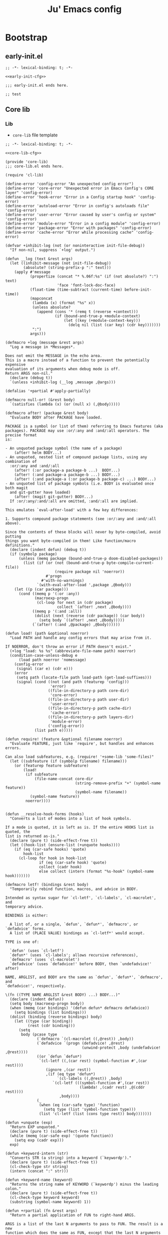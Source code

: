 #+TITLE: Ju' Emacs config

* Bootstrap
** early-init.el
:PROPERTIES:
:header-args: :noweb-ref early-init-cfg
:END:

#+BEGIN_SRC elisp :tangle early-init.el :noweb-ref :noweb yes
;; -*- lexical-binding: t; -*-

<<early-init-cfg>>

;;; early-init.el ends here.
#+END_SRC

#+begin_src elisp
  ;; test
#+end_src

** Core lib
*** Lib
:PROPERTIES:
:header-args: :noweb-ref core-lib-cfg
:END:

- =core-lib= file template
#+BEGIN_SRC elisp :tangle core/core-lib.el :noweb-ref :noweb yes
;; -*- lexical-binding: t; -*-

<<core-lib-cfg>>

(provide 'core-lib)
;;; core-lib.el ends here.
#+END_SRC

#+begin_src elisp
(require 'cl-lib)

(define-error 'config-error "An unexpected config error")
(define-error 'core-error "Unexpected error in Emacs Config's CORE layer" 'config-error)
(define-error 'hook-error "Error in a Config startup hook" 'config-error)
(define-error 'autoload-error "Error in config's autoloads file" 'config-error)
(define-error 'user-error "Error caused by user's config or system" 'config-error)
(define-error 'module-error "Error in a config module" 'config-error)
(define-error 'package-error "Error with packages" 'config-error)
(define-error 'cache-error "Error while processing cache" 'config-error)

(defvar +inhibit-log (not (or noninteractive init-file-debug))
  "If non-nil, suppress `+log' output.")

(defun __log (text &rest args)
  (let ((inhibit-message (not init-file-debug))
        (absolute? (string-prefix-p ":" text)))
    (apply #'message
           (propertize (concat "* %.06f:%s" (if (not absolute?) ":") text)
                       'face 'font-lock-doc-face)
           (float-time (time-subtract (current-time) before-init-time))
           (mapconcat
            (lambda (x) (format "%s" x))
            (unless absolute?
              (append (cons '* (remq t (reverse +context)))
                      (if (bound-and-true-p +module-context)
                          (let ((key (+module-context-key)))
                            (delq nil (list (car key) (cdr key)))))))
            ":")
           args)))

(defmacro +log (message &rest args)
  "Log a message in *Messages*.

Does not emit the MESSAGE in the echo area.
This is a macro instead of a function to prevent the potentially expensive
evaluation of its arguments when debug mode is off.
Return ARGS non-nil."
  (declare (debug t))
  `(unless +inhibit-log (__log ,message ,@args)))

(defalias '+partial #'apply-partially)

(defmacro null-or! (&rest body)
  `(satisfies (lambda (x) (or (null x) (,@body)))))

(defmacro after! (package &rest body)
  "Evaluate BODY after PACKAGE have loaded.

PACKAGE is a symbol (or list of them) referring to Emacs features (aka
packages). PACKAGE may use :or/:any and :and/:all operators. The precise format
is:

- An unquoted package symbol (the name of a package)
    (after! helm BODY...)
- An unquoted, nested list of compound package lists, using any combination of
  :or/:any and :and/:all
    (after! (:or package-a package-b ...)  BODY...)
    (after! (:and package-a package-b ...) BODY...)
    (after! (:and package-a (:or package-b package-c) ...) BODY...)
- An unquoted list of package symbols (i.e. BODY is evaluated once both magit
  and git-gutter have loaded)
    (after! (magit git-gutter) BODY...)
  If :or/:any/:and/:all are omitted, :and/:all are implied.

This emulates `eval-after-load' with a few key differences:

1. Supports compound package statements (see :or/:any and :and/:all above).

Since the contents of these blocks will never by byte-compiled, avoid putting
things you want byte-compiled in them! Like function/macro definitions."
  (declare (indent defun) (debug t))
  (if (symbolp package)
      (unless (memq package (bound-and-true-p doom-disabled-packages))
        (list (if (or (not (bound-and-true-p byte-compile-current-file))
                      (require package nil 'noerror))
                  #'progn
                #'with-no-warnings)
              `(with-eval-after-load ',package ,@body)))
    (let ((p (car package)))
      (cond ((memq p '(:or :any))
             (macroexp-progn
              (cl-loop for next in (cdr package)
                       collect `(after! ,next ,@body))))
            ((memq p '(:and :all))
             (dolist (next (reverse (cdr package)) (car body))
               (setq body `((after! ,next ,@body)))))
            (`(after! (:and ,@package) ,@body))))))

(defun load! (path &optional noerror)
  "Load PATH and handle any config errors that may arise from it.

If NOERROR, don't throw an error if PATH doesn't exist."
  (+log "load: %s %s" (abbreviate-file-name path) noerror)
  (condition-case-unless-debug e
      (load path noerror 'nomessage)
    (config-error
     (signal (car e) (cdr e)))
    (error
     (setq path (locate-file path load-path (get-load-suffixes)))
     (signal (cond ((not (and path (featurep 'config)))
                    'error)
                   ((file-in-directory-p path core-dir)
                    'core-error)
                   ((file-in-directory-p path user-dir)
                    'user-error)
                   ((file-in-directory-p path cache-dir)
                    'cache-error)
                   ((file-in-directory-p path layers-dir)
                    'module-error)
                   ('config-error))
             (list path e)))))

(defun require! (feature &optional filename noerror)
  "Evaluate FEATURE, just like `require', but handles and enhances errors.

Can also load subfeatures, e.g. (require! '+some-lib 'some-files)"
  (let ((subfeature (if (symbolp filename) filename)))
    (or (featurep feature subfeature)
        (load!
         (if subfeature
             (file-name-concat core-dir
                               (string-remove-prefix "+" (symbol-name feature))
                               (symbol-name filename))
           (symbol-name feature))
         noerror))))


(defun __resolve-hook-forms (hooks)
  "Converts a list of modes into a list of hook symbols.

If a mode is quoted, it is left as is. If the entire HOOKS list is quoted, the
list is returned as-is."
  (declare (pure t) (side-effect-free t))
  (let ((hook-list (ensure-list (+unquote hooks))))
    (if (eq (car-safe hooks) 'quote)
        hook-list
      (cl-loop for hook in hook-list
               if (eq (car-safe hook) 'quote)
               collect (cadr hook)
               else collect (intern (format "%s-hook" (symbol-name hook)))))))

(defmacro letf! (bindings &rest body)
  "Temporarily rebind function, macros, and advice in BODY.

Intended as syntax sugar for `cl-letf', `cl-labels', `cl-macrolet', and
temporary advice.

BINDINGS is either:

  A list of, or a single, `defun', `defun*', `defmacro', or `defadvice' forms.
  A list of (PLACE VALUE) bindings as `cl-letf*' would accept.

TYPE is one of:

  `defun' (uses `cl-letf')
  `defun*' (uses `cl-labels'; allows recursive references),
  `defmacro' (uses `cl-macrolet')
  `defadvice' (uses `defadvice!' before BODY, then `undefadvice!' after)

NAME, ARGLIST, and BODY are the same as `defun', `defun*', `defmacro', and
`defadvice!', respectively.

\(fn ((TYPE NAME ARGLIST &rest BODY) ...) BODY...)"
  (declare (indent defun))
  (setq body (macroexp-progn body))
  (when (memq (car bindings) '(defun defun* defmacro defadvice))
    (setq bindings (list bindings)))
  (dolist (binding (reverse bindings) body)
    (let ((type (car binding))
          (rest (cdr binding)))
      (setq
       body (pcase type
              (`defmacro `(cl-macrolet ((,@rest)) ,body))
              (`defadvice `(progn (defadvice! ,@rest)
                                  (unwind-protect ,body (undefadvice! ,@rest))))
              ((or `defun `defun*)
               `(cl-letf ((,(car rest) (symbol-function #',(car rest))))
                  (ignore ,(car rest))
                  ,(if (eq type 'defun*)
                       `(cl-labels ((,@rest)) ,body)
                     `(cl-letf (((symbol-function #',(car rest))
                                 (lambda! ,(cadr rest) ,@(cddr rest))))
                        ,body))))
              (_
               (when (eq (car-safe type) 'function)
                 (setq type (list 'symbol-function type)))
               (list 'cl-letf (list (cons type rest)) body)))))))

(defun +unquote (exp)
  "Return EXP unquoted."
  (declare (pure t) (side-effect-free t))
  (while (memq (car-safe exp) '(quote function))
    (setq exp (cadr exp)))
  exp)

(defun +keyword-intern (str)
  "Converts STR (a string) into a keyword (`keywordp')."
  (declare (pure t) (side-effect-free t))
  (cl-check-type str string)
  (intern (concat ":" str)))

(defun +keyword-name (keyword)
  "Returns the string name of KEYWORD (`keywordp') minus the leading colon."
  (declare (pure t) (side-effect-free t))
  (cl-check-type keyword keyword)
  (substring (symbol-name keyword) 1))

(defun +rpartial (fn &rest args)
  "Return a partial application of FUN to right-hand ARGS.

ARGS is a list of the last N arguments to pass to FUN. The result is a new
function which does the same as FUN, except that the last N arguments are fixed
at the values with which this function was called."
  (declare (side-effect-free t))
  (lambda (&rest pre-args)
    (apply fn (append pre-args args))))

(defun +lookup-key (keys &rest keymaps)
  "Like `lookup-key', but search active keymaps if KEYMAP is omitted."
  (if keymaps
      (cl-some (+rpartial #'lookup-key keys) keymaps)
    (cl-loop for keymap
             in (append (cl-loop for alist in emulation-mode-map-alists
                                 append (mapcar #'cdr
                                                (if (symbolp alist)
                                                    (if (boundp alist) (symbol-value alist))
                                                  alist)))
                        (list (current-local-map))
                        (mapcar #'cdr minor-mode-overriding-map-alist)
                        (mapcar #'cdr minor-mode-map-alist)
                        (list (current-global-map)))
             if (keymapp keymap)
             if (lookup-key keymap keys)
             return it)))

(defmacro add-hook! (hooks &rest rest)
  "A convenience macro for adding N functions to M hooks.

This macro accepts, in order:

  1. The mode(s) or hook(s) to add to. This is either an unquoted mode, an
    unquoted list of modes, a quoted hook variable or a quoted list of hook
    variables.
  2. Optional properties :local, :append, and/or :depth [N], which will make the
    hook buffer-local or append to the list of hooks (respectively),
  3. The function(s) to be added: this can be a quoted function, a quoted list
    thereof, a list of `defun' or `cl-defun' forms, or arbitrary forms (will
    implicitly be wrapped in a lambda).

\(fn HOOKS [:append :local [:depth N]] FUNCTIONS-OR-FORMS...)"
  (declare (indent (lambda (indent-point state)
                     (goto-char indent-point)
                     (when (looking-at-p "\\s-*(")
                       (lisp-indent-defform state indent-point))))
           (debug t))
  (let* ((hook-forms (__resolve-hook-forms hooks))
         (func-forms ())
         (defn-forms ())
         append-p local-p remove-p depth)
    (while (keywordp (car rest))
      (pcase (pop rest)
        (:append (setq append-p t))
        (:depth  (setq depth (pop rest)))
        (:local  (setq local-p t))
        (:remove (setq remove-p t))))
    (while rest
      (let* ((next (pop rest))
             (first (car-safe next)))
        (push (cond ((memq first '(function nil))
                     next)
                    ((eq first 'quote)
                     (let ((quoted (cadr next)))
                       (if (atom quoted)
                           next
                         (when (cdr quoted)
                           (setq rest (cons (list first (cdr quoted)) rest)))
                         (list first (car quoted)))))
                    ((memq first '(defun cl-defun))
                     (push next defn-forms)
                     (list 'function (cadr next)))
                    ((prog1 `(lambda (&rest _) ,@(cons next rest))
                       (setq rest nil))))
              func-forms)))
    `(progn
       ,@defn-forms
       (dolist (hook (nreverse ',hook-forms))
         (dolist (func (list ,@func-forms))
           ,(if remove-p
                `(remove-hook hook func ,local-p)
              `(add-hook hook func ,(or depth append-p) ,local-p)))))))


(defmacro unsetq-hook! (hooks &rest vars)
  "Unbind setq hooks on HOOKS for VARS.

\(fn HOOKS &rest [SYM VAL]...)"
  (declare (indent 1))
  (macroexp-progn
   (cl-loop for (_var _val hook fn)
            in (doom--setq-hook-fns hooks vars 'singles)
            collect `(remove-hook ',hook #',fn))))


;;; Definers
(defmacro defadvice! (symbol arglist &optional docstring &rest body)
  "Define an advice called SYMBOL and add it to PLACES.

ARGLIST is as in `defun'. WHERE is a keyword as passed to `advice-add', and
PLACE is the function to which to add the advice, like in `advice-add'.
DOCSTRING and BODY are as in `defun'.

\(fn SYMBOL ARGLIST &optional DOCSTRING &rest [WHERE PLACES...] BODY\)"
  (declare (doc-string 3) (indent defun))
  (unless (stringp docstring)
    (push docstring body)
    (setq docstring nil))
  (let (where-alist)
    (while (keywordp (car body))
      (push `(cons ,(pop body) (ensure-list ,(pop body)))
            where-alist))
    `(progn
       (defun ,symbol ,arglist ,docstring ,@body)
       (dolist (targets (list ,@(nreverse where-alist)))
         (dolist (target (cdr targets))
           (advice-add target (car targets) #',symbol))))))



(defvar __hook nil)
(defun +run-hook (hook)
  "Run HOOK (a hook function) with better error handling.
Meant to be used with `run-hook-wrapped'."
  (+log "hook:%s: run %s" (or __hook '*) hook)
  (condition-case-unless-debug e
      (funcall hook)
    (error
     (signal 'hook-error (list hook e))))
  ;; return nil so `run-hook-wrapped' won't short circuit
  nil)


(defun +default-monitor-geometry ()
  "Return geometry for the first monitor in `display-monitor-attributes-list'."
  (let* ((first-monitor (car (display-monitor-attributes-list))))
    (alist-get 'geometry first-monitor)))

(defun +default-monitor-width ()
  "Return the width of the first monitor in `display-monitor-attributes-list'."
  (nth 2 (+default-monitor-geometry)))

(defun +default-monitor-height ()
  "Return the height of the first monitor in `display-monitor-attributes-list'."
  (nth 3 (+default-monitor-geometry)))


(defun +border-width ()
  "Return the width to use for borders.
Uses 4 pixels FHD and 8 on 4k."
  (round (* 0.00208333333 (+default-monitor-width))))

(defun +mode-line-height ()
  (round (* 0.00911458333333333 (+default-monitor-width))))

(defun +smaller-mode-line-height ()
  (round (* 0.0078125 (+default-monitor-width))))

(defun vsplit ()
  "Vertically split window and switch to new window."
  (interactive)
  (split-window-below)
  (other-window 1)
  (balance-windows))

(defun hsplit ()
  "Horizontally split window and switch to new window."
  (interactive)
  (split-window-right)
  (other-window 1)
  (balance-windows))

(defun +switch-to-messages ()
  (interactive)
  (switch-to-buffer "*Messages*"))

;;;###autoload
(defmacro csetq (&rest settings)
  `(progn
     ,@(cl-loop for (var val) on settings by 'cddr
                collect `(funcall (or (get ',var 'custom-set) #'set)
                                  ',var ,val))))

(defmacro csetq-default (&rest settings)
  "An alias for `setq-default'."
  `(setq-default ,@settings))

(defmacro create-keymap (key &rest docstring)
  "Create a keymap KEY with DOCSTRING."
  `(progn
     (defvar ,key (make-sparse-keymap) ,docstring)
     (defalias ',key ,key ,(format "An alias for %s keymap." (symbol-name key)))))

(defmacro map (mode &rest keymaps)
  `(progn
     ,@(cl-loop for (hk fn) on keymaps by 'cddr
                collect `(funcall #'define-key ,mode ,(kbd hk) ,(if (stringp fn) (kbd fn) fn)))))

(defmacro global-map (&rest keymaps)
  `(progn
     ,@(cl-loop for (hk fn) on keymaps by 'cddr
                collect `(funcall #'global-set-key ,(kbd hk) ,(if (stringp fn) (kbd fn) fn)))))
(defalias #'global-key #'global-map)

(defmacro +map (map &rest bindings)
  `(progn
     ,@(seq-map (lambda (pair)
                  `(define-key! ,map (kbd ,(car pair)) ,(cadr pair)))
                (seq-partition bindings 2))))

(defmacro define-key! (map keybind command)
  `(define-key ,map (kbd ,keybind) ',command))

(defmacro defun! (name arglist &optional docstring &rest body)
  "declare `defun' and return the function instead of a unit."
  (declare (doc-string 3) (indent 2))
  `(progn (defun ,name ,arglist ,docstring ,@body)
          #',name))

(defmacro pushnew! (place &rest values)
  "Push VALUES sequentially into PLACE, if they aren't already present.
This is a variadic `cl-pushnew'."
  (let ((var (make-symbol "result")))
    `(dolist (,var (list ,@values) (with-no-warnings ,place))
       (cl-pushnew ,var ,place :test #'equal))))

(defmacro run-at-interval! (interval idle-interval &rest body)
  "Every INTERVAL seconds, unless idle for > IDLE-INTERVAL seconds, run BODY.
    Also, after IDLE-INTERVAL seconds of idle time, run BODY. This allows using an
    idle timer to quickly run BODY when Emacs becomes idle but also ensures that
    BODY is run periodically even if Emacs is actively being used."
  (declare (indent 2))
  `(progn
     (run-at-time (current-time) ,interval
                  (lambda ()
                    (let* ((idle-time (current-idle-time))
                           (idle-secs (when idle-time
                                        (float-time idle-time))))
                      (unless (and idle-secs
                                   (> idle-secs ,idle-interval))
                        ,@body))))
     (run-with-idle-timer ,idle-interval t (lambda () ,@body))))

(defmacro silently! (&rest body)
  (declare (indent 0) (debug t))
  `(let ((inhibit-message t)
         (save-silently t))
     (cl-letf (((symbol-function 'message) #'ignore))
       ,@body)))

(defmacro add-transient-hook! (hook-or-function &rest forms)
  "Attaches a self-removing function to HOOK-OR-FUNCTION.

FORMS are evaluated once, when that function/hook is first invoked, then never
again.

HOOK-OR-FUNCTION can be a quoted hook or a sharp-quoted function (which will be
advised)."
  (declare (indent 1))
  (let ((append? (if (eq (car forms) :after) (pop forms)))
        (fn (gensym "+transient-hook")))
    `(let ((sym ,hook-or-function))
       (defun ,fn (&rest _)
         ,(format "Transient hook for %S" (+unquote hook-or-function))
         ,@forms
         (let ((sym ,hook-or-function))
           (cond ((functionp sym) (advice-remove sym #',fn))
                 ((symbolp sym)   (remove-hook sym #',fn))))
         (unintern ',fn nil))
       (cond ((functionp sym)
              (advice-add ,hook-or-function ,(if append? :after :before) #',fn))
             ((symbolp sym)
              (put ',fn 'permanent-local-hook t)
              (add-hook sym #',fn ,append?))))))

(defun +chmod-file()
  (interactive)
  (chmod (buffer-file-name) (read-file-modes)))

(defmacro setq-hook! (hooks &rest var-vals)
  "Sets buffer-local variables on HOOKS.
  \(fn HOOKS &rest [SYM VAL]...)"
  (declare (indent 1))
  (macroexp-progn
   (cl-loop for (var val hook fn) in (__setq-hook-fns hooks var-vals)
            collect `(defun ,fn (&rest _)
                       ,(format "%s = %s" var (pp-to-string val))
                       (setq-local ,var ,val))
            collect `(add-hook ',hook #',fn -90))))

(defun __setq-hook-fns (hooks rest &optional singles)
  (unless (or singles (= 0 (% (length rest) 2)))
    (signal 'wrong-number-of-arguments (list #'evenp (length rest))))
  (cl-loop with vars = (let ((args rest)
                             vars)
                         (while args
                           (push (if singles
                                     (list (pop args))
                                   (cons (pop args) (pop args)))
                                 vars))
                         (nreverse vars))
           for hook in (__resolve-hook-forms hooks)
           for mode = (string-remove-suffix "-hook" (symbol-name hook))
           append
           (cl-loop for (var . val) in vars
                    collect
                    (list var val hook
                          (intern (format "__setq-%s-for-%s-h"
                                          var mode))))))

(defun __split-some-window (frame alist)
  "Return a window if splitting any window was successful.
    This function tries using the largest window on FRAME for
    splitting, if all windows are the same size, the selected one is
    taken, in case this fails, the least recently used window is used
    for splitting.  ALIST is passed to `window--try-to-split-window'
    internally."
  (or (window--try-to-split-window (get-largest-window frame t) alist)
      (window--try-to-split-window (get-lru-window frame t) alist)))

(defun __display-buffer-popup-window (buffer alist)
  "Display BUFFER in a popped up window.
    This is a stripped down version of `shackle--display-buffer-popup-window'.
    ALIST is passed to `shackle--window-display-buffer' internally.
    If PLIST contains the :other key with t as value, reuse the next
    available window if possible."
  (let ((window (if (not (one-window-p))
                    (next-window nil 'nominibuf)
                  (__split-some-window (selected-frame) alist))))
    (window--display-buffer buffer window 'window alist)))

"make-dir! check if directory already existis before acting"
(defun make-dir! (dirr)
  (unless (file-exists-p dirr)
    (make-directory dirr)))

(defun try! (fn)
  "try execute FN, returning nil if ok, error otherwise."
  (condition-case e
      (progn
        (eval fn)
        nil)
    (error e)))

(defun lib/side-window-p ()
  "Return non-nil if the selected window is a side window."
  (window-parameter (selected-window) 'window-side))

(cl-defun lib/file-basename (&optional (file (buffer-file-name)))
  "Return the basename of FILE."
  (file-name-sans-extension (file-name-nondirectory file)))

(defvar escape-hook nil)

(defun escape (&optional interactive)
  "Run `escape-hook'.
INTERACTIVE means that accept the Universal Argument `C-u'"
  (interactive (list 'interactive))
  (cond ((minibuffer-window-active-p (minibuffer-window))
         ;; quit the minibuffer if open.
         (when interactive
           (setq this-command 'abort-recursive-edit))
         (abort-recursive-edit))
        ;; Run all escape hooks. If any returns non-nil, then stop there.
        ((run-hook-with-args-until-success 'escape-hook))
        ;; don't abort macros
        ((or defining-kbd-macro executing-kbd-macro) nil)
        ;; Back to the default
        ((unwind-protect (keyboard-quit)
           (when interactive
             (setq this-command 'keyboard-quit))))))


(defconst interactive-modes-alist
  '(emacs-lisp-mode
    lisp-interaction-mode
    eshell-mode
    clojure-mode
    lisp-mode
    rustic-mode
    rust-mode
    python-mode
    js-mode
    ts-mode
    go-mode
    haskell-mode
    org-mode
    eshell-mode
    shell-script-mode
    prog-mode
    text-mode)
  "List containg all modes that user can write with")

(defconst my/global-map
  '(global-map
    org-mode-map
    prog-mode-map
    text-mode-map
    emacs-lisp-mode-map
    diff-mode-map
    help-mode-map
    eww-mode-map
    pdf-view-mode-map
    lisp-mode-map
    gnus-mode-map
    vterm-mode-map
    shell-mode-map
    eshell-mode-map
    dirvish-mode-map
    message-mode-map
    ibuffer-mode-map
    magit-mode-map
    magit-log-mode-map
    comint-mode-map)
  "List of main modes for keymaps.")

(defmacro after-frame! (&rest body)
  "Run BODY after each frame is created, useful for interface customization."
  `(add-hook 'after-make-frame-functions
             (lambda (frame)
               (select-frame frame)
               (lambda () ,body))))

(defconst ju//minibuffer-maps
  '(minibuffer-local-map
    minibuffer-local-ns-map
    minibuffer-local-completion-map
    minibuffer-local-must-match-map
    minibuffer-local-isearch-map)
  "List of minibuffer keymaps.")

(with-eval-after-load 'eldoc
  (eldoc-add-command 'escape))

(defalias 'expand #'expand-file-name)
(defalias 'bol #'line-beginning-position)
(defalias 'eol #'line-end-position)

(defun buffer-unique-p ()
  "Check if the current buffer is unique among all windows."
  (let ((buffer (current-buffer)))
    (not (cl-loop for win being the windows
                  if (eq buffer (window-buffer win))
                  collect win))))

(defun side-window-p ()
  "Return non-nil if the selected window is a side window."
  (window-parameter (selected-window) 'window-side))

(defmacro run-at-active-interval (interval idle-interval &rest body)
  "Every INTERVAL seconds, unless idle for > IDLE-INTERVAL seconds, run BODY.
Also, after IDLE-INTERVAL seconds of idle time, run BODY. This allows using an
idle timer to quickly run BODY when Emacs becomes idle but also ensures that
BODY is run periodically even if Emacs is actively being used."
  (declare (indent 2))
  `(progn
     (run-at-time (current-time) ,interval
                  (lambda ()
                    (let* ((idle-time (current-idle-time))
                           (idle-secs (when idle-time
                                        (float-time idle-time))))
                      (unless (and idle-secs
                                   (> idle-secs ,idle-interval))
                        ,@body))))
     (run-with-idle-timer ,idle-interval t (lambda () ,@body))))

;;;###autoload
(defun +kill-this-buffer ()
  "`kill-this-buffer' with no menu-bar checks.
`kill-this-buffer' is supposed to be called from the menu bar.
See https://www.reddit.com/r/emacs/comments/64xb3q/killthisbuffer_sometimes_just_stops_working/."
  (interactive)
  (if (minibufferp)
      (abort-recursive-edit)
    (kill-buffer (current-buffer))))

(defvar +lisp-modes
  '(emacs-lisp-mode
    lisp-interaction-mode
    eshell-mode
    clojure-mode
    lisp-mode)
  "List for all used lisp modes.")

;;;###autoload
(defun close-minibuffer ()
  "Close the current buffer if its major mode is in the `modes` list."
  (interactive)
  (unless (memq major-mode interactive-modes-alist)
    (progn
      (kill-buffer (current-buffer))
      (unless (one-window-p)
        (delete-window)))
    (message (format "Closing %s ..." major-mode))))

;;;###autoload
(defun +kill-window (&optional args)
  "Kill the current buffer and then delete the current window."
  (interactive)
  (if (one-window-p)
      (+kill-this-buffer)
    ;; else
    (when (buffer-unique-p)
      (+kill-this-buffer))
    (when args
      (delete-window))))

(defun kill-other-buffers ()
  "Kill all other buffers."
  (interactive)
  (mapc 'kill-buffer (delq (current-buffer) (buffer-list))))

;;;###autoload
(defun manual-save-buffer ()
  "Save buffer and remove trailing whitespace.
this method is necessary (instead of overwriting the default) to avoid messing
with auto-save behavior."
  (interactive)
  (delete-trailing-whitespace)
  (save-buffer))

;;;###autoload
(defun really-kill-current-buffer ()
  "Kill the current buffer - even if modified.
Useful to use on stuck buffers opened with `emacsclient'"
  (interactive)
  (set-buffer-modified-p nil)
  (read-only-mode -1)
  (let ((buf-name (buffer-name)))
    (when (string-match "/" buf-name)
      (setq buf-name (replace-regexp-in-string "/" "-" buf-name)))
    ;; setq buf-name (replace "/" with "-")
    (write-file (make-temp-file (concat "/tmp/emacs/" buf-name))))
  (kill-buffer (current-buffer)))

(defun insert-or-update-header-footer ()
  "Insert or update the header and footer of the current file."
  (interactive)
  (let* ((file-name (file-name-nondirectory (buffer-file-name)))
         (header (concat (format ";;; %s " file-name)
                         "---  desc  -*- lexical-binding: t; -*-\n"
                         ";;; Commentary:\n;;; Code:\n"))
         (footer (format ";;; %s ends here" file-name)))
    (save-excursion
      (goto-char (point-min))
      (if (re-search-forward (regexp-quote header) nil t)
          (replace-match header)
        (insert header "\n"))
      (goto-char (point-max))
      (if (re-search-backward (regexp-quote footer) nil t)
          (replace-match footer)
        (insert "\n" footer)))
    (message "Header and footer updated in %s" file-name)))

(defun ju-hash-to-list (HashTable)
  (let ((xx nil))
    (maphash
     (lambda (k v)
       (push (list  k v) xx))
     HashTable)
    xx))

(defmacro cmds! (&rest branches)
  "Returns a dispatcher that runs the a command in BRANCHES.
Meant to be used as a target for keybinds (e.g. with `define-key' or `general-def').

BRANCHES is a flat list of CONDITION COMMAND pairs. CONDITION is a lisp form
that is evaluated when (and each time) the dispatcher is invoked. If it returns
non-nil, COMMAND is invoked, otherwise it falls through to the next pair.

The last element of BRANCHES can be a COMMANd with no CONDITION. This acts as
the fallback if all other conditions fail.

Otherwise, Emacs will fall through the keybind and search the next keymap for a
keybind (as if this keybind never existed).

See `general-key-dispatch' for what other arguments it accepts in BRANCHES."
  (declare (doc-string 1))
  (let ((docstring (if (stringp (car branches)) (pop branches) ""))
        fallback)
    (when (cl-oddp (length branches))
      (setq fallback (car (last branches))
            branches (butlast branches)))
    (let ((defs (cl-loop for (key value) on branches by 'cddr
                         unless (keywordp key)
                         collect (list key value))))
      `'(menu-item
         ,(or docstring "") nil
         :filter (lambda (&optional _)
                   (let (it)
                     (cond ,@(mapcar (lambda (pred-def)
                                       `((setq it ,(car pred-def))
                                         ,(cadr pred-def)))
                                     defs)
                           (t ,fallback))))))))

(defmacro first-arg! (arg)
  `(if (string-match ,`(format "\\b\\(%s\\)\\b" ,arg) ,arg)
       (match-string 1 ,arg)))

(defmacro first-word! (arg)
  `(if (string-match ,`(format "\\b\\(%s\\).*" ,arg) ,arg)
       (match-string 1 ,arg)))

(defmacro symbol-or-self! (val)
  `(if ,(ignore-error (symbol-name val))
       (symbol-name ,val)
     ,val))

;;;###autoload
(defvar ju--counter 0
  "counter to use to prevent name clashes for automatically named functions.")

;;;###autoload
(defmacro ju--ensure-lists (&rest vars)
  "Ensure that all variables in VARS are lists if they are not already.
If any variable is a lambda, it will not be considered to be a list. If a var is
nil, it will be set to (list nil)."
  `(progn
     ,@(mapcar (lambda (var)
                 `(unless (and ,var
                               (listp ,var)
                               ;; lambdas are lists
                               (not (functionp ,var)))
                    (setq ,var (list ,var))))
               vars)))

;;;###autoload
(defun ju--define-transient-function (function hook &optional advice
                                               condition)
  "Define and return a modified FUNCTION that removes itself from HOOK.
The new function will automatically remove itself from HOOK after the first time
it is called. If ADVICE is non-nil, HOOK should specify a function to advise
instead. If CONDITION is a function, only remove the function if calling
CONDITION on the return value returns true. For example, if CONDITION is
#'identity, only remove the function if it returns non-nil."
  (let ((name (intern (format "general--transient-%s%s%s"
                              (if (symbolp function)
                                  (symbol-name function)
                                ;; lambda; name with counter
                                (cl-incf ju--counter))
                              (if advice
                                  "-for-advice"
                                "-for-hook")
                              (if (functionp condition)
                                  (if (symbolp function)
                                      (format "-on-%s" condition)
                                    ;; lambda; name with counter
                                    (format "-on-lambda-%s"
                                            (cl-incf ju--counter)))
                                "")))))
    (defalias name
      (if advice
          (lambda (&rest args)
            (let ((res (apply function args)))
              (when (or (not (functionp condition)) (funcall condition res))
                (advice-remove hook name)
                (fmakunbound name))
              res))
        (lambda (&rest args)
          (let ((res (apply function args)))
            (when (or (not (functionp condition)) (funcall condition res))
              (remove-hook hook name)
              (fmakunbound name))
            res)))
      (format "Call %s with ARGS and then remove it from `%s'%s."
              (if (symbolp function)
                  (format "`%s'" function)
                ;; TODO put full lambda in docstring or use backquote instead of
                ;; relying on lexical-binding (so full lambda is in definition)
                "given lambda")
              hook
              (if (functionp condition)
                  (format " once calling %s on the return value succeeds."
                          (if (symbolp condition)
                              condition
                            "given lambda"))
                "")))
    name))

;;;###autoload
(defun ju-add-hook (hooks functions &optional append local transient)
  "A drop-in replacement for `add-hook'.
Unlike `add-hook', HOOKS and FUNCTIONS can be single items or lists. APPEND and
LOCAL are passed directly to `add-hook'. When TRANSIENT is non-nil, each
function will remove itself from the hook it is in after it is run once. If
TRANSIENT is a function, call it on the return value in order to determine
whether to remove a function from the hook. For example, if TRANSIENT is
#'identity, remove each function only if it returns non-nil. TRANSIENT could
alternatively check something external and ignore the function's return value."
  (ju--ensure-lists hooks functions)
  (dolist (hook hooks)
    (dolist (func functions)
      (when transient
        (setq func (ju--define-transient-function
                    func hook nil transient)))
      (add-hook hook func append local))))

;;;###autoload
(defun ju-remove-hook (hooks functions &optional local)
  "A drop-in replacement for `remove-hook'.
Unlike `remove-hook', HOOKS and FUNCTIONS can be single items or lists. LOCAL is
passed directly to `remove-hook'."
  (ju--ensure-lists hooks functions)
  (dolist (hook hooks)
    (dolist (func functions)
      (remove-hook hook func local))))

;;;###autoload
(defmacro ju-after-gui (&rest body)
  "Run BODY once after the first GUI frame is created."
  (declare (indent 0) (debug t))
  `(if (and (not (daemonp)) (display-graphic-p))
       (progn ,@body)
     (ju-add-hook 'server-after-make-frame-hook
                  (lambda ()
                    (when (display-graphic-p)
                      ,@body
                      t))
                  nil
                  nil
                  #'identity)))

(defmacro ju-after-tty (&rest body)
  "Run BODY once after the first terminal frame is created."
  (declare (indent 0) (debug t))
  `(if (and (not (daemonp)) (not (display-graphic-p)))
       (progn ,@body)
     (ju-add-hook 'server-after-make-frame-hook
                  (lambda ()
                    (unless (display-graphic-p)
                      ,@body
                      t))
                  nil
                  nil
                  #'identity)))

;;;###autoload
(defmacro ju-after-init (&rest body)
  "Run BODY after emacs initialization.
If after emacs initialization already, run BODY now."
  (declare (indent 0) (debug t))
  `(if after-init-time
       (progn ,@body)
     (ju-add-hook 'after-init-hook (lambda () ,@body))))
        #+end_src

*** Load Path
:PROPERTIES:
:header-args: :noweb-ref core-load-path-cfg
:END:

#+BEGIN_SRC elisp :tangle core/core-load-paths.el :noweb-ref :noweb yes
;; -*- lexical-binding: t; -*-

<<core-load-path-cfg>>

(provide 'core-load-paths)
;;; core-load-paths.el ends here.
#+END_SRC


#+begin_src elisp
(require 'core-lib)

(defvar emacs-dir
  user-emacs-directory
  "Path where Emacs loaded (e.g. $HOME/.emacs.d/ or $HOME/.config/emacs).")

(defun expand-user-emacs-file (file)
  "Expand relative FILE to `user-emacs-directory'."
  (expand-file-name file (file-name-directory emacs-dir)))

(defvar user-notes-dir (expand "~/notes/"))

;; TODO: Move to org handler

(defconst IS-MAC      (eq system-type 'darwin))
(defconst IS-LINUX    (memq system-type '(gnu gnu/linux gnu/kfreebsd berkeley-unix)))
(defconst IS-WINDOWS  (memq system-type '(cygwin windows-nt ms-dos)))

(defvar user-dir
  (expand-file-name
   (if-let (cfg-dir (getenv-internal "USER_SYNC_DIR"))
       (file-name-as-directory cfg-dir)
     (or (let ((xdg-dir
                (file-name-concat
                 (or (getenv-internal "HOME")
                     "~")
                 "~/.emacs.d/")))
           (if (file-directory-p xdg-dir) xdg-dir))
         "~/.emacs_cfg.d/")))
  "Where your private configuration is placed.

  It will be $USER_SYNC_DIR, ~/sync/emacs/ or ~/.emacs/,
depends on what is found first Must end in a slash.")

(defvar config-dir (expand-file-name
                    (let ((xdg-dir
                           (or (getenv-internal "XDG_CONFIG_HOME")
                               "~/.config")))
                      (if (file-directory-p xdg-dir) xdg-dir))))

(defconst core-dir
  (file-name-directory load-file-name))

(defconst sync-dir
  (if-let (cfg-dir (getenv-internal "USER_SYNC_DIR"))
      (file-name-as-directory cfg-dir)
    (or (let ((xdg-dir
               (file-name-concat
                (or (getenv-internal "HOME")
                    "~")
                "sync/")))
          (if (file-directory-p xdg-dir) xdg-dir)))))

(defvar cache-dir
  (expand-file-name "emacs/" (or (getenv-internal "XDG_CACHE_HOME") "~/.cache")))

(defvar tmp-dir
  (if IS-WINDOWS
      (expand-file-name "emacs/tmp/" (getenv-internal "TEMP"))
    (expand-file-name "/tmp/emacs/")))

(make-dir! cache-dir)
(make-dir! tmp-dir)
#+end_src

*** Indent
:PROPERTIES:
:header-args: :noweb-ref core-indent-cfg
:END:

#+BEGIN_SRC elisp :tangle core/core-indent.el :noweb-ref :noweb yes
;; -*- lexical-binding: t; -*-

<<core-indent-cfg>>

(provide 'core-indent)
;;; core-indent.el ends here.
#+END_SRC

#+begin_src elisp
(advice-add #'calculate-lisp-indent :override #'void~calculate-lisp-indent)

(defun void~calculate-lisp-indent (&optional parse-start)
  "Add better indentation for quoted and backquoted lists."
  ;; This line because `calculate-lisp-indent-last-sexp` was defined with `defvar`
  ;; with it's value ommited, marking it special and only defining it locally. So
  ;; if you don't have this, you'll get a void variable error.
  (defvar calculate-lisp-indent-last-sexp)
  (save-excursion
    (beginning-of-line)
    (let ((indent-point (point))
          state
          ;; setting this to a number inhibits calling hook
          (desired-indent nil)
          (retry t)
          calculate-lisp-indent-last-sexp containing-sexp)
      (cond ((or (markerp parse-start) (integerp parse-start))
             (goto-char parse-start))
            ((null parse-start) (beginning-of-defun))
            (t (setq state parse-start)))
      (unless state
        ;; Find outermost containing sexp
        (while (< (point) indent-point)
          (setq state (parse-partial-sexp (point) indent-point 0))))
      ;; Find innermost containing sexp
      (while (and retry
                  state
                  (> (elt state 0) 0))
        (setq retry nil)
        (setq calculate-lisp-indent-last-sexp (elt state 2))
        (setq containing-sexp (elt state 1))
        ;; Position following last unclosed open.
        (goto-char (1+ containing-sexp))
        ;; Is there a complete sexp since then?
        (if (and calculate-lisp-indent-last-sexp
                 (> calculate-lisp-indent-last-sexp (point)))
            ;; Yes, but is there a containing sexp after that?
            (let ((peek (parse-partial-sexp calculate-lisp-indent-last-sexp
                                            indent-point 0)))
              (if (setq retry (car (cdr peek))) (setq state peek)))))
      (if retry
          nil
        ;; Innermost containing sexp found
        (goto-char (1+ containing-sexp))
        (if (not calculate-lisp-indent-last-sexp)
            ;; indent-point immediately follows open paren.
            ;; Don't call hook.
            (setq desired-indent (current-column))
          ;; Find the start of first element of containing sexp.
          (parse-partial-sexp (point) calculate-lisp-indent-last-sexp 0 t)
          (cond ((looking-at "\\s(")
                 ;; First element of containing sexp is a list.
                 ;; Indent under that list.
                 )
                ((> (save-excursion (forward-line 1) (point))
                    calculate-lisp-indent-last-sexp)
                 ;; This is the first line to start within the containing sexp.
                 ;; It's almost certainly a function call.
                 (if (or
                      ;; Containing sexp has nothing before this line
                      ;; except the first element. Indent under that element.
                      (= (point) calculate-lisp-indent-last-sexp)

                      ;; First sexp after `containing-sexp' is a keyword. This
                      ;; condition is more debatable. It's so that I can have
                      ;; unquoted plists in macros. It assumes that you won't
                      ;; make a function whose name is a keyword.
                      ;; (when-let (char-after (char-after (1+ containing-sexp)))
                      ;;   (char-equal char-after ?:))

                      ;; Check for quotes or backquotes around.
                      (let* ((positions (elt state 9))
                             (last (car (last positions)))
                             (rest (reverse (butlast positions)))
                             (any-quoted-p nil)
                             (point nil))
                        (or
                         (when-let (char (char-before last))
                           (or (char-equal char ?')
                               (char-equal char ?`)))
                         (progn
                           (while (and rest (not any-quoted-p))
                             (setq point (pop rest))
                             (setq any-quoted-p
                                   (or
                                    (when-let (char (char-before point))
                                      (or (char-equal char ?')
                                          (char-equal char ?`)))
                                    (save-excursion
                                      (goto-char (1+ point))
                                      (looking-at-p
                                       "\\(?:back\\)?quote[\t\n\f\s]+(")))))
                           any-quoted-p))))
                     ;; Containing sexp has nothing before this line
                     ;; except the first element.  Indent under that element.
                     nil
                   ;; Skip the first element, find start of second (the first
                   ;; argument of the function call) and indent under.
                   (progn (forward-sexp 1)
                          (parse-partial-sexp (point)
                                              calculate-lisp-indent-last-sexp
                                              0 t)))
                 (backward-prefix-chars))
                (t
                 ;; Indent beneath first sexp on same line as
                 ;; `calculate-lisp-indent-last-sexp'.  Again, it's
                 ;; almost certainly a function call.
                 (goto-char calculate-lisp-indent-last-sexp)
                 (beginning-of-line)
                 (parse-partial-sexp (point) calculate-lisp-indent-last-sexp
                                     0 t)
                 (backward-prefix-chars)))))
      ;; Point is at the point to indent under unless we are inside a string.
      ;; Call indentation hook except when overridden by lisp-indent-offset
      ;; or if the desired indentation has already been computed.
      (let ((normal-indent (current-column)))
        (cond ((elt state 3)
               ;; Inside a string, don't change indentation.
               nil)
              ((and (integerp lisp-indent-offset) containing-sexp)
               ;; Indent by constant offset
               (goto-char containing-sexp)
               (+ (current-column) lisp-indent-offset))
              ;; in this case calculate-lisp-indent-last-sexp is not nil
              (calculate-lisp-indent-last-sexp
               (or
                ;; try to align the parameters of a known function
                (and lisp-indent-function
                     (not retry)
                     (funcall lisp-indent-function indent-point state))
                ;; If the function has no special alignment
                ;; or it does not apply to this argument,
                ;; try to align a constant-symbol under the last
                ;; preceding constant symbol, if there is such one of
                ;; the last 2 preceding symbols, in the previous
                ;; uncommented line.
                (and (save-excursion
                       (goto-char indent-point)
                       (skip-chars-forward " \t")
                       (looking-at ":"))
                     ;; The last sexp may not be at the indentation
                     ;; where it begins, so find that one, instead.
                     (save-excursion
                       (goto-char calculate-lisp-indent-last-sexp)
                       ;; Handle prefix characters and whitespace
                       ;; following an open paren.  (Bug#1012)
                       (backward-prefix-chars)
                       (while (not (or (looking-back "^[ \t]*\\|([ \t]+"
                                                     (line-beginning-position))
                                       (and containing-sexp
                                            (>= (1+ containing-sexp) (point)))))
                         (forward-sexp -1)
                         (backward-prefix-chars))
                       (setq calculate-lisp-indent-last-sexp (point)))
                     (> calculate-lisp-indent-last-sexp
                        (save-excursion
                          (goto-char (1+ containing-sexp))
                          (parse-partial-sexp (point) calculate-lisp-indent-last-sexp 0 t)
                          (point)))
                     (let ((parse-sexp-ignore-comments t)
                           indent)
                       (goto-char calculate-lisp-indent-last-sexp)
                       (or (and (looking-at ":")
                                (setq indent (current-column)))
                           (and (< (line-beginning-position)
                                   (prog2 (backward-sexp) (point)))
                                (looking-at ":")
                                (setq indent (current-column))))
                       indent))
                ;; another symbols or constants not preceded by a constant
                ;; as defined above.
                normal-indent))
              ;; in this case calculate-lisp-indent-last-sexp is nil
              (desired-indent)
              (t
               normal-indent))))))
#+end_src

*** Window
:PROPERTIES:
:header-args: :noweb-ref core-window-cfg
:END:

#+BEGIN_SRC elisp :tangle core/core-window.el :noweb-ref :noweb yes
;; -*- lexical-binding: t; -*-

<<core-window-cfg>>

(provide 'core-window)
;;; core-window.el ends here.
#+END_SRC

#+begin_src elisp
(defmacro core-match-major-mode (mode)
  "Create a function that return whether the current `major-mode' is MODE."
  (let ((name (intern (format "core-match-%s" mode))))
    `(progn
       (defun ,name (buffer-or-name _action)
         (ignore-errors
           (let ((buffer (get-buffer buffer-or-name)))
             (eq ',mode (buffer-local-value 'major-mode buffer)))))
       #',name)))

(defun core-display-and-select-buffer (func buffer alist)
  "Call FUNC with BUFFER and ALIST.
Select the window afterwards if possible. This is modified from
`shackle--display-buffer-reuse'. Additionally set the window to be fixed size."
  (let ((window (funcall func buffer alist)))
    (when (and window (window-live-p window))
      (select-window window t))
    ;; TODO this breaks slots; doesn't work for non-side windows
    ;; (with-current-buffer buffer
    ;;   (setq window-size-fixed t))
    window))

(defun core-display-buffer-reuse-window (buffer alist)
  "Call `display-buffer-reuse-window' with BUFFER and ALIST.
Select the window afterwards if possible."
  (core-display-and-select-buffer #'display-buffer-reuse-window buffer alist))

(defun core-display-buffer-in-side-window (buffer alist)
  "Call `display-buffer-in-side-window' with BUFFER and ALIST.
Select the window afterwards if possible."
  (core-display-and-select-buffer #'display-buffer-in-side-window buffer alist))

(defun core-display-buffer-in-side-window-no-header (buffer alist)
  "`core-display-buffer-in-side-window' but don't have a header line.
Having a header line in some buffers will cause text to be cut off at the
bottom (e.g. transient and frog menu)."
  (core-display-buffer-in-side-window buffer alist)
  (setf (buffer-local-value 'header-line-format buffer) nil))

(defun core-display-buffer-same-window (buffer alist)
  "Call `display-buffer-same-window' with BUFFER and ALIST.
Select the window afterwards if possible."
  (core-display-and-select-buffer #'display-buffer-same-window buffer alist))

(defun shackle--split-some-window (frame alist)
  "Return a window if splitting any window was successful.
This function tries using the largest window on FRAME for
splitting, if all windows are the same size, the selected one is
taken, in case this fails, the least recently used window is used
for splitting.  ALIST is passed to `window--try-to-split-window'
internally."
  (or (window--try-to-split-window (get-largest-window frame t) alist)
      (window--try-to-split-window (get-lru-window frame t) alist)))

(defun shackle--display-buffer-popup-window (buffer alist)
  "Display BUFFER in a popped up window.
This is a stripped down version of `shackle--display-buffer-popup-window'.
ALIST is passed to `shackle--window-display-buffer' internally.
If PLIST contains the :other key with t as value, reuse the next
available window if possible."
  (let ((window (if (not (one-window-p))
                    (next-window nil 'nominibuf)
                  (shackle--split-some-window (selected-frame) alist))))
    (window--display-buffer buffer window 'window alist)))

(defun core-display-buffer-creating-other-window (buffer alist)
  "Call `display-buffer-in-other-window' with BUFFER and ALIST.
If another window does not exist, create it. Select the window afterwards if
possible."
  (core-display-and-select-buffer #'shackle--display-buffer-popup-window
                                  buffer alist))

(defmacro core-handle-window (condition &rest body)
  "Display windows matching CONDITION with the settings in BODY."
  (declare (indent 1) (debug t))
  (let ((condition (if (and (symbolp condition)
                            (string-match "-mode$" (symbol-name condition)))
                       `(core-match-major-mode ,condition)
                     condition)))
    `(cl-pushnew
      (list ,condition ,@body)
      display-buffer-alist
      :test 'equal)))

(defmacro core-handle-popup (condition &optional slot)
  "Display popups matching CONDITION in a side window at the top.
When SLOT is non-nil, display popup buffers in that SLOT in the side window."
  `(core-handle-window ,condition
     '(core-display-buffer-reuse-window core-display-buffer-in-side-window)
     '(side . bottom)
     '(slot . ,slot)
     '(window-height . 0.4)))

(defmacro +handle-popup (condition &optional aside height)
  "Display popups matching CONDITION in a side window at the top.
When SLOT is non-nil, display popup buffers in that SLOT in the side window."
  `(core-handle-window ,condition
     '(core-display-buffer-reuse-window core-display-buffer-in-side-window)
     '(side . ,(if aside 'right 'bottom))
     '(window-height . ,(if height height 0.4))))

(defmacro core-handle-popup-aside-right (condition &optional slot)
  "Display popups matching CONDITION in a side window at the top.
When SLOT is non-nil, display popup buffers in that SLOT in the side window."
  `(core-handle-window ,condition
     '(core-display-buffer-reuse-window core-display-buffer-in-side-window)
     '(side . right)
     '(slot . ,slot)
     '(window-height . 0.4)))

(defmacro core-handle-popup-no-header (condition &optional slot)
  "Display popups matching CONDITION in a side window at the top.
Remove the header line, this handles some buffers where text
would be cut off when there is a header line.  When SLOT is
non-nil, display popup buffers in that SLOT in the side window."
  `(core-handle-window ,condition
     '(core-display-buffer-reuse-window
       core-display-buffer-in-side-window-no-header)
     '(side . bottom)
     '(slot . ,slot)
     '(window-height . 0.4)))

(defmacro core-handle-popup-same-window (condition)
  "Display popups matching CONDITION in the current window."
  `(core-handle-window ,condition
     '(core-display-buffer-reuse-window core-display-buffer-same-window)))

(defmacro core-handle-popup-other-window (condition)
  "Display popups matching CONDITION in the other window.
Create another window if one doesn't exist"
  `(core-handle-window ,condition
     '(core-display-buffer-reuse-window
       core-display-buffer-creating-other-window)))

(defmacro core-handle-popup-other-window-no-select (condition)
  "Display popups matching CONDITION in the other window without selecting it.
Create another window if one doesn't exist"
  `(core-handle-window ,condition
     'shackle--display-buffer-popup-window))

(defun side-window-p ()
  "Return non-nil if the selected window is a side window."
  (window-parameter (selected-window) 'window-side))
#+end_src

*** Tangle
:PROPERTIES:
:header-args: :noweb-ref core-tangle-cfg
:END:

#+BEGIN_SRC elisp :tangle core/core-tangle.el :noweb-ref :noweb yes
;; -*- lexical-binding: t; -*-

<<core-tangle-cfg>>

(provide 'core-tangle)
;;; core-tangle.el ends here.
#+END_SRC

#+begin_src elisp
(require 'core-lib)
(require 'core-load-paths)
(require 'org)

(defvar loaded-ok nil)

(defun load-config (&optional stable-only)
  "Check config files available and load the most complete.
STABLE-ONLY means that won't load config.el"
  (interactive)

  (if (file-exists-p config-stable-file)
      (load! config-stable-base-file)
    (unless (bound-and-true-p stable-only)
      (load! config-base-file))))

(defun tangle-config-and-load ()
  (interactive)

  (condition-case err
      (progn
        (org-babel-tangle-file config-org-file)
        (load config-tangled-file nil t)
        (setq loaded-ok t))
    ;; Load stable file (for debug) or file with errors to load what it can
    (progn
      (load-config)
      (error err)))

  (when (bound-and-true-p loaded-ok)
    (delete-file config-stable-file t)
    (copy-file config-tangled-file config-stable-file)
    (silently! (byte-compile-file config-stable-file))
    (load-config t)))
#+end_src

*** Security
:PROPERTIES:
:header-args: :noweb-ref core-security-cfg
:END:

#+BEGIN_SRC elisp :tangle core/core-security.el :noweb-ref :noweb yes
;; -*- lexical-binding: t; -*-

<<core-security-cfg>>

(provide 'core-security)
;;; core-security.el ends here.
#+END_SRC

#+begin_src elisp
(setq gnutls-verify-error noninteractive
      gnutls-algorithm-priority
      (when (boundp 'libgnutls-version)
        (concat "SECURE128:+SECURE192:-VERS-ALL"
                (if (and (not IS-WINDOWS)
                         (>= libgnutls-version 30605))
                    ":+VERS-TLS1.3")
                ":+VERS-TLS1.2"))
      ;; `gnutls-min-prime-bits' is set based on recommendations from
      ;; https://www.keylength.com/en/4/
      gnutls-min-prime-bits 3072
      tls-checktrust gnutls-verify-error
      ;; Emacs is built with gnutls.el by default, so `tls-program' won't
      ;; typically be used, but in the odd case that it does, we ensure a more
      ;; secure default for it (falling back to `openssl' if absolutely
      ;; necessary). See https://redd.it/8sykl1 for details.
      tls-program '("openssl s_client -connect %h:%p -CAfile \
 %t -nbio -no_ssl3 -no_tls1 -no_tls1_1 -ign_eof"
                    "gnutls-cli -p %p --dh-bits=3072 --ocsp --x509cafile=%t \
--strict-tofu --priority='SECURE192:+SECURE128:-VERS-ALL:+VERS-TLS1.2:+VERS-TLS1.3' %h"
                    ;; compatibility fallbacks
                    "gnutls-cli -p %p %h"))
#+end_src

*** Popup handler
:PROPERTIES:
:header-args: :noweb-ref popup-handler-cfg
:END:

#+BEGIN_SRC elisp :tangle core/popup-handler.el :noweb-ref :noweb yes
;; -*- lexical-binding: t; -*-

<<popup-handler-cfg>>

(provide 'popup-handler)
;;; popup-handler.el ends here.
#+END_SRC

#+begin_src elisp
(require 'core-packages)

(use-package on
  :ensure (:host github :repo "ajgrf/on.el")
  :demand t)

(defvar noct-elisp-scratch-hook nil
  "Hook run when scratch buffer switches from fundamental to emacs-lisp mode.
Can't use `after-change-major-mode-hook' hook since that triggers during init.")

;; TODO remove other after one is called
(defmacro noct-after-buffer (&rest body)
  "Run BODY once after switching buffers or when finding a file.
Doom uses a lot. Additionally run once in `noct-elisp-scratch-hook', so
BODY run if I switch the scratch buffer to elisp."
  (declare (indent defun))
  `(let ((fun (lambda (&rest _)
                ,@body)))
     (general-add-hook '(on-switch-buffer-hook
                         noct-elisp-scratch-hook) fun nil nil t)
     (general-add-advice 'after-find-file :before fun nil t)))


(defmacro noct-match-major-mode (mode)
  "Create a function that returns whether the current `major-mode' is MODE."
  (let ((name (intern (format "noct-match-%s" mode))))
    `(progn
       (defun ,name (buffer-or-name _action)
         (ignore-errors
           (let ((buffer (get-buffer buffer-or-name)))
             (eq ',mode (buffer-local-value 'major-mode buffer)))))
       #',name)))

(defun noct-display-and-select-buffer (func buffer alist)
  "Call FUNC with BUFFER and ALIST.
Select the window afterwards if possible. This is modified from
`shackle--display-buffer-reuse'. Additionally set the window to be fixed size."
  (let ((window (funcall func buffer alist)))
    (when (and window (window-live-p window))
      (select-window window t))
    ;; TODO this breaks slots; doesn't work for non-side windows
    ;; (with-current-buffer buffer
    ;;   (setq window-size-fixed t))
    window))

(defun noct-display-buffer-reuse-window (buffer alist)
  "Call `display-buffer-reuse-window' with BUFFER and ALIST.
Select the window afterwards if possible."
  (noct-display-and-select-buffer #'display-buffer-reuse-window buffer alist))

(defun noct-display-buffer-in-side-window (buffer alist)
  "Call `display-buffer-in-side-window' with BUFFER and ALIST.
Select the window afterwards if possible."
  (noct-display-and-select-buffer #'display-buffer-in-side-window buffer alist))

(defun noct-display-buffer-in-side-window-no-header (buffer alist)
  "`noct-display-buffer-in-side-window' but don't have a header line.
Having a header line in some buffers will cause text to be cut off at the
bottom (e.g. transient and frog menu)."
  (noct-display-buffer-in-side-window buffer alist)
  (setf (buffer-local-value 'header-line-format buffer) nil))

(defun noct-display-buffer-same-window (buffer alist)
  "Call `display-buffer-same-window' with BUFFER and ALIST.
Select the window afterwards if possible."
  (noct-display-and-select-buffer #'display-buffer-same-window buffer alist))

(defun shackle--split-some-window (frame alist)
  "Return a window if splitting any window was successful.
This function tries using the largest window on FRAME for
splitting, if all windows are the same size, the selected one is
taken, in case this fails, the least recently used window is used
for splitting.  ALIST is passed to `window--try-to-split-window'
internally."
  (or (window--try-to-split-window (get-largest-window frame t) alist)
      (window--try-to-split-window (get-lru-window frame t) alist)))

(defun shackle--display-buffer-popup-window (buffer alist)
  "Display BUFFER in a popped up window.
This is a stripped down version of `shackle--display-buffer-popup-window'.
ALIST is passed to `shackle--window-display-buffer' internally.
If PLIST contains the :other key with t as value, reuse the next
available window if possible."
  (let ((window (if (not (one-window-p))
                    (next-window nil 'nominibuf)
                  (shackle--split-some-window (selected-frame) alist))))
    (window--display-buffer buffer window 'window alist)))

(defun noct-display-buffer-creating-other-window (buffer alist)
  "Call `display-buffer-in-other-window' with BUFFER and ALIST.
If another window does not exist, create it. Select the window afterwards if
possible."
  (noct-display-and-select-buffer #'shackle--display-buffer-popup-window
                                  buffer alist))

(defmacro noct-handle-window (condition &rest body)
  "Display windows matching CONDITION with the settings in BODY."
  (declare (indent 1) (debug t))
  (let ((condition (if (and (symbolp condition)
                            (string-match "-mode$" (symbol-name condition)))
                       `(noct-match-major-mode ,condition)
                     condition)))
    `(cl-pushnew
      (list ,condition ,@body)
      display-buffer-alist
      :test 'equal)))

(defmacro noct-handle-popup (condition &optional slot side size)
  "Display popups matching CONDITION in a side window at the top.
When SLOT is non-nil, display popup buffers in that SLOT in the side window."
  `(noct-handle-window ,condition
     '(noct-display-buffer-reuse-window noct-display-buffer-in-side-window)
     '(side . ,(if side side 'bottom))
     '(slot . ,slot)
     '(window-height . ,(if size size 0.4))))

(defmacro noct-handle-popup-no-header (condition &optional slot)
  "Display popups matching CONDITION in a side window at the top.
Remove the header line. This handles some buffers where text would be cut off
when there is a header line. When SLOT is non-nil, display popup buffers in that
SLOT in the side window."
  `(noct-handle-window ,condition
     '(noct-display-buffer-reuse-window
       noct-display-buffer-in-side-window-no-header)
     '(side . bottom)
     '(slot . ,slot)
     '(window-height . 0.3)))

(defmacro noct-handle-popup-same-window (condition)
  "Display popups matching CONDITION in the current window."
  `(noct-handle-window ,condition
     '(noct-display-buffer-reuse-window noct-display-buffer-same-window)))

(defmacro noct-handle-popup-other-window (condition)
  "Display popups matching CONDITION in the other window.
Create another window if one doesn't exist"
  `(noct-handle-window ,condition
     '(noct-display-buffer-reuse-window
       noct-display-buffer-creating-other-window)))

(defmacro noct-handle-popup-other-window-no-select (condition)
  "Display popups matching CONDITION in the other window without selecting it.
Create another window if one doesn't exist"
  `(noct-handle-window ,condition
     'shackle--display-buffer-popup-window))

(defun noct-side-window-p ()
  "Return non-nil if the selected window is a side window."
  (window-parameter (selected-window) 'window-side))
#+end_src

*** Compilation
:PROPERTIES:
:header-args: :noweb-ref core-compilation-cfg
:END:

#+BEGIN_SRC elisp :tangle core/core-compilation.el :noweb-ref :noweb yes
;; -*- lexical-binding: t; -*-

<<core-compilation-cfg>>

(provide 'core-compilation)
;;; core-compilation.el ends here.
#+END_SRC

#+begin_src elisp
(require 'cl-lib)
(require 'subr-x)
(require 'bytecomp)

(defvar e--last-emacs-version ""
  "This variable is set during Emacs initialization to its version.")
(defconst e--last-emacs-version-file
  (expand-file-name (concat cache-dir "last-emacs-version"))
  "File that sets `--last-emacs-version' variable.")

(cl-defun e//dir-byte-compile-state (dir &optional update)
  "Get the directory byte-compile state.
When the UPDATE is t, it will force update the state."
  (let ((state (gethash dir e--dir-byte-compile-status)))
    (when (and (not update) state)
      (cl-return-from e//dir-byte-compile-state state))
    (setq state nil)
    (remhash dir e--dir-byte-compile-status)
    (let ((afiles '())
          (slist (mapcan
                  (lambda (x)
                    (mapcar (lambda (y) (concat x y)) load-file-rep-suffixes))
                  (list ".el" (byte-compile-dest-file ".el")))))
      (cl-dolist (file (directory-files-recursively dir "\\.elc?\\(\\.gz\\)?$"))
        (let* ((name (file-name-sans-extension file))
               (paths (alist-get name afiles nil nil 'equal)))
          (unless paths
            (setq paths (list nil nil nil nil))
            (push (cons name paths) afiles))
          (if-let ((idx (cl-loop for i from 0
                                 for s in slist
                                 until (string-suffix-p s file)
                                 finally return i)))
              (setf (nth idx paths) file))))
      (cl-dolist (item (mapcar 'cdr afiles))
        (let ((el (or (nth 0 item) (nth 1 item)))   ; .el or .el.gz file
              (elc (or (nth 2 item) (nth 3 item)))) ; .elc or .elc.gz file
          (pcase nil
            ((guard (null el))            ; *.el not exists
             (puthash dir -1 e--dir-byte-compile-status)
             (cl-return-from e//dir-byte-compile-state -1))
            ((guard (null elc))           ; *.elc not exists
             (when (null state)
               (setq state 0)))
            ((guard (file-newer-than-file-p el elc)) ; *.elc is older
             (puthash dir -1 e--dir-byte-compile-status)
             (cl-return-from e//dir-byte-compile-state -1))
            (_
             (setq state 1)))))
      (puthash dir state e--dir-byte-compile-status)
      state)))

(defun e//remove-byte-compiled-files-in-dir (dir)
  "Remove all .elc files in DIR directory."
  (dolist (elc (directory-files-recursively dir "\\.elc\\(\\.gz\\)?$"))
    (when (file-exists-p elc)
      (delete-file elc))))

(defvar e--dir-byte-compile-status
  (make-hash-table :test 'equal)
  "The hash table to store each directory byte compile state.
nil for un-initialized, -1 for stale or orphaned *.elc,
0 for no *.elc, 1 for *.elc corresponding to *.el.")

(defun e//update-last-emacs-version ()
  "Update `e--last-emacs-version' and its saved value."
  (with-temp-file e--last-emacs-version-file
    (insert (format "(setq --last-emacs-version %S)"
                    (setq e--last-emacs-version emacs-version)))
    (make-directory (file-name-directory e--last-emacs-version-file)
                    t)))


(defun emacs-version-synced-p ()
  (string= e--last-emacs-version emacs-version))

(defun e--became-stale-p ()
  (defun e--check-eln-dir ()
    (e//dir-byte-compile-state
     (concat cache-dir "eln/")))
  (> 0 (if (not (e--check-eln-dir))
           0
         (e--check-eln-dir))))

(when (and (featurep 'native-compile)
           (not (native-comp-available-p)))
  (delq 'native-compile features))

;; Native compilation support (see http://akrl.sdf.org/gccemacs.html)
(when (boundp 'native-comp-eln-load-path)
  ;; REVIEW Use `startup-redirect-eln-cache' when 28 support is dropped
  (add-to-list 'native-comp-eln-load-path
               (expand-file-name "eln/" cache-dir))

  ;; UX: Suppress compiler warnings and don't inundate users with their popups.
  ;;   They are rarely more than warnings, so are safe to ignore.
  (setq native-comp-async-report-warnings-errors init-file-debug
        native-comp-warning-on-missing-source init-file-debug)

  (unless (boundp 'native-comp-deferred-compilation-deny-list)
    (defvaralias 'native-comp-deferred-compilation-deny-list
      'native-comp-jit-compilation-deny-list))

  ;; UX: By default, native-comp uses 100% of half your cores. If you're
  ;;   expecting this this should be no issue, but the sudden (and silent) spike
  ;;   of CPU and memory utilization can alarm folks, overheat laptops, or
  ;;   overwhelm less performant systems.
  (define-advice comp-effective-async-max-jobs (:before (&rest _) set-default-cpus)
    "Default to 1/4 of cores in interactive sessions and all of them otherwise."
    (and (null comp-num-cpus)
         (zerop native-comp-async-jobs-number)
         (setq comp-num-cpus
               (max 1 (/ (num-processors) (if noninteractive 1 4))))))

  (define-advice comp-run-async-workers (:around (fn &rest args) dont-litter-tmpdir)
    "Normally, native-comp writes a ton to /tmp. This advice forces it to write
to `doom-cache-dir'/comp/ instead, so that Doom can safely clean it up as part
of 'doom sync' or 'doom gc'."
    (let ((temporary-file-directory (expand-file-name "comp/" cache-dir)))
      (make-directory temporary-file-directory t)
      (apply fn args))))

;; Remove compiled core files if they become stale or Emacs version has changed.
(load e--last-emacs-version-file t (not init-file-debug))
(when (or (not (string= e--last-emacs-version emacs-version))
          (e--became-stale-p))
  (e//remove-byte-compiled-files-in-dir emacs-dir))
;; Update saved Emacs version.
(unless (emacs-version-synced-p)
  (e//update-last-emacs-version))
#+end_src

*** Packages
:PROPERTIES:
:header-args: :noweb-ref core-packages-cfg
:END:

#+BEGIN_SRC elisp :tangle core/core-packages.el :noweb-ref :noweb yes
;; -*- lexical-binding: t; -*-
(require 'core-lib)
(require 'core-load-paths)

<<core-packages-cfg>>

(provide 'core-packages)
;;; core-packages.el ends here.
#+END_SRC

**** Elpaca
***** Bootstrap
#+begin_src elisp
(defvar elpaca-installer-version 0.6)
(defvar elpaca-directory (expand-file-name "elpaca/" cache-dir))
(defvar elpaca-builds-directory (expand-file-name "builds/" elpaca-directory))
(defvar elpaca-repos-directory (expand-file-name "repos/" elpaca-directory))
(defvar elpaca-order '(elpaca :repo "https://github.com/progfolio/elpaca.git"
                              :ref nil
                              :files (:defaults (:exclude "extensions"))
                              :build (:not elpaca--activate-package)))
(let* ((repo  (expand-file-name "elpaca/" elpaca-repos-directory))
       (build (expand-file-name "elpaca/" elpaca-builds-directory))
       (order (cdr elpaca-order))
       (default-directory repo))
  (add-to-list 'load-path (if (file-exists-p build) build repo))
  (unless (file-exists-p repo)
    (make-directory repo t)
    (when (< emacs-major-version 28) (require 'subr-x))
    (condition-case-unless-debug err
        (if-let ((buffer (pop-to-buffer-same-window "*elpaca-bootstrap*"))
                 ((zerop (call-process "git" nil buffer t "clone"
                                       (plist-get order :repo) repo)))
                 ((zerop (call-process "git" nil buffer t "checkout"
                                       (or (plist-get order :ref) "--"))))
                 (emacs (concat invocation-directory invocation-name))
                 ((zerop (call-process emacs nil buffer nil "-Q" "-L" "." "--batch"
                                       "--eval" "(byte-recompile-directory \".\" 0 'force)")))
                 ((require 'elpaca))
                 ((elpaca-generate-autoloads "elpaca" repo)))
            (progn (message "%s" (buffer-string)) (kill-buffer buffer))
          (error "%s" (with-current-buffer buffer (buffer-string))))
      ((error) (warn "%s" err) (delete-directory repo 'recursive))))
  (unless (require 'elpaca-autoloads nil t)
    (require 'elpaca)
    (elpaca-generate-autoloads "elpaca" repo)
    (load "./elpaca-autoloads")))
(add-hook 'after-init-hook #'elpaca-process-queues)
(elpaca `(,@elpaca-order))

#+end_src

***** package.el integration
#+begin_src elisp
(when (>= emacs-major-version 24)
  ;; Install use-package support
  (elpaca elpaca-use-package
    ;; Enable :elpaca use-package keyword.
    (elpaca-use-package-mode)
    ;; Assume :elpaca t unless otherwise specified.
    (setq elpaca-use-package-by-default t)
    (require 'package)
    (csetq package-enable-at-startup nil)
    (package-initialize)
    (pushnew! package-archives
              '("nongnu" . "https://elpa.nongnu.org/nongnu/")
              '("melpa" . "https://melpa.org/packages/"))))
#+end_src

***** Set popup display at side instead of whole screen
#+begin_src elisp
(require 'core-window)
(core-handle-popup (rx "*elpaca-log*"))
;; don't require `use-package' when loading compiled file; saves a millisecond
;; or 2; compiling now saves ~0.1s overall (maybe another 0.1s after general
;; rewrite)

(eval-when-compile
  (require 'use-package)
  ;; don't actually need `eval-when-compile' for rest since currently loading
  ;; entire init file before compiling already
  (csetq use-package-always-defer t))

(defvar +elpaca-hide-log-commands '(eval-buffer eval-region eval-defun +eval-region-or-sexp
                                                eval-last-sexp org-ctrl-c-ctrl-c pp-eval-last-sexp pp-eval-expression)
  "List of commands for which a successfully processed log is auto hidden.")
(defun +elpaca-hide-successful-log ()
  "Hide Elpaca log buffer if queues processed successfully."
  (message "this: %S last: %S" this-command last-command)
  (if-let ((incomplete (cl-find 'incomplete elpaca--queues :key #'elpaca-q<-status))
           ((elpaca-q<-elpacas incomplete)))
      nil
    (when-let ((log (bound-and-true-p elpaca-log-buffer))
               (window (get-buffer-window log t)) ;; log buffer visible
               ((or (member last-command +elpaca-hide-log-commands)
                    (member this-command +elpaca-hide-log-commands))))
      (with-selected-window window (quit-window 'kill window)))))

(defun +elpaca-reload-package (package &optional allp)
  "Reload PACKAGE's features.
If ALLP is non-nil (interactively, with prefix), load all of its
features; otherwise only load ones that were already loaded.

This is useful to reload a package after upgrading it.  Since a
package may provide multiple features, to reload it properly
would require either restarting Emacs or manually unloading and
reloading each loaded feature.  This automates that process.

Note that this unloads all of the package's symbols before
reloading.  Any data stored in those symbols will be lost, so if
the package would normally save that data, e.g. when a mode is
deactivated or when Emacs exits, the user should do so before
using this command."
  (interactive
   (list (let ((elpaca-overriding-prompt "Reload package: "))
           (elpaca--read-queued))
         current-prefix-arg))
  ;; This finds features in the currently installed version of PACKAGE, so if
  ;; it provided other features in an older version, those are not unloaded.
  (when (yes-or-no-p (format "Unload all of %s's symbols and reload its features? " package))
    (let* ((package-name (symbol-name package))
           (package-dir (file-name-directory
                         (locate-file package-name load-path (get-load-suffixes))))
           (package-files (directory-files package-dir 'full (rx ".el" eos)))
           (package-features
            (cl-loop for file in package-files
                     when (with-temp-buffer
                            (insert-file-contents file)
                            (when (re-search-forward (rx bol "(provide" (1+ space)) nil t)
                              (goto-char (match-beginning 0))
                              (cadadr (read (current-buffer)))))
                     collect it)))
      (unless allp
        (setf package-features (seq-intersection package-features features)))
      (dolist (feature package-features)
        (ignore-errors
          ;; Ignore error in case it's not loaded.
          (unload-feature feature 'force)))
      (dolist (feature package-features)
        (require feature))
      (when package-features
        (message "Reloaded: %s" (mapconcat #'symbol-name package-features " "))))))
(add-to-list 'elpaca-ignored-dependencies 'eldoc)

(add-hook 'elpaca-post-queue-hook #'+elpaca-hide-successful-log)

(elpaca-wait)
#+end_src

**** Essential packages

Necessary otherwise version mismatch
#+begin_src elisp
(use-package org)
;; Silence modes from displaying on mode-linep
(use-package diminish :demand t)
#+end_src

***** Lisp helpers
#+begin_src elisp
(use-package async
  :demand t
  :ensure t
  :config
  (async-bytecomp-package-mode 1))
(use-package with-editor)
(use-package hydra
  :demand t
  :ensure t)
(use-package popup)
(use-package dash)
(use-package s)
(use-package f)
#+end_src

***** Security
#+begin_src elisp
(use-package auth-source
  :ensure
  :config
  (setq auth-sources '("~/.authinfo.gpg" "~/.netrc"))
  (auth-source-pass-enable))

(elpaca-wait)

(use-package pinentry
  :after elpaca-after-init-hook
  :ensure t
  :init
  ;; let's get encryption established
  (setenv "GPG_AGENT_INFO" nil)  ;; use emacs pinentry
  (setq auth-source-debug t)

  (require 'epa-file)
  (epa-file-enable)
  (setq epa-pinentry-mode 'loopback)
  (setq epg-pinentry-mode 'loopback)
  (unless 'pinentry-mode
    (pinentry-start))

  (require 'org-crypt)
  (org-crypt-use-before-save-magic)

  ;; Start GPG agent with SSH support
  (shell-command "gpg-connect-agent /bye"))
#+end_src

** init.el
:PROPERTIES:
:header-args: :noweb-ref init-cfg
:END:

#+BEGIN_SRC elisp :tangle init.el :noweb-ref :noweb yes
;; -*- lexical-binding: t; -*-
<<init-license>>
;;; Code:

<<init-cfg>>

;;; init.el ends here.
#+END_SRC

*** license info

#+begin_src elisp :noweb-ref init-license
;; init.el -*- lexical-binding: t -*-

;; Copyright (c) 2021-2023  Junio Santos <info@junio.dev>

;; Author: Junio Santos <hello@junio.dev>
;; URL: https://junio.dev/dotemacs
;; Version: 0.2.0
;; Package-Requires: ((emacs "30.1"))

;; This file is NOT part of GNU Emacs.

;; This file is free software: you can redistribute it and/or modify it
;; under the terms of the GNU General Public License as published by the
;; Free Software Foundation, either version 3 of the License, or (at
;; your option) any later version.
;;
;; This file is distributed in the hoke that it will be useful, but
;; WITHOUT ANY WARRANTY; without even the implied warranty of
;; MERCHANTABILITY or FITNESS FOR A PARTICULAR PURPOSE.  See the GNU
;; General Public License for more details.
;;
;; You should have received a copy of the GNU General Public License
;; along with this file.  If not, seek<https://www.gnu.org/licenses/>.

#+end_src

#+begin_src elisp
;;; Setup path
(require 'subr-x)
(require 'cl-lib)

(defvar emacs-dir (if (string= (expand-file-name "~/.cache/emacs/") user-emacs-directory)
                      (if (file-exists-p "~/.emacs.d/")
                          (expand-file-name "~/.emacs.d/")
                        (expand-file-name "~/.config/emacs/"))
                    ;; else
                    (expand-file-name user-emacs-directory))
  "Emacs root directory.")

(add-to-list 'load-path  (concat emacs-dir "/core/"))
(add-to-list 'load-path (concat emacs-dir "layers/"))
(add-to-list 'load-path (concat emacs-dir "lisp/"))

(require 'core-lib)
(require 'core-load-paths)

;;; Early optimizations
(defun backup-predicate (file)
  "Return whether to backup FILE.
Don't backup remote directories or encrypted files."
  (not (or (file-remote-p file)
           (string-match-p (car epa-file-handler) file))))
#+end_src

*** Frame Settings
#+begin_src elisp
;;(when (interactivep)
(setq frame-resize-pixelwise t
	    frame-inhibit-implied-resize t
	    use-dialog-box nil ; only for mouse events, which I seldom use
	    use-file-dialog nil
	    inhibit-splash-screen t
	    inhibit-startup-screen t
	    inhibit-x-resources t
	    inhibit-startup-echo-area-message user-login-name ; read the docstring
	    inhibit-startup-buffer-menu t)
;;)

(defadvice! __shut-up-autosave-a (fn &rest args)
  "If a file has autosaved data, `after-find-file' will pause for 1 second to
tell you about it. Very annoying. This prevents that."
  :around #'after-find-file
  (letf! ((#'sit-for #'ignore))
    (apply fn args)))
#+end_src

*** User Info
#+begin_src elisp
;; ** User info
(setq-default user-full-name "Junio Santos"
              user-mail-address "git@junio.dev")
#+end_src

*** Adaptive buffer optimization
#+begin_src elisp
;; Avoid buffer lag
(setq process-adaptive-read-buffering nil)
(setq read-process-output-max (* 4 1024 1024)) ; from 800Kb to 4Mb

;; Redirect autosave files to `cache-dir'
(setq backup-directory-alist (list (cons "." (concat cache-dir "backup/")))
      auto-save-list-file-prefix (concat cache-dir "autosave/")
      tramp-auto-save-directory  (concat cache-dir "tramp-autosave/"))

;; Bookmarks
(setq bookmark-default-file (concat cache-dir "bookmarks"))

(defun init--enable-messages-buffer-after-init ()
  "Enable messaging after init and it doesn't populate message
  buffer with loading notification"
  (run-with-timer
   1 nil (lambda () (setq inhibit-message nil))))

(put 'set-goal-column 'disabled nil)

(setq ad-redefinition-action 'accept)

(setq warning-suppress-types '((defvaralias)))

(setq debug-on-error init-file-debug
      jka-compr-verbose init-file-debug)

(setq-default abbrev-mode t)
(setq case-fold-search t) ; Case insensitive searches
(setq font-lock-maximum-decoration t)
(setq global-auto-revert-non-file-buffers t)

(setq set-mark-command-repeat-pop t)
;; stop describe-function from converting many quote characters in docstring
(setq text-quoting-style 'grave)

;; Linux copying is transferred to Emacs kill-ring
;; (setq select-enable-clipboard t)
;; (setq select-enable-primary t)  ; Mouse selection yanks
#+end_src

*** Modes
#+begin_src elisp
;; Basic modes
(electric-pair-mode 1)
(global-subword-mode 1)
(global-auto-revert-mode 1)
(winner-mode 1)
(repeat-mode 1)
(global-goto-address-mode 1)
(delete-selection-mode 1)
(global-visual-line-mode 1)
(minibuffer-depth-indicate-mode 1)
(blink-cursor-mode -1)
(undelete-frame-mode 1) ; Emacs 29
#+end_src

*** Highlight line mode
#+begin_src elisp
(add-hook 'prog-mode-hook #'hl-line-mode)
(add-hook 'text-mode-hook #'hl-line-mode)
(add-hook 'org-mode-hook  #'hl-line-mode)
#+end_src

*** File
#+begin_src elisp
(setq find-file-visit-truename t
      vc-follow-symlinks t)
#+end_src

*** Remove kill when deleting
#+begin_src elisp
(defun NOP-kill-new (orig-func &rest args)
  "Run ORIG-FUNC with ARGS preventing any `kill-new's from running."
  ;; http://endlessparentheses.com/understanding-letf-and-how-it-replaces-flet.html
  (cl-letf (((symbol-function 'kill-new) #'ignore))
    (apply orig-func args)))
(advice-add 'backward-kill-word :around #'NOP-kill-new)

(setq enable-recursive-minibuffers t)

(setq ring-bell-function 'ignore)

(setq-default fill-column 80)
(setq mouse-autoselect-window t
      focus-follows-mouse t)
(csetq visual-line-fringe-indicators '(nil nil))
(csetq split-height-threshold 2
       split-width-threshold 2)

(setq scroll-margin 5
      scroll-conservatively 1)

(setq uniquify-buffer-name-style 'forward)
(setq sentence-end-double-space t)

(setq-default confirm-kill-processes nil) ;emacs 26

;; https://endlessparentheses.com/faster-pop-to-mark-command.html
(defadvice pop-to-mark-command
    (around ensure-new-position activate)
  (let ((p (point)))
    (dotimes (i 10)
      (when (= p (point))
        ad-do-it))))

(setq-default indent-tabs-mode nil
              tab-width 4)
(setq-hook! 'emacs-lisp-mode-hook tab-width 2)

(setq message-log-max 10000)
(setq kill-ring-max 300)
(setq history-length 3000
      history-delete-duplicates t)
(setq frame-title-format '("%b"))
(setq use-short-answers t)
(setq native-compile-prune-cache t) ; Emacs 29
(setq native-comp-async-report-warnings-errors 'silent)
(setq custom-file (expand-file-name "custom.el" cache-dir))

;; increase number of messages
(setq fast-but-imprecise-scrolling t)
(setq adaptive-fill-mode nil)
(setq kill-do-not-save-duplicates t)
(setq show-paren-style 'mixed)

;; Emacs by default will warn you when you use some commands for the first time.
(dolist (c '(narrow-to-region narrow-to-page upcase-region downcase-region
	                            eshell erase-buffer scroll-left dired-find-alternate-file))
  (put c 'disabled nil))

;; And disable these
(dolist (c '(eshell project-eshell overwrite-mode iconify-frame diary))
  (put c 'disabled t))

(setq x-gtk-use-system-tooltips nil
      pos-tip-internal-border-width 1)
(setq x-underline-at-descent-line t)
(setq window-resize-pixelwise t
      frame-resize-pixelwise t)
(setq-default cursor-in-non-selected-windows nil)
(setq highlight-nonselected-windows nil)

(symbol-function 'xah-select-line)
(setq idle-update-delay 1)
(defun my/restore-update-delay ()
  (setq idle-update-delay 0.5))
(add-hook 'after-init-hook 'my/restore-update-delay)

(setq read-file-name-completion-ignore-case t
      read-buffer-completion-ignore-case t
      completion-ignore-case t)

(setq debug-on-error t)
(setq inhibit-message t)
(require 'core-compilation nil t)
(require 'core-packages nil t)

;;; Allow non-floating resizing with mouse.
(csetq window-divider-default-bottom-width 2
       window-divider-default-right-width 2)
(window-divider-mode)

;; Avoid packages store cache on emacs folder.
(setq user-emacs-directory cache-dir)
#+end_src

*** Requiring Modules
#+begin_src elisp
(defconst ju-layers
  '(keymaps
    essentials
    ;; email
    OS
    window
    navigation
    text-editing
    completion
    dir
    langs
    ui
    git
    notes
    readers)
  "list of layers to load.")
(dolist (mod ju-layers)
  (require mod nil t))
#+end_src

*** Ending processes
#+begin_src elisp
  (setq debug-on-error init-file-debug)
  (setq inhibit-message nil)

  (let ((cfile (concat emacs-dir "custom.el")))
    (when (file-exists-p cfile)
      (setq custom-file cfile))
    (add-hook 'elpaca-after-init-hook (lambda () (load custom-file 'noerror))))

  (require 'server)
  (unless (server-running-p)
    (server-start))

  ;;END OF INIT FILE
  ;; prevents `elpaca-after-init-hook` from running more than once.
  (when (require 'elpaca nil t)
    (setq elpaca-after-init-time (or elpaca-after-init-time (current-time)))
    (elpaca-wait))
#+end_src

* Modules
** Essentials
:PROPERTIES:
:header-args: :noweb-ref essentials-cfg
:END:

#+BEGIN_SRC elisp :tangle layers/essentials.el :noweb-ref :noweb yes
  ;; -*- lexical-binding: t; -*-

  <<essentials-cfg>>

  (provide 'essentials)
  ;;; essentials.el ends here.
#+END_SRC

#+begin_src elisp
  (require 'cl-lib)
  (require 'popup-handler)
  (require 'core-packages)

  (defun save-all-history ()
    "Save all commands that somehow store any kind of history, like savehist or recentf."
    (when recentf-mode
      (recentf-save-list))
    (when savehist-mode
      (savehist-save t)))

  ;; save hist files after 10 seconds of idle time
  ;; if not idle, save every 5 minutes
  (run-at-active-interval (* 5 60) 10
    (silently! (save-all-history)))

  (add-hook 'kill-emacs-hook 'save-all-history)
  (display-time-mode)

  (csetq display-time-24hr-format t
         display-time-day-and-date t
         display-time-load-average-threshold nil)

  (use-package auto-save
    :ensure
    :init
    (auto-save-mode)
    ;; auto-save files after 10 seconds of idle time
    ;; if not idle, save every 5 minutes
    (csetq auto-save-interval (* 5 60)
           auto-save-timeout 10))

  (use-package keychain-environment)

  (use-package circe
    :config
    (setq circe-network-options
          '(("Libera Chat"
             :tls t
             :nick "Juniju"
             :channels ("#emacs-circe" "#emacs")
             ))))

  ;; http://yummymelon.com/devnull/customizing-the-emacs-tools-menu.html
  (easy-menu-add-item global-map '(menu-bar tools)
                      ["Magit Status"
                       magit-status
                       :visible (vc-responsible-backend default-directory)
                       :help "Show the status of the current Git repository in a buffer"]
                      "Version Control")

  (use-package savehist
    :ensure nil
    :init
    (setq
     savehist-file (concat cache-dir "savehist-backup")
     save-place-file (concat cache-dir "saveplace")
     auto-save-list-file-prefix (expand-file-name "autosave/" cache-dir)
     auto-save-file-name-transforms `((".*" ,auto-save-list-file-prefix t)))

    (savehist-mode 1)
    (auto-save-mode 1)
    (save-place-mode 1)
    :config
    (csetq history-length 3000 ; from 300
           search-ring-max 150 ; from 16
           mark-ring-max 100
           global-mark-ring-max 100
           regexp-search-ring-max 100
           kmacro-ring-max 100
           history-delete-duplicates t
           savehist-autosave-interval nil
           savehist-save-minibuffer-history t
           savehist-additional-variables
           '(kill-ring                    ; clipboard
             register-alist               ; macros
             mark-ring                    ; marks
             global-mark-ring
             compile-command              ; Compilation
             compile-history
             compilation-directory
             shell-command-history        ; Commands
             extended-command-history
             search-ring                  ; Seaches
             regexp-search-ring))

    (csetq-default
     auto-save-default t
     auto-save-include-big-deletions t)

    (add-hook! 'savehist-save-hook
      (defun savehist-remove-unprintable-registers-h ()
        "Remove unwriteable registers (e.g. containing window configurations).
  Otherwise, `savehist' would discard `register-alist' entirely if we don't omit
  the unwritable tidbits."
        ;; Save new value in the temp buffer savehist is running
        ;; `savehist-save-hook' in. We don't want to actually remove the
        ;; unserializable registers in the current session!
        (setq-local register-alist
                    (cl-remove-if-not #'savehist-printable register-alist)))

      (defun savehist-unpropertize-variables-h ()
        "Remove text properties from `kill-ring' to reduce savehist cache size."
        (setq kill-ring
              (mapcar #'substring-no-properties
                      (cl-remove-if-not #'stringp kill-ring))
              register-alist
              (cl-loop for (reg . item) in register-alist
                       if (stringp item)
                       collect (cons reg (substring-no-properties item))
                       else collect (cons reg item))))))

  (csetq
   ;; save modified buffers without asking
   compilation-ask-about-save nil
   compilation-scroll-output 'first-error)

  ;; http://stackoverflow.com/a/20788581/2744245
  (defun my-colorize-compilation-buffer ()
    (require 'ansi-color)
    (when (eq major-mode 'compilation-mode)
      (ansi-color-apply-on-region compilation-filter-start (point-max))))
  (add-hook 'compilation-filter-hook #'my-colorize-compilation-buffer)
  (noct-handle-popup compilation-mode)

  (require 'zone-words)

  (use-package vimish-fold
    :config
    (vimish-fold-global-mode))

  (use-package 0x0)

  (use-package tmr
    :ensure t
    :custom
    (tmr-sound-file (concat emacs-assets-dir "singing-bowl.wav")))

  (use-package apropos
    :ensure nil
    :init
    ;; TODO can this be put in :config?
    (noct-handle-popup apropos-mode)
    :config
    (setq apropos-do-all t)
    (define-key apropos-mode-map "q" #'quit-window))

  (use-package helpful
    :config
    (map help-map
         "RET" #'helpful-at-point
         "f" #'helpful-callable
         "v" #'helpful-variable
         "k" #'helpful-key
         "o" #'helpful-symbol)

    (noct-handle-popup help-mode)
    (noct-handle-popup (rx "*Help*"))
    (noct-handle-popup helpful-mode))

  (use-package emms
    :config
    (emms-all)
    (setq emms-source-file-default-directory "~/Music"
          emms-info-asynchronously t
          emms-browser-covers #'emms-browser-cache-thumbnail-async
          emms-show-format "♪ %s")

    (if (executable-find "mplayer")
        (setq emms-player-list '(emms-player-mplayer))
      (emms-default-players))
    (global-key "M-7" #'emms-smart-browse))

  (use-package gcmh
    :init
    ;; settings used by doom; default infinite threshold causes Emacs to
    ;; completely freeze after working for a while; maybe this will be better
    (gcmh-mode 1)
    (setq gcmh-idle-delay 10
          gcmh-high-cons-threshold 16777216)
    (add-hook 'focus-out-hook #'gcmh-idle-garbage-collect))

  (use-package recentf
    :ensure nil
    :hook (elpaca-after-init-hook . recentf)
    :init (recentf-mode)
    :custom
    (recentf-save-file (concat cache-dir "recentf"))
    :config
    (global-map "C-x C-r" #'recentf)
    (setq recentf-auto-cleanup nil
          recentf-max-saved-items 200)
    (csetq recentf-exclude '("^/tmp/emacs/.*" ".*/\\.cache/emacs" ".*/\\.rustup" "^/var/folders\\.*" "^/$"
                             "COMMIT_EDITMSG\\'" ".*-autoloads\\.el\\'" "[/\\]\\.elpa/\\'" ".*/bookmarks\\'"
                             "/nix/store/"))

    (setq recentf-auto-cleanup (if (daemonp) 300))
    (add-hook 'kill-emacs-hook #'recentf-save-list)
    (add-hook 'kill-emacs-hook #'recentf-cleanup))

  (use-package clipetty
    :ensure t
    :init
    ;; only need to load if create a terminal frame
    ;; `global-clipetty-mode' will not cause issues if enabled for a server with
    ;; both graphical and terminal frames
    (general-after-tty
      (global-clipetty-mode)))

  (use-package which-key
    :defer 1
    :hook (elpaca-after-init-hook . which-key-mode)
    ;; replace `where-is'; don't need because can show in M-x
    :init
    ;; should be set before loading
    (setq which-key-idle-delay 0.3)
    :config
    (map ju-toggle-map "W" #'which-key-mode)
    (map help-map "w" #'which-key-show-top-level)
    (setq which-key-side-window-location 'bottom
          which-key-sort-order #'which-key-prefix-then-key-order
          which-key-add-column-padding 1
          which-key-max-display-columns nil
          which-key-min-display-lines 6
          which-key-side-window-slot -10
          which-key-sort-uppercase-first nil)
    (which-key-mode))

  (use-package ibuffer
    :ensure nil
    :init (require '+ibuffer)
    :config
    (map ju-buffer-map "i" #'ibuffer)
    (map ibuffer-mode-map
         "<tab>" #'ibuffer-toggle-filter-group
         "q" #'kill-this-buffer)
    (add-hook 'ibuffer-mode-hook
              (lambda ()
                (ibuffer-switch-to-saved-filter-groups "default")
                (ibuffer-update nil t)
                (ibuffer-auto-mode 1)))

    (setq ibuffer-use-header-line t
          ibuffer-expert t
          ibuffer-show-empty-filter-groups nil))

  ;; small QOL
  (defalias #'elisp-mode #'emacs-lisp-mode)

  (use-package password-store)
  (use-package password-store-otp)
  (use-package pass)

  ;; ----------------------------

  (use-package vundo :ensure t)
  (use-package undo-fu :ensure t
    :bind (("C-/" . #'undo-fu-only-undo)
           ("C-S-/" . #'undo-fu-only-redo))
    :custom
    (undo-limit 67108864)          ; 64mb.
    (undo-strong-limit 100663296)  ; 96mb.
    (undo-outer-limit 1006632960)) ; 960mb.

  ;; endup corrupting too frequently
  (use-package undo-tree
    :disabled t
    :init
    (csetq-default undo-tree-history-directory-alist
                   `((".*" . ,(concat cache-dir "undo-tree/"))))
    (global-undo-tree-mode 1))

  (use-package eshell
    :ensure
    :hook
    (eshell-mode-hook . (lambda () (setq outline-regexp eshell-prompt-regexp)))
    :init
    (after! consult
      (require 'em-hist)
      (map eshell-hist-mode-map "C-c C-l" #'consult-history)))

  (use-package eat
    :custom
    (eat-enable-shell-prompt-annotation t)
    :bind
    (:map eat-mode-map
          ("C-t" . 'ju-menu-map)
          ("C-l" . #'eat-reset))
    :hook
    ((eshell-load-hook . eat-eshell-mode)
     (eshell-load-hook . eat-eshell-visual-command-mode)))

  ;; Even coming together with Magit, it is nice to have this separately.
  (use-package transient)
#+end_src

** Completion
:PROPERTIES:
:header-args: :noweb-ref completion-cfg
:END:

#+BEGIN_SRC elisp :tangle layers/completion.el :noweb-ref :noweb yes
  ;; -*- lexical-binding: t; -*-
  <<completion-req>>

  <<completion-cfg>>

  (provide 'completion)
  ;;; completion.el ends here.
#+END_SRC

Require package system
#+begin_src elisp :noweb-ref completion-req
  (require 'core-packages)
#+end_src

#+begin_src elisp
  (use-package cape
    :ensure t
    :init
    (pushnew! completion-at-point-functions
              #'cape-file
              #'cape-abbrev
              #'cape-history))
#+end_src

*** corfu
#+begin_src elisp
  (use-package corfu
    :ensure (corfu :files (:defaults "extensions/*.el"))
    :hook
    ((prog-mode-hook . corfu-mode)
     (shell-mode-hook . corfu-mode)
     (eshell-mode-hook . corfu-mode)
     (eglot-managed . corfu-mode))
    :config
    (defun corfu-enable-in-minibuffer ()
      (when (where-is-internal #'completion-at-point (list (current-local-map)))
        ;; (setq-local corfu-auto nil) ;; Enable/disable auto completion
        (setq-local corfu-echo-delay nil ;; Disable automatic echo and popup
                    corfu-popupinfo-delay nil)
        (corfu-mode 1)))

    (dolist (c '(minibuffer-setup-hook eshell-mode-hook))
      (add-hook c #'corfu-enable-in-minibuffer))

    (csetq corfu-auto t
           corfu-preview-current nil
           corfu-quit-no-match nil
           corfu-auto-delay 0.15
           corfu-indexed-start 1
           corfu-auto-prefix 3)

    (dolist (c (list (cons "SPC" " ")
                     (cons "." ".")
                     (cons "C-(" "\\(")
                     (cons "C-)" "\\)")
                     (cons "C-[" "\\[")
                     (cons "C-]" "\\]")
                     (cons "=" "=")
                     (cons ":" ":")
                     (cons "C-{" "\\[")
                     (cons "C-}" "\\]")
                     (cons "," ",")
                     (cons "-" "-")
                     (cons ":" ":")
                     (cons ")" ")")
                     (cons "}" "}")
                     (cons "]" "]")))
      (define-key corfu-map (kbd (car c)) `(lambda ()
                                             (interactive)
                                             #'(corfu-quit)
                                             (insert ,(cdr c)))))

    (pushnew! savehist-additional-variables 'corfu-history)

    ;; (defmacro generate-corfu-select-index! (index)
    ;;   "return a named function to run `corfu-complete' for index."
    ;;   `(defun! ,(intern (format "ju-corfu-enter-index-%s" index)) ()
    ;;      ,(format "call `corfu-complete' for index %s." index)
    ;;      (interactive)
    ;;      (let ((corfu--index ,index))
    ;;        (corfu-complete))))

    (map corfu-map
         "C-SPC" #'corfu-insert-separator
         "C-h" #'corfu--popup-show
         "C-t" #'corfu-insert
         "C-n" #'corfu-next
         "C-p" #'corfu-previous
         "C-l" #'corfu-complete
         "C-v" #'corfu-scroll-down
         "C-S-v" #'corfu-scroll-up
         "<tab>" #'corfu-complete

         "<return>" #'(lambda () (interactive)
                        (corfu-complete)
                        (call-interactively #'newline))

         "ESC" (defun corfu-quit-minibuffer ()
                 "`escape-quit-minibuffer' but quit corfu if active."
                 (interactive)
                 (when (and (boundp 'corfu--frame)
                            (frame-live-p corfu--frame))
                   (corfu-quit))
                 (keyboard-quit))))
#+end_src

*** utils
**** Orderless
#+begin_src elisp
  (use-package orderless
    :ensure t
    :init
    (csetq completion-styles '(orderless partial-completion basic)
           completion-category-defaults nil
           completion-category-overrides '((file     (styles orderless partial-completion))
                                           ;; enable initialism by default for symbols
                                           (symbol   (styles orderless))
                                           (command  (styles orderless))
                                           (variable (styles orderless)))
           orderless-component-separator #'orderless-escapable-split-on-space ;; allow escaping space with backslash!
           orderless-style-dispatchers (list #'+orderless-consult-dispatch
                                             #'orderless-affix-dispatch))
    :config
    (defvar ju/orderless--separator "[ &]")

    (setq orderless-matching-styles
          '(orderless-literal
            orderless-prefixes
            orderless-initialism
            orderless-regexp))

    :preface
    (defun orderless-fast-dispatch (word index total)
      (and (= index 0) (= total 1) (length< word 1)
           `(orderless-regexp . ,(concat "^" (regexp-quote word)))))

    (defun +orderless-consult-dispatch (word _index _total)
      (cond
       ;; Ensure that $ works with Consult commands, which add disambiguation suffixes
       ((string-suffix-p "$" word)
        `(orderless-regexp . ,(concat (substring word 0 -1) (+orderless--consult-suffix))))
       ;; File extensions
       ((and (or minibuffer-completing-file-name
                 (derived-mode-p 'eshell-mode))
             (string-match-p "\\`\\.." word))
        `(orderless-regexp . ,(concat "\\." (substring word 1) (+orderless--consult-suffix)))))))
#+end_src

**** Prescient
#+begin_src elisp
  (use-package prescient)
#+end_src

**** Sudo
#+begin_src elisp
  (use-package sudo-utils)
#+end_src

**** Spacious padding
#+begin_src elisp
  (use-package spacious-padding
    :init
    (when (require 'spacious-padding nil t)
      (csetq spacious-padding-widths
             '( :internal-border-width 15
                :header-line-width 4
                :tab-width 4
                :right-divider-width 30
                :scroll-bar-width 8))
      (spacious-padding-mode 1)))
#+end_src

*** consult
#+begin_src elisp
  (use-package consult
    :ensure (consult :files (:defaults "consult-*"))
    :defer 0
    :init
    (advice-add #'register-preview :override #'consult-register-window)
    (setq register-preview-delay 0.5
          register-preview-function #'consult-register-format)

    :config
    (map leader-map "SPC" #'switch-to-buffer)
    (map ju-menu-map "C-r" #'projectile-recentf-files)
    (global-map
     "M-s o"   #'consult-org-heading
     "C-s"     #'consult-line
     "M-h"     #'consult-buffer
     "C-x C-r" #'consult-recent-file)

    ;; orderless configuration
    (defun +orderless--consult-suffix ()
      "Regexp which matches the end of string with Consult tofu support."
      (if (and (boundp 'consult--tofu-char) (boundp 'consult--tofu-range))
          (format "[%c-%c]*$"
                  consult--tofu-char
                  (+ consult--tofu-char consult--tofu-range -1))
        "$"))

    ;; Recognizes the following patterns:
    ;; * .ext (file extension)
    ;; * regexp$ (regexp matching at end)



    ;; ----------------------------------------------------------
    ;; Use consult-ripgrep instead of project-find-regexp in project.el
    (keymap-substitute project-prefix-map #'project-find-regexp #'consult-ripgrep)

    (cl-nsubstitute-if
     '(consult-ripgrep "Find regexp")
     (pcase-lambda (`(,cmd _)) (eq cmd #'project-find-regexp))
     project-switch-commands)

    ;; Org Capture
    (defun consult-org-capture-target (scope)
      "Choose a capture target interactively.
  This function returns a value suitable for use as the `target'
  entry of `org-capture-templates'.  SCOPE is as in `org-map-entries'."
      (list 'function
            (lambda ()
              (let ((consult--read-config `((,this-command
                                             :prompt "Capture target: "
                                             :preview-key "M-."))))
                (set-buffer (save-window-excursion
                              (consult-org-heading nil scope)
                              (current-buffer)))))))

    (set 'org-capture-templates
         `(("c" "Consult..." entry ,(consult-org-capture-target 'agenda)
            "* TODO %?\n  %i" :prepend t)))

    (defun consult-org-capture ()
      (interactive)
      (org-capture nil "c"))

    ;; -----------------------
    ;; unique path for recentf
    (defun my-consult--source-recentf-items-uniq ()
      (let ((ht (consult--buffer-file-hash))
            file-name-handler-alist ;; No Tramp slowdown please.
            items)
        (dolist (file (my-recentf-list-uniq) (nreverse items))
          ;; Emacs 29 abbreviates file paths by default, see
          ;; `recentf-filename-handlers'.
          (unless (eq (aref (cdr file) 0) ?/)
            (setcdr file (expand-file-name (cdr file))))
          (unless (gethash (cdr file) ht)
            (push (propertize
                   (car file)
                   'multi-category `(file . ,(cdr file)))
                  items)))))

    (plist-put consult--source-recent-file
               :items #'my-consult--source-recentf-items-uniq)

    (defun my-recentf-list-uniq ()
      (let* ((proposed (mapcar (lambda (f)
                                 (cons (file-name-nondirectory f) f))
                               recentf-list))
             (recentf-uniq proposed)
             conflicts resol file)
        ;; collect conflicts
        (while proposed
          (setq file (pop proposed))
          (if (assoc (car file) conflicts)
              (push (cdr file) (cdr (assoc (car file) conflicts)))
            (if (assoc (car file) proposed)
                (push (list (car file) (cdr file)) conflicts))))
        ;; resolve conflicts
        (dolist (name conflicts)
          (let* ((files (mapcar (lambda (f)
                                  ;; data structure:
                                  ;; (file remaining-path curr-propos)
                                  (list f
                                        (file-name-directory f)
                                        (file-name-nondirectory f)))
                                (cdr name)))
                 (curr-step (mapcar (lambda (f)
                                      (file-name-nondirectory
                                       (directory-file-name (cadr f))))
                                    files)))
            ;; Quick check, if there are no duplicates, we are done.
            (if (eq (length curr-step) (length (seq-uniq curr-step)))
                (setq resol
                      (append resol
                              (mapcar (lambda (f)
                                        (cons (car f)
                                              (file-name-concat
                                               (file-name-nondirectory
                                                (directory-file-name (cadr f)))
                                               (file-name-nondirectory (car f)))))
                                      files)))
              (while files
                (let (files-remain)
                  (dolist (file files)
                    (let ((curr-propos (caddr file))
                          (curr-part (file-name-nondirectory
                                      (directory-file-name (cadr file))))
                          (rest-path (file-name-directory
                                      (directory-file-name (cadr file))))
                          (curr-step
                           (mapcar (lambda (f)
                                     (file-name-nondirectory
                                      (directory-file-name (cadr f))))
                                   files)))
                      (cond ((length= (seq-uniq curr-step) 1)
                             ;; If all elements of curr-step are equal, we skip
                             ;; this path part.
                             (push (list (car file)
                                         rest-path
                                         curr-propos)
                                   files-remain))
                            ((member curr-part (cdr (member curr-part curr-step)))
                             ;; There is more than one curr-part in curr-step
                             ;; for this candidate.
                             (push (list (car file)
                                         rest-path
                                         (file-name-concat curr-part curr-propos))
                                   files-remain))
                            (t
                             ;; There is no repetition of curr-part in curr-step
                             ;; for this candidate.
                             (push (cons (car file)
                                         (file-name-concat curr-part curr-propos))
                                   resol)))))
                  (setq files files-remain))))))
        ;; apply resolved conflicts
        (let (items)
          (dolist (file recentf-uniq (nreverse items))
            (let ((curr-resol (assoc (cdr file) resol)))
              (if curr-resol
                  (push (cons (cdr curr-resol) (cdr file)) items)
                (push file items)))))))
    ;; -----------------------
    (with-eval-after-load 'exwm
      (wm-map "M-y" #'consult-yank-from-kill-ring))

    (defun my/consult-line-forward ()
      "Search for a matching line forward."
      (interactive)
      (consult-line))

    (defun my/consult-line-backward ()
      "Search for a matching line backward."
      (interactive)
      (advice-add 'consult--line-candidates :filter-return 'reverse)
      (vertico-reverse-mode +1)
      (unwind-protect (consult-line)
        (vertico-reverse-mode -1)
        (advice-remove 'consult--line-candidates 'reverse)))

    (consult-customize my/consult-line-backward
                       :prompt "Go to line backward: ")
    (consult-customize my/consult-line-forward
                       :prompt "Go to line forward: ")

    (global-set-key (kbd "C-s") 'my/consult-line-forward)

    ;; ------------------------------------------------------
    (require 'cl-lib)
    (require 'dom)
    (require 'url-util)
    (require 'xml)

    (defun consult--xdg-recent-file-list ()
      "Get a list of recently used files on XDG-compliant systems.

  This function extracts a list of files from the file
  `recently-used.xbel' in the folder `xdg-data-home'.

  For more information on this specification, see
  https://www.freedesktop.org/wiki/Specifications/desktop-bookmark-spec/"
      (let ((data-file (expand-file-name "recently-used.xbel" (xdg-data-home)))
            (xml-parsing-func (if (libxml-available-p)
                                  #'libxml-parse-xml-region
                                #'xml-parse-region)))
        (if (file-readable-p data-file)
            (delq nil
                  (mapcar (lambda (bookmark-node)
                            (when-let ((local-path (string-remove-prefix
                                                    "file://"
                                                    (dom-attr bookmark-node 'href))))
                              (let ((full-file-name (decode-coding-string
                                                     (url-unhex-string local-path)
                                                     'utf-8)))
                                (when (file-exists-p full-file-name)
                                  full-file-name))))
                          (nreverse (dom-by-tag (with-temp-buffer
                                                  (insert-file-contents data-file)
                                                  (funcall xml-parsing-func
                                                           (point-min)
                                                           (point-max)))
                                                'bookmark))))
          (message "consult: List of XDG recent files not found")
          '())))

    (defun consult--recent-system-files ()
      "Return a list of files recently used by the system."
      (cl-case system-type
        (gnu/linux
         (consult--xdg-recent-file-list))
        (t
         (message "consult-recent-file: \"%s\" currently unsupported"
                  system-type)
         '())))

    (defcustom consult-include-system-recent-files t
      "Whether to include files used by other programs in `consult-recent-file'."
      :type 'boolean
      :group 'consult)

    (defun consult--recent-files-mixed-candidates ()
      "Return a list of files recently used by Emacs and the system.

  These files are sorted by modification time, from most recent to least."
      (thread-last
        (consult--recent-system-files)
        (seq-filter #'recentf-include-p)
        (append (mapcar #'substring-no-properties recentf-list))
        delete-dups
        (consult--recent-files-sort)))

    (defun consult--recent-files-sort (file-list)
      "Sort the FILE-LIST by modification time, from most recent to least recent."
      (thread-last
        file-list
        ;; Use modification time, since getting file access time seems to count as
        ;; accessing the file, ruining future uses.
        (mapcar (lambda (f)
                  (cons f (file-attribute-modification-time (file-attributes f)))))
        (seq-sort (pcase-lambda (`(,f1 . ,t1) `(,f2 . ,t2))
                    ;; Want existing, most recent, local files first.
                    (cond ((or (not (file-exists-p f1))
                               (file-remote-p f1))
                           nil)
                          ((or (not (file-exists-p f2))
                               (file-remote-p f2))
                           t)
                          (t (time-less-p t2 t1)))))
        (mapcar #'car)))

    ;;;###autoload
    (defun consult-recent-file ()
      "Find recent using `completing-read'."
      (interactive)
      (find-file
       (consult--read
        (or (mapcar #'abbreviate-file-name
                    recentf-list)
            (user-error "No recent files"))
        :prompt "Find recent file: "
        :sort nil
        :require-match t
        :category 'file
        :state (consult--file-preview)
        :history 'file-name-history)))

    (defun define-minibuffer-key (key &rest defs)
      "Define KEY conditionally in the minibuffer.
  DEFS is a plist associating completion categories to commands."
      (define-key minibuffer-local-map key
                  (list 'menu-item nil defs :filter
                        (lambda (d)
                          (plist-get d (completion-metadata-get
                                        (completion-metadata (minibuffer-contents)
                                                             minibuffer-completion-table
                                                             minibuffer-completion-predicate)
                                        'category))))))

    (define-minibuffer-key "\C-s"
                           'consult-location #'previous-history-element
                           'file #'consult-find-for-minibuffer)

    (defun consult-find-for-minibuffer ()
      "Search file with find, enter the result in the minibuffer."
      (interactive)
      (require 'consult)
      (let* ((enable-recursive-minibuffers t)
             (default-directory (file-name-directory (minibuffer-contents)))
             (file (consult--find
                    (replace-regexp-in-string
                     "\\s-*[:([].*"
                     (format " (via find in %s): " default-directory)
                     (minibuffer-prompt))
                    (consult--find-make-builder)
                    (file-name-nondirectory (minibuffer-contents)))))
        (delete-minibuffer-contents)
        (insert (expand-file-name file default-directory))
        (exit-minibuffer))))

  (use-package consult-gh ; Consult Github
    :after consult
    :ensure (:host github :repo "armindarvish/consult-gh"))

  (use-package consult-dir
    :ensure t
    :bind (("C-x C-d" . consult-dir)
           :map minibuffer-local-completion-map
           ("C-x C-d" . consult-dir)
           ("C-x C-j" . consult-dir-jump-file)))
#+end_src

*** Vertico
#+begin_src elisp

  (use-package vertico
    :ensure t
    :hook ((elpaca-after-init-hook . vertico-mode)
           (minibuffer-setup-hook  . vertico-repeat-save))
    :init
    (vertico-mode 1)
    (vertico-mouse-mode 1)
    (vertico-multiform-mode 1)
    (vertico-indexed-mode 1)
    ;; (vertico-buffer-mode) ;; Not so seamslesly
    (pushnew! savehist-additional-variables 'vertico-repeat-history)
    :config
    (csetq vertico-count 10
           vertico-scroll-margin 8
           vertico-resize t
           vertico-cycle t
           vertico-indexed-start 1) ;; TODO Set this to 0 and change macro impl below

    ;; Vertico Buffer settings
    (when vertico-buffer-mode
      (csetq vertico-buffer-display-action
             '(display-buffer-at-bottom (window-height . 11)))
      (add-hook 'minibuffer-setup-hook (lambda () (setq mode-line-format nil))))

    (csetq vertico-buffer-display-action '(display-buffer-reuse-window)) ; Default

    (csetq vertico-sort-function #'sort-directories-first)

    (csetq vertico-multiform-commands
           '((describe-symbol (vertico-sort-function . vertico-sort-alpha))))
    (csetq vertico-multiform-categories
           '((symbol (vertico-sort-function . vertico-sort-alpha))
             (consult-grep buffer)))

    (defadvice vertico-insert
        (after vertico-insert-add-history activate)
      "Make vertico-insert add to the minibuffer history."
      (unless minibuffer-history-variable
        (add-to-history minibuffer-history-variable (minibuffer-contents))))

    ;; Make sure vertico state is saved
    ;; so commands `vertico-repeat-last' and `vertico-repeat-select' can be useful.
    (add-hook 'minibuffer-setup-hook #'vertico-repeat-save)

    ;; Clear input when inserting a new path with `/' or `~/'
    (add-hook 'rfn-eshadow-update-overlay-hook #'vertico-directory-tidy)

    (dolist (c (list (cons "SPC" " ")
                     (cons "." ".")
                     (cons "C-(" "\\(")
                     (cons "C-)" "\\)")
                     (cons "C-[" "\\[")
                     (cons "C-]" "\\]")
                     (cons "=" "=")
                     (cons ":" ":")
                     (cons "C-1" "(")
                     (cons "C-7" "[")
                     (cons "C-5" "{")
                     (cons "C-3" "}")
                     (cons "C-2" ")")
                     (cons "C-]" "]")))
      (define-key vertico-map (kbd (car c)) `(lambda ()
                                               (interactive)
                                               (insert ,(cdr c)))))

    ;; (defmacro generate-vertico-select-index! (index)
    ;;   "Return a named function to run `vertico-enter' for INDEX."
    ;;   `(defun! ,(intern (format "vertico-enter-index-%s" index)) ()
    ;;      ,(format "Call `vertico-enter' for index %s." index)
    ;;      (interactive)
    ;;      (let ((vertico--index ,index))
    ;;        (vertico-directory-enter))))

    (map vertico-map
         "ESC" nil ;; necessary to avoid prefix errors (TESTING)
         "C-l" #'vertico-repeat-last
         "C-," #'vertico-repeat-select
         "C-p" #'vertico-previous
         "C-n" #'vertico-next
         "C-h" (cmds! (eq 'file (vertico--metadata-get 'category)) #'vertico-directory-up)
         "C-o" #'vertico-first
         "C-w" #'vertico-save

         ;; Scrolling
         "C-v" (lambda () (interactive) (vertico-scroll-down -1))
         "M-v" (lambda () (interactive) (vertico-scroll-down 1))

         "<tab>" #'vertico-insert

         "<return>" #'vertico-directory-enter
         "M-<return>" #'vertico-exit-input ;; insert what is on input and close
         "<backspace>" #'vertico-directory-delete-char
         "C-<backspace>" #'vertico-directory-delete-word
         "<escape>" #'escape ;; Restore ESC behavior
         )

    ;; Sort directories before files
    (defun sort-directories-first (files)
      (setq files (vertico-sort-history-length-alpha files))
      (nconc (seq-filter (lambda (x) (string-suffix-p "/" x)) files)
             (seq-remove (lambda (x) (string-suffix-p "/" x)) files)))

    ;; Prefix the current candidate with “» ”. From
    ;; https://github.com/minad/vertico/wiki#prefix-current-candidate-with-arrow
    (advice-add #'vertico--format-candidate :around
                (lambda (orig cand prefix suffix index _start)
                  (setq cand (funcall orig cand prefix suffix index _start))
                  (concat
                   (if (= vertico--index index)
                       (propertize "» " 'face 'vertico-current)
                     "  ")
                   cand)))

    (defvar +vertico-transform-functions nil)

    (cl-defmethod vertico--format-candidate :around
      (cand prefix suffix index start &context ((not +vertico-transform-functions) null))
      (dolist (fun (ensure-list +vertico-transform-functions))
        (setq cand (funcall fun cand)))
      (cl-call-next-method cand prefix suffix index start))

    (defun +vertico-highlight-directory (file)
      "If FILE ends with a slash, highlight it as a directory."
      (if (string-suffix-p "/" file)
          (propertize file 'face 'marginalia-file-priv-dir) ; or face 'dired-directory
        file))

    ;; function to highlight enabled modes similar to counsel-M-x
    (defun +vertico-highlight-enabled-mode (cmd)
      "If MODE is enabled, highlight it as font-lock-constant-face."
      (let ((sym (intern cmd)))
        (if (or (eq sym major-mode)
                (and
                 (memq sym minor-mode-list)
                 (boundp sym)))
            (propertize cmd 'face 'font-lock-constant-face)
          cmd)))

    ;; add-to-list works if 'file isn't already in the alist
    ;; setq can be used but will overwrite all existing values
    (add-to-list 'vertico-multiform-categories
                 '(file
                   ;; this is also defined in the wiki, uncomment if used
                   ;; (vertico-sort-function . sort-directories-first)
                   (+vertico-transform-functions . +vertico-highlight-directory))))

  (use-package vertico-prescient
    :after vertico
    :demand t
    :config
    (setq vertico-prescient-enable-filtering nil)
    (vertico-prescient-mode))

  (use-package vertico-posframe
    :after vertico
    :config
    (vertico-posframe-mode)
    (csetq posframe-mouse-banish-function #'posframe-mouse-banish-simple))
#+end_src

*** Embark
#+begin_src elisp

  (use-package embark
    :ensure t

    :config
    (map global-map
         "C-;" #'embark-dwim
         "C-." #'embark-act)
    (dolist (m  ju//minibuffer-maps)
      (map (symbol-value m)
           "C-SPC" #'embark-select
           "C-." #'embark-act
           "C-;" #'embark-dwim
           "C-h B" #'embark-bindings))
    (setq embark-quit-after-action '((kill-buffer . nil) (t . nil)))
    (defun embark-which-key-indicator ()
      "An embark indicator that displays keymaps using which-key.
  The which-key help message will show the type and value of the
  current target followed by an ellipsis if there are further
  targets."
      (lambda (&optional keymap targets prefix)
        (if (null keymap)
            (which-key--hide-popup-ignore-command)
          (which-key--show-keymap
           (if (eq (plist-get (car targets) :type) 'embark-become)
               "Become"
             (format "Act on %s '%s'%s"
                     (plist-get (car targets) :type)
                     (embark--truncate-target (plist-get (car targets) :target))
                     (if (cdr targets) "…" "")))
           (if prefix
               (pcase (lookup-key keymap prefix 'accept-default)
                 ((and (pred keymapp) km) km)
                 (_ (key-binding prefix 'accept-default)))
             keymap)
           nil nil t (lambda (binding)
                       (not (string-suffix-p "-argument" (cdr binding))))))))

    (setq embark-indicators
          '(embark-which-key-indicator
            embark-highlight-indicator
            embark-isearch-highlight-indicator))

    (defun embark-hide-which-key-indicator (fn &rest args)
      "Hide the which-key indicator immediately when using the completing-read prompter."
      (which-key--hide-popup-ignore-command)
      (let ((embark-indicators
             (remq #'embark-which-key-indicator embark-indicators)))
        (apply fn args)))

    (advice-add #'embark-completing-read-prompter
                :around #'embark-hide-which-key-indicator)

    ;; Hide the mode line of the Embark live/completions buffers
    (add-to-list 'display-buffer-alist
                 '("\\`\\*Embark Collect \\(Live\\|Completions\\)\\*"
                   nil
                   (window-parameters (mode-line-format . none))))

    (setq prefix-help-command #'embark-prefix-help-command)
    (eval-when-compile
      (defmacro my/embark-ace-action (fn)
        `(defun ,(intern (concat "my/embark-ace-" (symbol-name fn))) ()
           (interactive)
           (with-demoted-errors "%s"
             (require 'ace-window)
             (let ((aw-dispatch-always t))
               (aw-switch-to-window (aw-select nil))
               (call-interactively (symbol-function ',fn)))))))

    (define-key embark-file-map     (kbd "o") (my/embark-ace-action find-file))
    (define-key embark-buffer-map   (kbd "o") (my/embark-ace-action switch-to-buffer))
    (define-key embark-bookmark-map (kbd "o") (my/embark-ace-action bookmark-jump))

    (defun sudo-find-file (file)
      "Open FILE as root."
      (interactive "FOpen file as root: ")
      (when (file-writable-p file)
        (user-error "File is user writeable, aborting sudo"))
      (find-file (if (file-remote-p file)
                     (concat "/" (file-remote-p file 'method) ":"
                             (file-remote-p file 'user) "@" (file-remote-p file 'host)
                             "|sudo:root@"
                             (file-remote-p file 'host) ":" (file-remote-p file 'localname))
                   (concat "/sudo:root@localhost:" file))))
    (define-key embark-file-map (kbd "S") 'sudo-find-file)

    (define-key embark-region-map (kbd "U") '0x0-dwim))

  (use-package embark-consult
    :ensure t ; only need to install it, embark loads it after consult if found
    :hook
    (embark-collect-mode . consult-preview-at-point-mode))
#+end_src

*** Marginalia
#+begin_src elisp
  (use-package marginalia
    :custom
    (marginalia-max-relative-age 0)
    (marginalia-align 'left)
    (marginalia-align-offset 10)
    :init
    (marginalia-mode)
    (csetq marginalia-annotators
           '(marginalia-annotators-heavy marginalia-annotators-light nil)))

  (provide 'completion)
  ;;; completion.el ends here

#+end_src

** Keymaps (replace)
:PROPERTIES:
:header-args: :noweb-ref keymaps-cfg
:END:
# TODO: There really doesn't need to have 2 files to handle keymaps

#+BEGIN_SRC elisp :tangle layers/keymaps.el :noweb-ref :noweb yes
  ;; -*- lexical-binding: t; -*-

  <<keymaps-cfg>>

  (provide 'keymaps)
  ;;; keymaps.el ends here.
#+END_SRC

#+begin_src elisp
  ;;; keymaps.el ---  desc  -*- lexical-binding: t; -*-
  ;;; Commentary:
  ;;; Code:
  (require 'core-packages)
  (require 'core-lib)

  (map global-map "C-s" #'isearch-forward-regexp)

  (define-key input-decode-map (kbd "C-[") [control-bracketleft])
  (define-key input-decode-map (kbd "ESC") [escape])

  ;; Disable arrow keys to force me to use emacs navigation
  (global-map "<left>" nil
              "<right>" nil
              "<up>" nil
              "<down>" nil)

  (global-map "C-," #'execute-extended-command
              "C-x C-s" #'manual-save-buffer
              "M-<right>" #'next-buffer
              "M-<left>"  #'previous-buffer)

  ;; I keep mistakenly using this more than I should
  (global-map "C-x C-l" nil
              "C-x C-n" nil
              "C-c c C-l" #'downcase-region
              "C-c c C-n" #'set-goal-column)

  (global-map "<escape>" #'escape
              "C-h =" #'describe-char)

  ;;-------------------------------------------------
  ;;                Leader map
  ;; ------------------------------------------------

  ;;; Define 'leader-map'
  (create-keymap leader-map)
  (global-map "C-t" leader-map)

  (create-keymap ju-toggle-map)
  (create-keymap ju-search-map)
  (create-keymap ju-emacs-map)
  (create-keymap ju-git-map)
  (create-keymap ju-buffer-map)
  (create-keymap ju-help-map)
  (create-keymap ju-mode-map)
  (create-keymap ju-open-map)
  (create-keymap ju-agenda-map)
  (create-keymap ju-window-map)
  (create-keymap ju-project-map)
  (create-keymap ju-notes-map)
  (create-keymap ju-bookmark-map)
  (create-keymap ju-code-map)
  (create-keymap ju-rectangle-map)
  (create-keymap ju-menu-map)

  (map leader-map
       "a" (cons "Agenda" ju-agenda-map)
       "b" (cons "Buffer" ju-buffer-map)
       "c" (cons "Code" ju-code-map)
       "e" (cons "Emacs" ju-emacs-map)
       "g" (cons "Git" ju-git-map)
       "m" (cons "Mode" ju-mode-map)
       "x" (cons "Menu" ju-menu-map)
       "n" (cons "Notes" ju-notes-map)
       "h" (cons "Help" ju-help-map)
       "o" (cons "Open" ju-open-map)
       "p" (cons "Project" ju-project-map)
       "r" (cons "Bookmark" ju-bookmark-map)
       "s" (cons "Search" ju-search-map)
       "T" (cons "Toggle" ju-toggle-map)
       "w" (cons "Window" ju-window-map)

       "R" (cons "Rectangle" ju-rectangle-map))

  ;; default
  (map leader-map
       "TAB" 'mode-line-other-buffer
       "*" #'delete-window
       "(" #'delete-other-windows
       "-" #'split-window-below
       "v" #'split-window-right
       "k" #'+kill-window)

  (map global-map
       "C-S-c" #'compile
       "C-S-r" #'recompile
       "C-c k" #'+kill-window
       "C-c *" #'delete-window
       "C-c (" #'delete-other-windows
       "C-c -" #'split-window-below
       "C-c v" #'split-window-right
       "C-c TAB" 'mode-line-other-buffer)

  (map ju-buffer-map
       "k" #'+kill-this-buffer
       "i" #'ibuffer
       "b" #'switch-to-buffer)

  (map ju-open-map
       "c" (cons "Emacs Config" (lambda () (interactive) (consult-fd emacs-dir))))

  (map ju-help-map
       "a" #'apropos-command
       "v" #'helpful-variable
       "f" #'helpful-function
       "s" #'helpful-symbol
       "i" #'consult-info)

  ;; bookmark
  (map ju-bookmark-map
       "b" #'consult-bookmark
       "a" #'bookmark-set)

  (map ju-open-map
       "t" #'eat
       "e" (cons "Emacs Config dir" (lambda () (interactive) (consult-fd emacs-dir))))

  (map ju-rectangle-map
       "c" #'delete-whitespace-rectangle
       "d" #'delete-rectangle
       "e" #'rectangle-exchange-point-and-mark
       "i" #'copy-rectangle-to-register
       "k" #'kill-rectangle
       "l" #'rectangle-left-char
       "m" #'rectangle-mark-mode
       "n" #'rectangle-next-line
       "N" #'rectangle-number-lines
       "o" #'open-rectangle
       "p" #'rectangle-previous-line
       "r" #'rectangle-right-char
       "s" #'string-rectangle
       "t" #'string-rectangle
       "x" #'clear-rectangle
       "y" #'yank-rectangle)

  (map ju-menu-map
       "<tab>" #'mode-line-other-buffer
       "b" #'ibuffer
       "c" (cmds! (equal major-mode 'emacs-lisp-mode) #'eval-defun)
       "d" #'dirvish
       "k" #'+kill-window
       "h" #'consult-buffer
       "g" #'consult-ripgrep
       "r" #'consult-recent-file
       "s" #'manual-save-buffer
       "t" #'find-file
       "e" (cmds! (equal major-mode 'emacs-lisp-mode) #'pp-eval-last-sexp))

  (provide 'keymaps)
  ;;; keymaps.el ends here

#+end_src

** Navigation
:PROPERTIES:
:header-args: :noweb-ref navigation-cfg
:END:

#+BEGIN_SRC elisp :tangle layers/navigation.el :noweb-ref :noweb yes
  ;; -*- lexical-binding: t; -*-

  <<navigation-cfg>>

  (provide 'navigation)
  ;;; navigation.el ends here.
#+END_SRC

#+begin_src elisp
  ;;;  -*- lexical-binding: t; -*-
  (require 'core-packages)
  (require 'core-lib)
  (require 'keymaps)
#+end_src

*** Popper
Is a great extension made by Kah and helps manage the /ocean of popups/ that often appers

#+begin_src elisp
  (use-package popper
    :ensure t
    :bind (("C-!" . popper-toggle)
           ("M-!" . popper-cycle)
           ("C-M-!" . popper-toggle-type)
           ("C-8" . popper-kill-latest-popup))
    :init
    ;; Remove any assumptions of which are or aren't popups
    (csetq popper-display-control nil
           popper-group-function nil)
    (csetq popper-reference-buffers
           (list ;; -- Native
            (rx "*Messages*")
            (rx "*Warnings*")
            (rx "Output*" eol)
            ;; -- Packages
            'help-mode 'helpful-mode
            (rx "*eldoc*") 'eldoc-mode
            (rx bol "*elpaca-" (* any))
            ;; -- Shell/tty
            'compilation-mode
            (rx "*Async Shell Command*")
            "^\\*eat.*\\*$"    'eat-mode
            "^\\*term.*\\*$"   'term-mode
            "^\\*vterm.*\\*$"  'vterm-mode
            "^\\*shell.*\\*$"  'shell-mode
            "^\\*eshell.*\\*$" 'eshell-mode))
    (popper-mode 1))
#+end_src

*** Emacs overwriting
#+begin_src elisp
  (map emacs-lisp-mode-map
       "C-c C-c" #'eval-defun
       "C-x C-e" #'pp-eval-last-sexp)
  ;; Misc ------------------------------------------
#+end_src

Grep Emacs settings
#+begin_src elisp
  (defun +consult-ripgrep-emacs ()
    (interactive)
    (consult-ripgrep (list (expand-file-name (concat emacs-dir "layers/"))) "use-package #"))
  (global-set-key (kbd "C-c e") #'+consult-ripgrep-emacs)

  (define-key minibuffer-local-map (kbd "C-n") 'next-line-or-history-element)
  (define-key minibuffer-local-map (kbd "C-p") 'previous-line-or-history-element)

  ;;--------------------------------------------------
#+end_src

Here +meow is called
#+begin_src elisp
  (use-package meow
    :disabled t
    :ensure t
    :preface
    (require '+meow)
    :init
    (meow-setup)
    (meow-global-mode -1))
#+end_src

#+begin_src elisp
  (use-package embrace
    :ensure t
    :bind ("M-," . embrace-commander))

  (use-package avy
    :ensure t
    :commands (avy-goto-word-1 avy-goto-char-2 avy-goto-char-timer)
    :config
    (map global-map
         "M-h"     #'avy-goto-char-2
         "M-s"     (cons "Avy" nil)
         "M-s y"   (cons "Avy: Copy line"   #'avy-copy-line)
         "M-s M-y" (cons "Avy: Copy region" #'avy-copy-region)
         "M-s M-n" (cons "Avy: Line below"  #'avy-goto-line-below)
         "M-s M-p" (cons "Avy: Line above"  #'avy-goto-line-above)
         "M-s M-k" (cons "Avy: Kill Line"   #'avy-kill-whole-line)
         "M-s C-w" (cons "Avy: Kill Region" #'avy-kill-region)
         "M-s M-w" (cons "Avy: Save Region" #'avy-kill-ring-save-region)
         "M-s t"   (cons "Avy: Move Line"   #'avy-move-line)
         "M-s M-t" (cons "Avy: Move Region" #'avy-move-region)
         "M-g l"   (cons "Avy: EOL (end of line)" #'avy-goto-end-of-line))

    (setq avy-single-candidate-jump nil)
    (setq avy-timeout-seconds 0.20)
    (setq avy-keys '(?a ?o ?e ?u ?i
                        ?h ?n ?r
                        ?k ?x ?b)))

  (use-package ace-window
    :ensure t
    :bind (("M-o" . ace-window)
           ("M-]" . delete-window)
           ("C-]" . ace-window))
    :config
    (csetq aw-dispatch-always nil
           aw-scope 'global
           aw-background nil
           aw-keys '(?h ?t ?n ?u ?e ?o ?a ?i))
    (csetq aw-dispatch-alist
           '((?d aw-delete-window "Delete Window")
             (?s aw-swap-window "Swap Windows")
             (?m aw-move-window "Move Window")
             (?c aw-copy-window "Copy Window")
             (?j aw-switch-buffer-in-window "Select Buffer")
             (?\t aw-flip-window)
             (?b aw-switch-buffer-other-window "Switch Buffer Other Window")
             (?c aw-split-window-fair "Split Fair Window")
             (?v aw-split-window-vert "Split Vert Window")
             (?- aw-split-window-horz "Split Horz Window")
             (?D delete-other-windows "Delete Other Windows")
             (?? aw-show-dispatch-help))))

  (use-package repeat
    :ensure nil
    :init
    (repeat-mode 1)
    ;; Spawn or hide a which-key popup
    (defvar +org-link-repeat-map
      (let ((map (make-sparse-keymap)))
        (define-key map (kbd "n") 'org-next-link)
        (define-key map (kbd "p") 'org-previous-link)
        map))
    (dolist (cmd '(org-next-link org-previous-link))
      (put cmd 'repeat-map '+org-link-repeat-map))

    (defvar switch-buffer-repeat-map
      (let ((map (make-sparse-keymap)))
        (define-key map (kbd "<right>") 'next-buffer)
        (define-key map (kbd "<left>") 'previous-buffer)
        (define-key map (kbd "k") '+kill-this-buffer)
        (define-key map (kbd "n") 'next-buffer)
        (define-key map (kbd "p") 'previous-buffer)
        map))
    (dolist (cmd '(next-buffer previous-buffer))
      (put cmd 'repeat-map 'switch-buffer-repeat-map))

    (defvar kill-buffer-repeat-map
      (let ((map (make-sparse-keymap)))
        (define-key map (kbd "k") '+kill-window)
        (define-key map (kbd "n") 'next-buffer)
        (define-key map (kbd "p") 'previous-buffer)
        map))
    (dolist (cmd '(+kill-window))
      (put cmd 'repeat-map 'kill-buffer-repeat-map))

    (defvar windmove-repeat-map
      (let ((map (make-sparse-keymap)))
        (define-key map (kbd "<left>") 'windmove-left)
        (define-key map (kbd "S-<left>") 'windmove-swap-states-left)
        (define-key map (kbd "<right>") 'windmove-right)
        (define-key map (kbd "S-<right>") 'windmove-swap-states-right)
        (define-key map (kbd "<up>") 'windmove-up)
        (define-key map (kbd "S-<up>") 'windmove-swap-states-up)
        (define-key map (kbd "<down>") 'windmove-down)
        (define-key map (kbd "S-<down>") 'windmove-swap-states-down)
        map))
    (map-keymap
     (lambda (_key cmd)
       (when (symbolp cmd)
         (put cmd 'repeat-map 'windmove-repeat-map)))
     windmove-repeat-map))

  (use-package repeat-help
    :ensure t
    :init (repeat-help-mode))

  (use-package smartparens
    :ensure t
    :hook (emacs-lisp-mode . smartparens-mode)
    :config
    (defvar structural-edit-map
      (let ((map (make-sparse-keymap)))
        (pcase-dolist (`(,k . ,f)
                       '(("u" . backward-up-list)
                         ("f" . forward-sexp)
                         ("b" . backward-sexp)
                         ("d" . down-list)
                         ("k" . kill-sexp)
                         ("n" . sp-next-sexp)
                         ("p" . sp-previous-sexp)
                         ("K" . sp-kill-hybrid-sexp)
                         ("]" . sp-forward-slurp-sexp)
                         ("[" . sp-backward-slurp-sexp)
                         ("}" . sp-forward-barf-sexp)
                         ("{" . sp-backward-barf-sexp)
                         ("C" . sp-convolute-sexp)
                         ("J" . sp-join-sexp)
                         ("S" . sp-split-sexp)
                         ("R" . sp-raise-sexp)
                         ("\\" . indent-region)
                         ("/" . undo)
                         ("t" . transpose-sexps)
                         ("x" . eval-defun)))
          (define-key map (kbd k) f))
        map))

    (map-keymap
     (lambda (_ cmd)
       (put cmd 'repeat-map 'structural-edit-map))
     structural-edit-map)
    (map  leader-map "C-u" structural-edit-map))

  ;; (add-hook 'emacs-lisp-mode (lambda () (smartparens-mode))

  (use-package drag-stuff
    :init
    (drag-stuff-global-mode)
    :config
    (with-eval-after-load 'meow
      (meow-normal-define-key
       '("M-p" . drag-stuff-up)
       '("M-n" . drag-stuff-down)))
    (global-key "M-<up>"   #'drag-stuff-up
                "M-<down>" #'drag-stuff-down))

  (use-package multiple-cursors)

  (use-package mwim
    :ensure t
    :init
    (global-map
     "C-a" #'beginning-of-line
     "C-e" #'mwim-end-of-code-or-line))

  (use-package hl-todo
    :config
    (global-hl-todo-mode))

  (defmacro wrap-region-with-symbol! (sym &optional ending)
    `(defun ,(intern (format "wrap-with-%s"
                             (if (stringp sym)
                                 sym
                               (cl-gensym)))) ()
       ,(format "Insert %s on beginning and end between mark" sym)
       (interactive)
       (let ((BEGIN (region-beginning))
             (END (region-end)))
         (setq mark-active nil)
         (save-excursion
           (goto-char BEGIN)
           (insert ,sym)
           (goto-char (1+ END))
           (if (stringp ,ending)
               (insert ,ending)
             (insert ,sym)))
         (forward-char)) ; Cursor stay on top of symbol
       ))

  (map emacs-lisp-mode-map
       "'" (lambda () (interactive) (insert-char ?'))
       "#" (lambda () (interactive) (insert "#'")))

  ;;; Xah Lee Keymaps:
  (defvar xah-brackets '("“”" "()" "[]" "{}" "<>"
  		                   "＜＞" "（）" "［］" "｛｝"
  		                   "⦅⦆" "〚〛" "⦃⦄" "‹›" "«»"
  		                   "「」" "〈〉" "《》" "【】"
  		                   "〔〕" "⦗⦘" "『』" "〖〗"
  		                   "〘〙" "｢｣" "⟦⟧" "⟨⟩" "⟪⟫"
  		                   "⟮⟯" "⟬⟭" "⌈⌉" "⌊⌋" "⦇⦈" "⦉⦊"
  		                   "❛❜" "❝❞" "❨❩" "❪❫" "❴❵"
  		                   "❬❭" "❮❯" "❰❱" "❲❳" "〈〉"
  		                   "⦑⦒" "⧼⧽" "﹙﹚" "﹛﹜" "﹝﹞"
  		                   "⁽⁾" "₍₎" "⦋⦌" "⦍⦎" "⦏⦐" "⁅⁆"
  		                   "⸢⸣" "⸤⸥" "⟅⟆" "⦓⦔" "⦕⦖"
  		                   "⸦⸧" "⸨⸩" "｟｠")
    "A list of strings, each element is a string of 2 chars, the left
  bracket and a matching right bracket.
    Used by `xah-select-text-in-quote' and others.
    Version 2023-07-31")

  (defconst xah-left-brackets
    (mapcar (lambda (x) (substring x 0 1)) xah-brackets)
    "List of left bracket chars. Each element is a string.")

  (defconst xah-right-brackets
    (mapcar (lambda (x) (substring x 1 2)) xah-brackets)
    "List of right bracket chars. Each element is a string.")

  (defun xah-select-text-in-quote ()
    "Select text between the nearest left and right delimiters.
    Delimiters here includes the following chars: \" ` and anything in `xah-brackets'.
    This command ignores nesting. For example, if text is
    		(a(b)c▮)
    the selected char is “c”, not “a(b)c”.

    URL `http://xahlee.info/emacs/emacs/modernization_mark-word.html'
    Version: 2020-11-24 2023-07-16 2023-07-23"
    (interactive)
    (let ((xskipChars (concat "^\"`" (mapconcat #'identity xah-brackets ""))))
      (skip-chars-backward xskipChars)
      (push-mark (point) t t)
      (skip-chars-forward xskipChars)))

  ;; Select Current Line
  (defun xah-select-line ()
    "Select current line. If region is active, extend selection downward by line.
    If `visual-line-mode' is on, consider line as visual line.

    URL `http://xahlee.info/emacs/emacs/modernization_mark-word.html'
    Version: 2017-11-01 2021-03-19 2023-07-16"
    (interactive)
    (if (region-active-p)
        (if visual-line-mode
    	      (let ((xp1 (point)))
    	        (end-of-visual-line 1)
    	        (when (eq xp1 (point))
    	          (end-of-visual-line 2)))
    	    (progn
    	      (forward-line 1)
    	      (end-of-line)))
      (if visual-line-mode
    	    (progn (beginning-of-visual-line)
    	           (push-mark (point) t t)
    	           (end-of-visual-line))
        (progn
    	    (push-mark (line-beginning-position) t t)
    	    (end-of-line)))))

  ;; Select Current Block
  (defun xah-select-block ()
    "Select the current/next block plus 1 blankline.
    If region is active, extend selection downward by block.

    URL `http://xahlee.info/emacs/emacs/modernization_mark-word.html'
    Version: 2019-12-26 2021-04-04 2021-08-13"
    (interactive)
    (if (region-active-p)
        (re-search-forward "\n[ \t]*\n[ \t]*\n*" nil 1)
      (progn
        (skip-chars-forward " \n\t")
        (when (re-search-backward "\n[ \t]*\n" nil 1)
    	    (goto-char (match-end 0)))
        (push-mark (point) t t)
        (re-search-forward "\n[ \t]*\n" nil 1))))

  ;; Extend Selection
  (defun xah-extend-selection ()
    "Select the current word, bracket/quote expression, or expand selection.
    Subsequent calls expands the selection.

    when there is no selection,
    • If cursor is on any type of bracket (including parenthesis, quotation mark), select whole bracketed thing including bracket
    • else, select current word.

    when there is a selection, the selection extension behavior is still experimental. But when cursor is on a any type of bracket (parenthesis, quote), it extends selection to outer bracket.

    URL `http://xahlee.info/emacs/emacs/modernization_mark-word.html'
    Version: 2020-02-04 2023-07-22 2023-07-23"
    (interactive)
    (if (region-active-p)
        (progn
          (let ((xrb (region-beginning)) (xre (region-end)))
            (goto-char xrb)
            (cond
             ((looking-at "\\s(")
              (if (eq (nth 0 (syntax-ppss)) 0)
                  (progn
                    ;; (message "left bracket, depth 0.")
                    (end-of-line) ; select current line
                    (push-mark (line-beginning-position) t t))
                (progn
                  ;; (message "left bracket, depth not 0")
                  (up-list -1 t t)
                  (mark-sexp))))
             ((eq xrb (line-beginning-position))
              (progn
                (goto-char xrb)
                (let ((xfirstLineEndPos (line-end-position)))
                  (cond
                   ((eq xre xfirstLineEndPos)
                    (progn
                      ;; (message "exactly 1 line. extend to next whole line." )
                      (forward-line 1)
                      (end-of-line)))
                   ((< xre xfirstLineEndPos)
                    (progn
                      ;; (message "less than 1 line. complete the line." )
                      (end-of-line)))
                   ((> xre xfirstLineEndPos)
                    (progn
                      ;; (message "beginning of line, but end is greater than 1st end of line" )
                      (goto-char xre)
                      (if (eq (point) (line-end-position))
                          (progn
                            ;; (message "exactly multiple lines" )
                            (forward-line 1)
                            (end-of-line))
                        (progn
                          ;; (message "multiple lines but end is not eol. make it so" )
                          (goto-char xre)
                          (end-of-line)))))
                   (t (error "%s: logic error 42946" real-this-command))))))
             ((and (> (point) (line-beginning-position)) (<= (point) (line-end-position)))
              (progn
                ;; (message "less than 1 line" )
                (end-of-line) ; select current line
                (push-mark (line-beginning-position) t t)))
             (t
              ;; (message "last resort" )
              nil))))
      (progn
        (cond
         ((looking-at "\\s(")
          ;; (message "left bracket")
          (mark-sexp)) ; left bracket
         ((looking-at "\\s)")
          ;; (message "right bracket")
          (backward-up-list) (mark-sexp))
         ((looking-at "\\s\"")
          ;; (message "string quote")
          (mark-sexp)) ; string quote
         ;; ((and (eq (point) (line-beginning-position)) (not (looking-at "\n")))
         ;;  (message "beginning of line and not empty")
         ;;  (end-of-line)
         ;;  (push-mark (line-beginning-position) t t))
         (
          ;; (prog2 (backward-char) (looking-at "[-_a-zA-Z0-9]") (forward-char))
          (looking-back "[-_a-zA-Z0-9]" (max (- (point) 1) (point-min)))
          ;; (message "left is word or symbol")
          (skip-chars-backward "-_a-zA-Z0-9")
          ;; (re-search-backward "^\\(\\sw\\|\\s_\\)" nil t)
          (push-mark)
          (skip-chars-forward "-_a-zA-Z0-9")
          (setq mark-active t)
          ;; (exchange-point-and-mark)
          )
         ((and (looking-at "[:blank:]")
               (prog2 (backward-char) (looking-at "[:blank:]") (forward-char)))
          ;; (message "left and right both space" )
          (skip-chars-backward "[:blank:]") (push-mark (point) t t)
          (skip-chars-forward "[:blank:]"))
         ((and (looking-at "\n")
               (eq (char-before) 10))
          ;; (message "left and right both newline")
          (skip-chars-forward "\n")
          (push-mark (point)  t t)
          (re-search-forward "\n[ \t]*\n")) ; between blank lines, select next block
         (t
          ;; (message "just mark sexp" )
          (mark-sexp)
          (exchange-point-and-mark))
         ;;
         ))))

  (defun xah-goto-matching-bracket ()
    "Move cursor to the matching bracket.
    If cursor is not on a bracket, call `backward-up-list'.
    The list of brackets to jump to is defined by `xah-left-brackets' and `xah-right-brackets'.

    URL `http://xahlee.info/emacs/emacs/emacs_navigating_keys_for_brackets.html'
    Version: 2016-11-22 2023-07-22"
    (interactive)
    (if (nth 3 (syntax-ppss))
    		(backward-up-list 1 'ESCAPE-STRINGS 'NO-SYNTAX-CROSSING)
    	(cond
    	 ((eq (char-after) ?\") (forward-sexp))
    	 ((eq (char-before) ?\") (backward-sexp))
    	 ((looking-at (regexp-opt xah-left-brackets))
    		(forward-sexp))
    	 ((prog2 (backward-char) (looking-at (regexp-opt xah-right-brackets)) (forward-char))
    		(backward-sexp))

  	   (t (backward-up-list 1 'ESCAPE-STRINGS 'NO-SYNTAX-CROSSING)))))

  (general-def
    "M-6" #'xah-select-block
    "M-7" #'xah-select-line
    "M-8" #'xah-extend-selection
    "M-9" #'xah-select-text-in-quote
    "C-<tab>" #'xah-goto-matching-bracket)

  (defun prot-common-shell-command-with-exit-code-and-output (command &rest args)
    "Run COMMAND with ARGS.
  Return the exit code and output in a list."
    (with-temp-buffer
      (list (apply 'call-process command nil (current-buffer) nil args)
            (buffer-string))))

  (defvar prot-eww--punctuation-regexp "[][{}!@#$%^&*()_=+'\"?,.\|;:~`‘’“”]*"
    "Regular expression of punctionation that should be removed.")

  (defun prot-eww--slug-no-punct (str)
    "Convert STR to a file name slug."
    (replace-regexp-in-string prot-eww--punctuation-regexp "" str))

  (defun prot-eww--slug-hyphenate (str)
    "Replace spaces with hyphens in STR.
  Also replace multiple hyphens with a single one and remove any
  trailing hyphen."
    (replace-regexp-in-string
     "-$" ""
     (replace-regexp-in-string
      "-\\{2,\\}" "-"
      (replace-regexp-in-string "--+\\|\s+" "-" str))))

  (defun prot-eww--sluggify (str)
    "Make STR an appropriate file name slug."
    (downcase (prot-eww--slug-hyphenate (prot-eww--slug-no-punct str))))

  (setq eww-download-directory (expand-file-name "~/Documents/pages/"))

  ;;;###autoload
  (defun prot-eww-download-html (name)
    "Download web page and call the file with NAME."
    (interactive
     (list
      (prot-eww--sluggify
       (read-string "Set downloaded file name: " (plist-get eww-data :title)))))
    (let* ((path (thread-last eww-download-directory
                              (expand-file-name
                               (concat (format-time-string "%Y%m%d_%H%M%S") "--" name ".html"))))
           (out (prot-common-shell-command-with-exit-code-and-output
                 "wget" "-q" (format "%s" (plist-get eww-data :url))
                 "-O" (format "%s" (shell-quote-argument path)))))
      (if (= (car out) 0)
          (message "Downloaded page at %s" path)
        (message "Error downloading page: %s" (cdr out)))))

  (progn
    (require 'eww)
    (define-key eww-mode-map (kbd "D") #'prot-eww-download-html))

  (defun scroll-up-half ()
    (interactive)
    (scroll-up-command
     (floor
      (- (window-height)
         next-screen-context-lines)
      2)))

  (defun scroll-down-half ()
    (interactive)
    (scroll-down-command
     (floor
      (- (window-height)
         next-screen-context-lines)
      2)))

  ;;;; Substitute this with eval-defun
  ;;
  ;; (defun +eval-region-or-sexp ()
  ;;   "When a evaluate the region if is active, otherwise eval sexp on point."
  ;;   (interactive)
  ;;   (if (not (region-active-p))
  ;;       (call-interactively 'eval-last-sexp)
  ;;     (call-interactively 'eval-region)
  ;;     (when (region-active-p)
  ;;       (deactivate-mark))
  ;;     (message "Region evaluated.")))

  ;; https://karthinks.com/software/more-less-emacs/
  (defvar-local hide-cursor--original nil)

  (define-minor-mode hide-cursor-mode
    "Hide or show the cursor.
  When the cursor is hidden `scroll-lock-mode' is enabled, so that
  the buffer works like a pager."
    :global nil
    :lighter "H"
    (if hide-cursor-mode
        (progn
          (scroll-lock-mode 1)
          (setq-local hide-cursor--original
                      cursor-type)
          (setq-local cursor-type nil))
      (scroll-lock-mode -1)
      (setq-local cursor-type (or hide-cursor--original
                                  t))))

  (map ju-toggle-map "h" 'hide-cursor-mode)
  (global-map "<f7>" 'hide-cursor-mode)


  (provide 'navigation)
  ;;; navigation.el ends here

#+end_src
** Programming Languages
:PROPERTIES:
:header-args: :noweb-ref langs-cfg
:END:

#+BEGIN_SRC elisp :tangle layers/langs.el :noweb-ref :noweb yes
  ;; -*- lexical-binding: t; -*-
  (require 'core-packages)

  <<langs-cfg>>

  (provide 'langs)
  ;;; langs.el ends here
#+END_SRC

#+begin_src elisp
  ;;; Tools:
  (add-hook 'prog-mode-hook #'column-number-mode)
  (defconst use-eglot t)

  (use-package tempel
    :init
    ;; Setup completion at point
    (setq tempel-template-sources 'tempel-path-templates)
    (setq tempel-path (concat emacs-dir "templates"))

    (defun tempel-setup-capf ()
      ;; Add the Tempel Capf to `completion-at-point-functions'.
      ;; `tempel-expand' only triggers on exact matches. Alternatively use
      ;; `tempel-complete' if you want to see all matches, but then you
      ;; should also configure `tempel-trigger-prefix', such that Tempel
      ;; does not trigger too often when you don't expect it. NOTE: We add
      ;; `tempel-expand' *before* the main programming mode Capf, such
      ;; that it will be tried first.
      (setq-local completion-at-point-functions
                  (cons #'tempel-expand
                        completion-at-point-functions)))

    (add-hook 'conf-mode-hook 'tempel-setup-capf)
    (add-hook 'prog-mode-hook 'tempel-setup-capf)
    (add-hook 'text-mode-hook 'tempel-setup-capf)
    (defun +tempel-complete-or-end ()
      (interactive)
      (if tempel--active (call-interactively #'tempel-done) (call-interactively #'tempel-complete)))

    :bind
    (:map global-map
          ("M-t" . #'+tempel-complete-or-end)
          :map org-mode-map
          ("M-t" . #'+tempel-complete-or-end))

    :preface
    (defun l (item-list)
      "Receive a list and make the user select one item."
      (if-let ((selected-item (completing-read "Select item: " item-list)))
          selected-item
        nil))

    ;; TODO: Move this to lib
    (defun empty-line ()
      "Returns true in case current line is empty"
      (when (save-excursion (re-search-backward "^\\S-*$" (line-beginning-position) 'noerror))
        t)))

  (use-package yasnippet
    :disabled t
    :init (yas-global-mode 1)
    :custom
    (yas-snippet-dirs `(,(concat emacs-dir "snippets/")))
    :config
    (add-hook 'rust-mode-hook
              (lambda ()
                (setq yas-buffer-local-condition
                      yas-not-string-or-comment-condition))))

  (use-package ellama
    :init
    (setopt ellama-language "English")
    (require 'llm-ollama)
    (setopt ellama-provider
            (make-llm-ollama
             :chat-model "zephyr"
             :embedding-model "zephyr")))

  (use-package eldoc
    :after elpaca-after-init-hook
    :ensure t
    :config
    (setq eldoc-idle-delay 0.5
          eldoc-current-idle-delay 0.5)
    (add-to-list 'display-buffer-alist
                 '("\\*eldoc\\*"
                   (display-buffer-in-side-window)
                   (side . right)
                   (slot . 0)
                   (window-width . 80)
                   (window-parameters
                    (no-delete-other-windows . t)))))

  (use-package eldoc-box
    :after eldoc)

  (use-package devdocs
    :ensure t
    :init
    (add-hook 'rust-mode-hook (lambda () (setq-local devdocs-current-docs '("rust")))))

  (use-package indent-bars
    :ensure (:host github :repo "jdtsmith/indent-bars")
    :custom
    (indent-bars-color '(highlight :face-bg t :blend 0.2))
    (indent-bars-pattern ".")
    (indent-bars-highlight-current-depth nil)
    (indent-bars-width-frac 0.1)
    (indent-bars-pad-frac 0.1)
    (indent-bars-zigzag nil)
    (indent-bars-color-by-depth nil)
    (indent-bars-display-on-blank-lines nil)
    (indent-bars-treesit-support t)
    (indent-bars-no-descend-string t)
    (indent-bars-treesit-ignore-blank-lines-types '("module"))
    :hook ((rustic-mode rust-mode toml-mode yaml-mode lua-mode) . indent-bars-mode))

  (use-package flycheck
    :init (global-flycheck-mode)
    :config
    ;; Avoid "No file or directory" errors when requiring local packages
    (eval-and-compile
      (setq flycheck-emacs-lisp-load-path load-path))

    (setq flycheck-display-errors-delay 0.01
          flycheck-idle-change-delay 0.01
          flycheck-idle-buffer-switch-delay 0.01))

  (use-package flycheck-eglot
    :if use-eglot
    :after eglot
    :init (global-flycheck-eglot-mode))

  (use-package rainbow-mode
    :init (rainbow-mode)
    :config
    ;; remove highlighting color names (useful only in CSS)
    (setq rainbow-x-colors nil))

  (use-package project
    :no-require t
    :ensure nil
    :init
    (csetq project-vc-extra-root-markers '(".env" "Cargo.toml" "justfile"))
    (defvar project-root-markers '("Cargo.toml" "justfile")
      "Files or directories that indicate the root of a project.")

    (defun aorst/project-find-root (path)
      "Tail-recursive search in PATH for root markers."
      (require 'transient)
      (let* ((this-dir (file-name-as-directory (file-truename path)))
             (parent-dir (expand-file-name (concat this-dir "../")))
             (system-root-dir (expand-file-name "/")))
        (cond
         ((aorst/project-root-p this-dir) (cons 'transient this-dir))
         ((equal system-root-dir this-dir) nil)
         (t (aorst/project-find-root parent-dir)))))

    (defun aorst/project-root-p (path)
      "Check if current PATH has any of project root markers."
      (let ((results (mapcar (lambda (marker)
                               (file-exists-p (concat path marker)))
                             project-root-markers)))
        (eval `(or ,@ results))))
    (add-hook 'project-find-functions 'aorst/project-find-root))

  (use-package projectile
    :ensure t
    :defer 0
    :commands (projectile-project-root
               projectile-project-name
               projectile-locate-dominating-file
               projectile-relevant-known-projects
               projectile-project-p)
    :config
    (csetq projectile-auto-discover nil
           projectile-sort-order 'recently
           projectile-enable-caching (not noninteractive)
           projectile-project-search-path '("~/dev/"))

    (map global-map
         "C-t C-r" #'projectile-recentf
         "C-t C-f" #'projectile-find-file
         "C-t C-g" #'+projectile-ripgrep)

    (defun +projectile-ripgrep ()
      (interactive)
      (consult-ripgrep projectile-project-root))

    (pushnew! projectile-globally-ignored-directories
              "^\\.cache$" "tmp" "^target$")

    (projectile-mode +1))

  (use-package tree-sitter-langs
    :after tree-sitter)

  (use-package tree-sitter
    :config
    (require 'tree-sitter-langs)
    (global-tree-sitter-mode)
    (add-hook 'tree-sitter-after-on-hook #'tree-sitter-hl-mode))

  (global-hi-lock-mode 1)
  (setq hi-lock-file-patterns-policy #'(lambda (dummy) t))

  (use-package eglot
    :if use-eglot
    :bind (:map eglot-mode-map
                ("C-h ." . eldoc))
    :hook ((eglot-managed-mode . my/eglot-eldoc-settings))
    :config
    (defun my/eglot-eldoc-settings ()
      (csetq eldoc-documentation-strategy
             'eldoc-documentation-compose-eagerly))

    (after! cape
      (defun my/eglot-capf ()
        (setq-local completion-at-point-functions
                    (list (cape-capf-super
                           'cape-file))))

      (add-hook 'eglot-managed-mode-hook #'my/eglot-capf)
      (advice-add 'eglot-completion-at-point :around #'cape-wrap-buster)
      (advice-add 'eglot-completion-at-point :around #'cape-wrap-noninterruptible))

    (setq completion-category-overrides '((eglot (styles orderless))))
    (setq eglot-ignored-server-capabilites '(:inlayHintProvider)))

  (use-package lsp-mode
    :unless use-eglot
    :commands lsp
    :custom
    (lsp-completion-provider :none) ;; we use Corfu!
    :init
    (defun my/lsp-mode-setup-completion ()
      (setf (alist-get 'styles (alist-get 'lsp-capf completion-category-defaults))
            '(orderless))) ;; Configure orderless
    :hook
    (lsp-completion-mode . my/lsp-mode-setup-completion)
    (;; replace XXX-mode with concrete major-mode(e. g. python-mode)
     (rustic-mode . lsp)
     (rust-mode . lsp)
     ;; if you want which-key integration
     (lsp-mode . lsp-enable-which-key-integration)))
  (use-package jsonrpc)
  (use-package jinja2-mode)


  (use-package lsp-ui
    :hook
    (lsp-ui-mode . lsp-mode))
  (use-package web-mode)
  (use-package haskell-mode)
  (use-package dape
    :ensure (:host github :repo "svaante/dape"))

  (use-package restclient
    :ensure t)

  ;;
  ;;; Languages:
  (use-package sml-mode)
  (use-package yuck-mode)
  (use-package nushell-mode)
  (use-package nushell-ts-mode)
  (use-package typescript-mode)
  (use-package markdown-mode)
  (use-package lua-mode
    :mode "\\.lua\\'")

  (use-package nix-mode)
  ;; rust
  (use-package rustic
    :mode "\\.rs\\'"
    :init
    (when use-eglot
      (remove-hook 'rustic-mode-hook 'flycheck-mode)
      (csetq rustic-setup-eglot t
             rustic-lsp-client 'eglot))

    (csetq rustic-compile-directory-method 'rustic-buffer-workspace
           rustic-enable-detached-file-support t
           rustic-format-on-save nil
           rustic-cargo-check-exec-command "clippy"
           rustic-analyzer-command '("rustup" "run" "stable" "rust-analyzer")
           rustic-cargo-check-arguments "-- -W clippy::pedantic -W clippy::nursery -W clippy::unwrap_used"))
#+end_src
**
** UI
:PROPERTIES:
:header-args: :noweb-ref ui-cfg
:END:

#+BEGIN_SRC elisp :tangle layers/ui.el :noweb-ref :noweb yes
  ;; -*- lexical-binding: t; -*-

  <<ui-cfg>>

  (provide 'ui)
#+END_SRC

#+begin_src elisp
  (require 'core-lib)
  (require 'core-packages)

  (use-package beacon
    :ensure t
    :hook (beacon-mode . prog-mode-hook))

  (use-package doom-modeline
    :init (doom-modeline-mode 1))
#+end_src

**** Font Settings
#+begin_src elisp
(defvar default-font "Iosevka Comfy")
(defvar fixed-pitch-font "Fantasque Sans Mono")
(defvar variable-pitch-font "Iosevka Aile")

(set-face-attribute 'default nil :family default-font)
(set-face-attribute 'fixed-pitch nil :family fixed-pitch-font)
(set-face-attribute 'variable-pitch nil :family variable-pitch-font)
(set-face-attribute 'mode-line nil :family variable-pitch-font)

(set-face-attribute 'default nil :height 160)

;; Unicode
(csetq-default use-default-font-for-symbols nil)

(set-fontset-font t 'unicode (face-attribute 'default :family))
(dolist (font '("Symbola"
                   "Symbols Nerd Font"
                   "Twemoji"
                   "Noto Color Emoji"
                   "Noto Sans Mro"
                   "Noto Sans SignWriting"
                   "FreeSerif"))
  (when (member font (font-family-list))
    (set-fontset-font t 'unicode font nil 'append)))
(set-fontset-font t 'unicode (font-spec :family "Noto Sans") nil 'append)


(use-package emojify
  :hook (elpaca-after-init-hook . global-emojify-mode)
  :bind
  (:map ju-menu-map
        ("." . #'emoji-search))
  :custom
  (emojify-display-style 'unicode)
  (emojify-emoji-styles '(unicode)))

(use-package fontaine
  :config
  (csetq fontaine-presets `((small
                             :default-family ,fixed-pitch-font
                             :default-height 80
                             :variable-pitch-family ,variable-pitch-font)
                            (regular)
                            (medium
                             :default-weight semilight
                             :default-height 115
                             :bold-weight extrabold)
                            (large
                             :inherit medium
                             :default-height 150)
                            (presentation
                             :inherit medium
                             :default-weight light
                             :default-height 180)
                            (t
                             :default-family ,default-font
                             :default-weight regular
                             :default-height 160
                             :fixed-pitch-family ,fixed-pitch-font
                             :fixed-pitch-weight nil ; use default weight
                             :fixed-pitch-height 1.0
                             :variable-pitch-family ,variable-pitch-font
                             :variable-pitch-weight nil
                             :variable-pitch-height 1.0
                             :bold-family nil
                             :bold-weight bold
                             :italic-family nil
                             :italic-slant italic
                             :line-spacing nil)
                            (default))))

(csetq winner-boring-buffers-regexp " \*Minibuf-[0-9]+")
;; Internal border


;; Line spacing, can be 0 for code and 1 or 2 for text
(setq-default line-spacing 0)
(add-hook 'text-mode-hook (lambda () (setq line-spacing 1)))

(tool-bar-mode -1)
(scroll-bar-mode -1)

#+end_src

Add frame borders and window dividers
#+begin_src elisp
(modify-all-frames-parameters
 '((right-divider-width . 40)
   (vertical-scroll-bars . nil)
   (internal-border-width . 24)))
(dolist (face '(window-divider
                window-divider-first-pixel
                window-divider-last-pixel))
  (face-spec-reset-face face)
  (set-face-foreground face (face-attribute 'default :background)))
(set-face-background 'fringe (face-attribute 'default :background))
#+end_src

#+begin_src elisp
;; No Tooltips
(tooltip-mode 0)
#+end_src

Org related
#+begin_src elisp
(csetq
 ;; Edit settings
 org-auto-align-tags nil
 org-tags-column 0
 org-catch-invisible-edits 'show-and-error
 org-special-ctrl-a/e t
 org-insert-heading-respect-content t

 ;; Org styling, hide markup etc.
 org-hide-emphasis-markers t
 org-pretty-entities t
 org-ellipsis "…"

 ;; Agenda styling
 org-agenda-tags-column 0
 org-agenda-block-separator ?─
 org-agenda-time-grid
 '((daily today require-timed)
   (800 1000 1200 1400 1600 1800 2000)
   " ┄┄┄┄┄ " "┄┄┄┄┄┄┄┄┄┄┄┄┄┄┄")
 org-agenda-current-time-string
 "<── now ─────────────────────────────────────────────────")
#+end_src

#+begin_src elisp
;; Underline line at descent position, not baseline position
(setq x-underline-at-descent-line t)

;; Fringes only in programming mode
(add-hook 'prog-mode-hook (defun! ju//fringe-mode-set ()
                            (fringe-mode '(13 . 0))))

;; Vertical window divider
(setq window-divider-default-right-width 3)
(setq window-divider-default-places 'right-only)
(window-divider-mode)

(with-eval-after-load 'org
  (setq org-display-inline-images t)
  (setq org-redisplay-inline-images t)
  (setq org-startup-with-inline-images "inlineimages")
  (setq org-hide-emphasis-markers t)
  (setq org-link-elisp-confirm-function nil))

;; Nice glyphs for truncated and wrapped lines
(defface face-faded nil
  "Oo." :group 'koi)
(defface fallback '((t :family "Fantasque Mono Sans"
                       :inherit 'face-faded)) "Fallback.")
(set-display-table-slot standard-display-table 'truncation
                        (make-glyph-code ?… 'fallback))
(set-display-table-slot standard-display-table 'wrap
                        (make-glyph-code ?↩ 'fallback))
(set-display-table-slot standard-display-table 'selective-display
                        (string-to-vector " …"))

;; No ugly button for checkboxes
(csetq widget-image-enable nil)

;; No sound
(setq visible-bell t)
(setq ring-bell-function 'ignore)

(csetq indicate-empty-lines t)

(+handle-popup (rx "Output*" eol))
(+handle-popup (rx "*Warnings*") t)
(+handle-popup (rx "*eldoc*") t)
(+handle-popup (rx bol "*elpaca-" (* any)) t)

(csetq scroll-conservatively 1000)
(csetq mouse-wheel-scroll-amount '(1 ((shift) . 1)))

(add-hook! '(text-mode-hook prog-mode-hook)
  (lambda () (size-indication-mode)))

;; No limit on font lock
(csetq font-lock-maximum-size nil)

;; Stop prompting about your true desire of killing innocent processes
(setq kill-buffer-query-functions
      (remq 'process-kill-buffer-query-function
            kill-buffer-query-functions))

;; No confirmation for visiting non-existent files
(setq confirm-nonexistent-file-or-buffer nil)

;; Mouse active in terminal
(unless (display-graphic-p)
  (xterm-mouse-mode 1)
  (global-set-key (kbd "<mouse-4>") 'scroll-down-line)
  (global-set-key (kbd "<mouse-5>") 'scroll-up-line))

;; Minimum window height
(setq window-min-height 1)

;; Size of temporary buffers
(temp-buffer-resize-mode)
(setq temp-buffer-max-height 8)

;; Buffer encoding
(prefer-coding-system       'utf-8)
(set-default-coding-systems 'utf-8)
(set-terminal-coding-system 'utf-8)
(set-keyboard-coding-system 'utf-8)
(set-language-environment   'utf-8)

;; Unique buffer names
(require 'uniquify)
(csetq uniquify-buffer-name-style 'reverse
       uniquify-separator " • "
       uniquify-after-kill-buffer-p t
       uniquify-ignore-buffers-re "^\\*")

;; Kill term buffer when exiting
(defadvice term-sentinel (around my-advice-term-sentinel (proc msg))
  (if (memq (process-status proc) '(signal exit))
      (let ((buffer (process-buffer proc)))
        ad-do-it
        (kill-buffer buffer))
    ad-do-it))
(ad-activate 'term-sentinel)

;; ** Font
;; (set-fontset-font t #xFE0F spec-1)                ;; Variation Selector 16
;; (set-fontset-font t '(#x1F1E6 . #x1F1FF) spec-2)  ;; Regional Indicator Syms
;; (set-fontset-font t '(#x1F3FB . #x1F3FF) spec-3)  ;; Emoji Modifiers
;; (set-fontset-font t '(#x1F700 . #x1F77F) spec-4)  ;; Alchemical Symbols
(use-package mixed-pitch
  :hook
  ;; Acts on all modes for text editing (including org, markdown, etc.).
  (text-mode . mixed-pitch-mode))

  (set-language-environment "UTF-8")
  (set-default-coding-systems 'utf-8-unix)
  (setq emojify-display-style 'unicode)
  (setq emojify-emoji-styles '(unicode))
  (when (member "Fantasque Sans Mono" (font-family-list))
    (set-frame-font "Fantasque Sans Mono 14")
    (add-to-list 'default-frame-alist
                 '(font . "Fantasque Mono Sans 14"))
    (face-remap-add-relative 'fixed-pitch :family "Fantasque Mono Sans"))



  (use-package ligature
    :ensure t
    :init
    (ligature-set-ligatures 't '("www"))
    ;; Enable ligatures in programming modes
    (ligature-set-ligatures 'prog-mode '("www" "**" "***" "**/" "*>" "*/" "\\\\"
                                         "\\\\\\" "{-" "::" ":::" ":=" "!!" "!="
                                         "!==" "-}" "----" "-->" "->" "->>" "-<"
                                         "-<<" "-~" "#{" "#[" "##" "###" "####"
                                         "#(" "#?" "#_" "#_(" ".-" ".=" ".."
                                         "..<" "..." "?=" "??" ";;" ";;;" "/*"
                                         "/**" "/=" "/==" "/>" "//" "///" "&&"
                                         "||" "||=" "|=" "|>" "^=" "$>" "++" "+++"
                                         "+>" "=:=" "==" "===" "==>" "=>" "=>>"
                                         "<=" "<<" "=/=" ">-" ">=" ">=>" ">>"
                                         ">>-" ">>=" ">>>" "<*" "<*>" "<|" "<|>"
                                         "<$" "<$>" "<!--" "<-" "<--" "<->" "<+"
                                         "<+>" "<=" "<==" "<=>" "<=<" "<>" "<<"
                                         "<<-" "<<=" "<<<" "<~" "<~~" "</" "</>"
                                         "~@" "~-" "~>" "~~" "~~>" "%%"))
    (global-ligature-mode 1))

  (use-package highlight-defined
    :ensure t
    :init
    (highlight-defined-mode 1))

  (use-package mini-echo
    :disabled
    :custom
    (mini-echo-right-padding 10)
    :init
    (setq hl-line-sticky-flag nil)
    (setq global-hl-line-sticky-flag nil)
    (setq mini-echo-separator "  ")
    ;; set default segments of long/short style
    (setq-default mini-echo-default-segments
                  '(:long  ("time" "major-mode" "eglot" "vcs" "buffer-position"
                            "flymake" "process" "narrow" "macro" "profiler"
                            "meow" "buffer-name" "buffer-size" "selection-info")
                           :short ("buffer-name-short" "meow" "buffer-position" "process"
                                   "profiler" "selection-info" "narrow" "macro")))
    (mini-echo-mode))

  (use-package highlight-escape-sequences
    :after 'modus-themes
    :init
    (general-after-gui
      (hes-mode)))

  (use-package maple-minibuffer
    :ensure (:host github :repo "honmaple/emacs-maple-minibuffer")
    :config
    (setq maple-minibuffer:position-type 'frame-bottom-center
          maple-minibuffer:border-color
          (or (ignore-errors (ewal-get-color 'foreground) "gray50"))
          maple-minibuffer:height nil
          maple-minibuffer:width 0.7
          maple-minibuffer:cache t))

  (setq echo-keystrokes 1)

  ;; Icons
  (use-package all-the-icons)
  (use-package all-the-icons-completion
    :init
    (all-the-icons-completion-mode)
    :config
    (add-hook 'marginalia-mode-hook #'all-the-icons-completion-marginalia-setup))

  (use-package kind-icon
    :ensure t
    :after corfu
    ;;  :custom
    ;;  (kind-icon-default-face 'corfu-default) ; to compute blended backgrounds correctly
    :config
    (csetq completion-in-region-function
           (kind-icon-enhance-completion
            (lambda (&rest args)
              (apply (if vertico-mode
                         #'consult-completion-in-region
                       #'completion--in-region)
                     args))))
    (setq kind-icon-extra-space t)
    (add-to-list 'corfu-margin-formatters #'kind-icon-margin-formatter))

  (use-package modus-themes
    :preface
    (defun set-theme ()
      "Set theme and config."
      (interactive)
      (load-theme 'modus-vivendi-tinted :no-confirm)
      (font-lock-add-keywords 'emacs-lisp-mode
                              (list
                               (cons (rx (or (and bow "'") "#'" " . ")) 'font-lock-constant-face)
                               '("(\\|)" . 'font-lock-punctuation-face)
                               (cons (rx (and bow "?" (not "?"))) 'font-lock-punctuation-face)
                               '("[0-9]" . 'font-lock-number-face)))
      (set-face-attribute
       'font-lock-constant-face nil
       :foreground "#f9b37f")

      (custom-set-faces
       ;; custom-set-faces was added by Custom.
       ;; If you edit it by hand, you could mess it up, so be careful.
       ;; Your init file should contain only one such instance.
       ;; If there is more than one, they won't work right.
       '(custom-variable-tag ((t (:inherit bold :foreground "medium sea green"))))
       '(dired-directory ((t (:foreground "SkyBlue1"))))
       '(diredp-file-name ((t (:foreground "light blue"))))
       '(flymake-end-of-line-diagnostics-face ((t (:inherit modus-themes-slant
                                                            :box (:line-width (1 . 1) :color "#61647a")
                                                            :height 0.85))))
       '(font-lock-punctuation-face ((t (:foreground "#8c7ec7"))))
       '(fringe ((t (:background "#101d20"))))
       '(whitespace-trailing ((t (:foreground "#9d1f1f"))))
       '(show-paren-match-expression ((t (:box nil :background "#2c273a"))))
       '(flymake-error-echo-at-eol ((t (:foreground "#ff5f59"))))
       '(modus-themes-lang-warning ((t (:underline "#f9b37f"))) t)
       '(cursor ((t (:background "#4b93ab"))))
       '(flymake-note-echo-at-eol ((t (:foreground "#6ae4b9" :box nil))))
       '(font-lock-warning-face ((t (:inherit modus-themes-bold :foreground "violet"))))
       '(whitespace-line ((t (:foreground "gainsboro" :underline (:color "RoyalBlue4" :style wave :position nil)))))
       '(whitespace-space-after-tab ((t (:inherit whitespace-space)))))

      (with-eval-after-load 'hl-line-mode
        (set-face-attribute
         'hl-line nil
         :background "#2c273a"
         :box '(:line-width (-1 . -1):color "#1d1f24" :style 'flat)))

      (set-face-attribute 'fringe nil
                          :background "#101d20")

      (set-face-background 'default "#1d1f24")

      (set-face-attribute 'font-lock-comment-face nil
                          :slant 'italic)

      (set-face-attribute 'font-lock-keyword-face nil
                          :weight 'bold)

      (with-eval-after-load 'eglot
        (set-face-attribute 'eglot-highlight-symbol-face nil
                            :underline t
                            :bold nil))

      (set-face-attribute 'font-lock-number-face nil
                          :foreground "#f9b37f")

      (with-eval-after-load 'hl-line-mode
        (set-face-attribute
         'highlight-numbers-number nil
         :foreground "#f9b37f"))

      (set-face-attribute
       'font-lock-regexp-grouping-backslash nil
       :foreground "#f9b37f" :bold nil)

      (set-face-attribute
       'font-lock-regexp-grouping-construct nil
       :foreground "#86b2d3" :bold t)

      (set-face-attribute
       'font-lock-regexp-face nil
       :foreground "#e0def4" :bold t)

      (set-face-attribute ;; comment for test
       'font-lock-comment-face nil
       :foreground "#9c7ec7")

      (with-eval-after-load 'org-mode
        (set-face-attribute ;; comment for test
         'org-hide nil
         :foreground "#8c7ec7"))

      (set-face-attribute
       'font-lock-string-face nil
       :foreground "#a3bbae")

      (set-face-attribute
       'font-lock-builtin-face nil
       :foreground "#bab4fe")

      (set-face-attribute
       'font-lock-keyword-face nil
       :foreground "#bab4fe")

      (set-face-attribute
       'font-lock-function-name-face nil
       :foreground "#97DED7")

      (set-face-attribute
       'show-paren-match nil
       :background "unspecified" :bold t
       :box '(:line-width (-1 . -1) :color "#f8a4b6" :style 'flat)))
    :init
    (require 'modus-themes)
    (ju-after-gui
      (set-theme)))

  (ju-after-gui
    (setq mode-line-format nil)

    (kill-local-variable 'mode-line-format)

    (force-mode-line-update)


    (setq-default mode-line-format
                  '("%e"
                    my-modeline-buffer-name
                    "%&"
                    "  "
                    my-modeline-major-mode))

    (defface my-modeline-background
      '((t :background "#3355bb" :foreground "white" :inherit bold))
      "Face with a red background for use on the mode line.")

    (defun my-modeline--buffer-name ()
      "Return `buffer-name' with spaces around it."
      (format " %s " (buffer-name)))

    (defvar-local my-modeline-buffer-name
        '(:eval
          (when (mode-line-window-selected-p)
            (propertize (my-modeline--buffer-name) 'face 'my-modeline-background)))
      "Mode line construct to display the buffer name.")

    (put 'my-modeline-buffer-name 'risky-local-variable t)

    (defun my-modeline--major-mode-name ()
      "Return capitalized `major-mode' as a string."
      (capitalize (symbol-name major-mode)))

    (defvar-local my-modeline-major-mode
        '(:eval
          (list
           "\tL%l,C%c\t"
           (propertize "λ" 'face 'shadow)
           " "
           (propertize (my-modeline--major-mode-name) 'face 'bold)))
      "Mode line construct to display the major mode.")

    (put 'my-modeline-major-mode 'risky-local-variable t)

    ;; Emacs 29, check the definition right below
    (mode-line-window-selected-p)

    (defun mode-line-window-selected-p ()
      "Return non-nil if we're updating the mode line for the selected window.
This function is meant to be called in `:eval' mode line
constructs to allow altering the look of the mode line depending
on whether the mode line belongs to the currently selected window
or not."
      (let ((window (selected-window)))
        (or (eq window (old-selected-window))
	          (and (minibuffer-window-active-p (minibuffer-window))
	               (with-selected-window (minibuffer-window)
	                 (eq window (minibuffer-selected-window))))))))

  (provide 'ui)
;;; ui.el ends here
#+end_src
** Org/notes
:PROPERTIES:
:header-args: :noweb-ref notes-cfg
:END:

#+BEGIN_SRC elisp :tangle layers/notes.el :noweb-ref :noweb yes
;; -*- lexical-binding: t; -*-
(require '+org)

<<notes-cfg>>

(provide 'notes)
#+END_SRC

Early on, as always, we will enable lexical-binding for a better
environment binding and this way be less prone to bugs and allowing
an easier life for the compiler since for being static less time
is required for optimization

***** Config
#+begin_src elisp
(use-package org
  :ensure
  :config
  (map ju-notes-map
       "c" #'org-capture)
  (map org-mode-map
       "C-t" 'ju-menu-map
       "C-," #'execute-extended-command
       "C-c d" #'org-todo
       "C-c h" #'consult-org-heading
       "C-c TAB" #'mode-line-other-buffer
       "C-c C-t" #'+org-toggle-todo-and-fold
       "C-c C-d" #'org-babel-demarcate-block
       "TAB" #'org-cycle
       "<up>" #'org-move-subtree-up
       "<down>" #'org-move-subtree-down
       "<left>" #'org-demote-subtree
       "<right>" #'org-promote-subtree)

  ;; Org Src editing goes on the side (better to edit)
  (noct-handle-popup (rx "*Org Src " (+ any) "*" eol) nil right)

  (csetq org-capture-bookmark nil)
  (setq require-final-newline t)
  (setq org-directory user-notes-dir
        org-default-notes-file (expand "00000000T000011--notes.org" user-notes-dir))

  ;; run after a resettable delay of 0.3 seconds.
  ;;  (debounce! 'org-agenda-do-context-action 0.3)
  (setq org-tab-first-hook #'+org-cycle-only-current-subtree-h)

  (setq org-use-speed-commands t)

  ;; Allow org snippets with `<`
  (add-to-list 'org-modules 'org-tempo)
  (setq org-structure-template-alist
        '(("c" . "comment")
          ("e" . "src elisp")
          ("E" . "example")
          ("h" . "export html")
          ("l" . "export latex")
          ("q" . "quote")
          ("s" . "src")
          ("r" . "src rust")
          ("x" . "export")))

  ;; display images
  (setq org-display-remote-inline-images t
        org-startup-with-inline-images t
        org-cycle-inline-images-display t)

  ;; better default
  (setq org-catch-invisible-edits nil
        org-hide-emphasis-markers t
        org-enforce-todo-dependencies t)

  ;; indent
  (setq org-startup-folded t
        org-startup-indented t
        org-list-indent-offset 2
        org-pretty-entities t
        org-cycle-separator-lines 2)

  ;; Agenda
  (setq org-agenda-custom-commands
        '(("c" "Calendar" agenda ""
           ((org-agenda-span 7)
            (org-agenda-start-on-weekday 0)
            (org-agenda-time-grid nil)
            (org-agenda-repeating-timestamp-show-all t)
            (org-agenda-entry-types '(:timestamp :sexp))))

          ("d" "Upcoming deadlines" agenda ""
           ((org-agenda-time-grid nil)
            (org-deadline-warning-days 365)
            (org-agenda-entry-types '(:deadline))))

          ("o" "Today" tags-todo "@dev"
           ((org-agenda-overriding-header "Development")
            (org-agenda-skip-function #'my-org-agenda-skip-all-siblings-but-first)))

          ("g" . "GTD contexts")
          ("gd" "Dev" tags-todo "development")
          ("gs" "Computer" tags-todo "studies")
          ("gp" "Projects" tags-todo "projects")))

  (setq org-agenda-files (list (concat org-directory "00000000T000001--agenda.org")))

  ;; Save Org buffers after refiling!
  ;; Removed: fill `recentf' list
  ;; (advice-add 'org-refile :after 'org-save-all-org-buffers)
  (csetq org-tag-alist
         '((:startgroup)
           (:endgroup)
           ("@errand" . ?E)
           ("@home" . ?H)
           ("@work" . ?W)
           ("agenda" . ?a)
           ("event" . ?e)
           ("planning" . ?p)
           ("blog" . ?b)
           ("idea" . ?i)))

  (csetq org-todo-keywords
         '((sequence "TODO(t)" "NEXT(n)" "|" "DONE(d)")
           (sequence "EVENT(e)" "|" "TRYST(y)")
           (sequence "WAITING(w@/!)" "HOLD(h@/!)" "|" "CANCELLED(c@/!)"))
         org-todo-keyword-faces
         '(("TODO" :foreground "#f9667a" :weight bold)
           ("NEXT" :foreground "#86b2d3" :weight bold)
           ("DONE" :foreground "#4b93ab" :weight bold)
           ("EVENT" :foreground "#bab4fe" :weight bold)
           ("WAITING" :foreground "#f9b37f" :weight bold)
           ("HOLD" :foreground "#bab4fe" :weight bold)
           ("CANCELLED" :foreground "#a3bbae" :weight bold)
           ("MEETING" :foreground "#a3bbae" :weight bold)
           ("PHONE" :foreground "#a3bbae" :weight bold)))

  (add-hook 'kill-emacs-hook #'ju/org--clock-out)

  ;; Babel
  (org-babel-do-load-languages
   'org-babel-load-languages
   '((C . t)
     (sql . t)
     (python . t)
     (emacs-lisp . t)))
  (setq-default org-confirm-babel-evaluate nil
                 org-src-fontify-natively t
                 org-src-tab-acts-natively t)

#+end_src

****** Preface (loaded before anything else)
#+begin_src elisp
:preface
(defun ju.org-toggle-todo-and-fold ()
  (interactive)
  (save-excursion
    (org-back-to-heading t) ;; Make sure command works even if point is
    ;; below target heading
    (cond ((looking-at "\*+ TODO")
           (org-todo "DONE")
           (outline-hide-subtree))
          ((looking-at "\*+ DONE")
           (org-todo "TODO")
           (outline-hide-subtree))
          (t (message "Can only toggle between TODO and DONE.")))))
(size-indication-mode)

(defun ju/org--clock-out()
  (org-clock-out nil t))

(defun my-org-agenda-skip-all-siblings-but-first ()
  "Skip all but the first non-done entry."
  (let (should-skip-entry)
    (unless (org-current-is-todo)
      (setq should-skip-entry t))
    (save-excursion
      (while (and (not should-skip-entry) (org-goto-sibling t))
        (when (org-current-is-todo)
          (setq should-skip-entry t))))
    (when should-skip-entry
      (or (outline-next-heading)
          (goto-char (point-max))))))

(defun org-current-is-todo ()
  (string= "TODO" (org-get-todo-state)))
#+end_src

End of org block
#+begin_src elisp
) ;; End of `use-package org`
#+end_src

***** Utils
#+begin_src elisp
;; support to append notes on PDF, EPub and others
(use-package org-noter
  :ensure t
  :custom
  ;; Save the last location you visited and pick it up when you start another session
  (org-noter-auto-save-last-location t))

(use-package org-special-block-extras
  :hook (org-mode . org-special-block-extras-mode)
  :config
  (org-defblock noweb-template
                (:tangle "no" :backend emacs-lisp :noweb yes :noweb-ref nil)
                "Generate a template for config"))

(use-package org-modern
  :ensure t
  :hook (org-mode . global-org-modern-mode)
  :config
  (set-face-attribute 'org-modern-symbol nil :family fixed-pitch-font))

(use-package org-pdftools
  :after org-noter)

;; A kind of spaced repetition tool
(use-package org-drill)

;; Show marks on cursor
(use-package org-appear
  :ensure t
  :init
  (add-hook 'org-mode-hook 'org-appear-mode))

(defvar emacs-assets-dir (expand "assets/" emacs-dir))

(use-package org-pomodoro
  :ensure t
  :after org
  :commands (org-pomodoro-start org-pomodoro)
  :bind (("<f12>" . work-pomodoro))
  ;; :hook ((org-pomodoro-started . ju/load-window-close-agenda)
  ;;        (org-pomodoro-finished . ju/save-window-show-agenda))
  :config
  ;; Send visual notification when a timer ends
  (csetq alert-user-configuration '(((((:category . "org-pomodoro")) libnotify nil))))
  (csetq org-pomodoro-format "%s"
         org-pomodoro-start-sound (expand "bells.wav" emacs-assets-dir)
         org-pomodoro-finished-sound (expand "bells.wav" emacs-assets-dir)
         org-pomodoro-overtime-sound (expand "bells.wav" emacs-assets-dir)
         org-pomodoro-long-break-sound (expand "singing-bowl.wav" emacs-assets-dir)
         org-pomodoro-short-break-sound (expand "singing-bowl.wav" emacs-assets-dir)
         org-pomodoro-clock-break t
         org-pomodoro-manual-break t)

  (defun meditate-pomodoro ()
    (interactive)
    (csetq org-pomodoro-length 10)
    (org-pomodoro-start))

  (defun work-pomodoro ()
    (interactive)
    (csetq org-pomodoro-length 25
           org-pomodoro-short-break-length 5
           org-pomodoro-long-break-length 20)
    (if (not (org-pomodoro-active-p))
        (progn
          (org-pomodoro-start)
          (message "Pomodoro started/unpaused"))
      (progn
        (org-pomodoro t)
        (message "Pomodoro Paused"))))

  (defun ju/save-window-show-agenda ()
    (interactive)
    (window-configuration-to-register "`")
    (delete-other-windows)
    (org-save-all-org-buffers)
    (org-agenda nil "w"))

  (defun ju/load-window-close-agenda ()
    (interactive)
    (org-save-all-org-buffers)
    (jump-to-register "`")))

(use-package org-journal
  :config
  (map ju-notes-map
   "t" '(org-journal-open-current-journal-file :wk "Today's journal")
   "o" '(org-journal-new-entry :wk "Open journal"))

  (setq
   org-journal-date-prefix "#+title: "
   org-journal-file-format "%Y-%m-%d.org"
   org-journal-dir (expand "private/journal" user-notes-dir)
   org-journal-date-format "%A, %d %B %Y"))

(use-package org-superstar
  :hook (org-mode .  org-superstar-mode)
  :disabled t
  :custom
  (set-face-attribute 'org-superstar-item nil :height 0.8)
  (set-face-attribute 'org-superstar-header-bullet nil :height 0.8)
  (set-face-attribute 'org-superstar-leading nil :height 0.8)
  (org-ellipsis " ⋯")
  (org-superstar-special-todo-items t)
  (org-superstar-headline-bullets-list '("⁖" "•" "•" "•" "•" "•")) ;;  usechar ⁖`'  if first symbol don't work
  (org-superstar-item-bullet-alist '((?* . ?•) (?+ . ?▹) (?- . ?◦)))) ; changes +/- symbols in item lists

(use-package toc-org
  :config
  ;; enable in markdown, too
  (add-hook 'markdown-mode-hook 'toc-org-mode))
#+end_src

#+begin_src elisp
(defun tangle-reload ()
  (interactive)
  (let ((org-file (concat emacs-dir "cfg.org"))
        (init-file (concat emacs-dir "init.el")))
    (org-babel-tangle-file org-file) (load init-file)))

(use-package org-download
  :config
  (setq org-download-display-inline-images t
        org-download-image-dir (expand "_img" user-notes-dir))
  :gfhook
  ('dired-mode-hook 'org-download-enable))

;;; notes.el ends here
#+end_src

***** Org roam (deactivated)
#+begin_src elisp
(use-package bug-hunter
  :ensure (:host github :repo "Malabarba/elisp-bug-hunter"))

(use-package org-roam
  :disabled t
  :config
  (setq org-roam-db-gc-threshold most-positive-fixnum)
  (setq org-roam-directory (expand user-notes-dir))
  (setq org-id-extra-files (org-roam--list-files org-roam-directory))

  (setq org-roam-capture-templates
        '(("d" "default" plain "%?"
           :immediate-finish t
           :if-new (file+head "${slug}.org"
                              "#+TITLE: ${title}\n#+lastmod: Time-stamp: <>\n\n")
           :unnarrowed t)
          ("t" "temp" plain "%?"
           :if-new(file+head "%<%Y%m%d%H%M%S>-${slug}.org"
                             "#+TITLE: ${title}\n#+lastmod: Time-stamp: <>\n\n")
           :immediate-finish t
           :unnarrowed t)
          ("p" "private" plain "%?"
           :if-new (file+head "${slug}-private.org"
                              "#+TITLE: ${title}\n")
           :immediate-finish t
           :unnarrowed t)))

  (setq org-roam-node-display-template
        (concat "${title:*} " (propertize "${tags:10}" 'face 'org-tag)))

  (setq org-roam-completion-system 'vertico
        org-roam-completion-everywhere t
        org-roam-mode-sections
        '(#'org-roam-backlinks-section
          #'org-roam-reflinks-section
          #'org-roam-unlinked-references-section))

  (org-roam-db-autosync-mode))
#+end_src

***** Misc
******* Keymap mapper

I still have to figure out where I can use this
#+begin_src elisp :noweb-ref nil
(setq default-input-method "programmer-dvorak")
(event-apply-hyper-modifier (kbd "3"))[16777232]
(defconst my-dvp-to-qwerty:numfn
  '(
    (?& . ?1)
    (?\[ . ?2)
    (?{ . ?3)
    (?} . ?4)
    (?\( . ?5)
    (?= . ?6)
    (?* . ?7)
    (?\) . ?8)
    (?+ . ?9)
    (?\] . ?0)
    (?! . ?-)
    (?# . ?=)

    (?% . ?!)
    (?7 . ?@)
    (?5 . ?#)
    (?3 . ?$)
    (?1 . ?%)
    (?9 . ?^)
    (?0 . ?&)
    (?2 . ?*)
    (?4 . ?\()
    (?6 . ?\))
    (?8 . ?_)
    (?` . ?+)
    ))

(defconst my-dvp-to-qwerty:layout
  '(
    (?\; . ?q)(?, . ?w)(?. . ?e)(?p . ?r)(?y . ?t)(?f . ?y)(?g . ?u)(?c . ?i)(?r . ?o)(?l . ?p)(?/ . ?[)(?@ . ?])
    (?a . ?a)(?o . ?s)(?e . ?d)(?u . ?f)(?i . ?g)(?d . ?h)(?h . ?j)(?t . ?k)(?n . ?l)(?s . ?\;)(?- . ?')
    (?' . ?z)(?q . ?x)(?j . ?c)(?k . ?v)(?x . ?b)(?b . ?n)(?m . ?m)(?w . ?,)(?v . ?.)(?z . ?/)

    (?: . ?Q)(?< . ?W)(?> . ?E)(?P . ?R)(?Y . ?T)(?F . ?Y)(?G . ?U)(?C . ?I)(?R . ?O)(?L . ?P)(?? . ?{)(?^ . ?})
    (?A . ?A)(?O . ?S)(?E . ?D)(?U . ?F)(?I . ?G)(?D . ?H)(?H . ?J)(?T . ?K)(?N . ?L)(?S . ?\:)(?_ . ?\")
    (?\" . ?Z)(?Q . ?X)(?J . ?C)(?K . ?V)(?X . ?B)(?B . ?N)(?M . ?M)(?W . ?<)(?V . ?>)(?Z . ?\?)
    ))

(defun parse-qwerty-to-dvp:numf (string)
  "STRING will be parsed to dvorak's numfn equivalent."
  (apply #'concat
         (mapcar
          (lambda (arg)
            (setq arg (format "%c" (or (car (rassoc arg my-dvp-to-qwerty:numfn)) arg))))
          string)))

(defun parse-dvp-to-qwerty:numf (string)
  "STRING will be parsed to qwerty's numfn equivalent."
  (apply #'concat
         (mapcar
          (lambda (arg)
            (setq arg (format "%c" (or (cdr (assoc arg my-dvp-to-qwerty:numfn)) arg))))
          string)))

(parse-dvp-to-qwerty:numf "[") ; 2
(parse-dvp-to-qwerty:numf "7") ; @
(parse-qwerty-to-dvp:numf "4") ; }
(parse-qwerty-to-dvp:numf "$") ; 3

(let ((key (format "<F-%s>" (parse-qwerty-to-dvp:numf "1")))) ; <F-1>
  (global-set-key (kbd key) 'help-map))

(global-set-key (vector (list 'control "<kp-1>")) (lambda () (message "oi")))
#+end_src
***** Denote
#+begin_src elisp
(use-package denote
  :ensure t
  :init
  (require 'denote-org-extras)
  (denote-rename-buffer-mode t)
  :hook
  (find-file-hook . denote-link-buttonize-buffer)
  (dired-mode . denote-dired-mode)
  :custom-face
  (denote-faces-link ((t (:slant italic))))
  :custom
  (denote-known-keywords '("rust"
                           "emacs"
                           "CS"
                           "philosophy"
                           "politics"
                           "economics"))
  :config
  (defun my-denote-tmr ()
    (interactive)
    (tmr "10" "Practice writing in my journal"))
  (add-hook 'denote-journal-extras-hook 'my-denote-tmr)

  (csetq denote-directory user-notes-dir)
  (map ju-notes-map
       "n" #'denote-create-note
       "j" #'denote-journal-extras-new-or-existing-entry
       "d" #'denote-date
       "i" #'denote-link-or-create
       "l" #'denote-find-link
       "b" #'denote-find-backlink
       "D" #'denote-org-dblock-insert-links
       "r" #'denote-rename-file-using-front-matter
       "R" #'denote-rename-file
       "k" #'denote-keywords-add
       "K" #'denote-keywords-remove))
#+end_src

***** Calendar
#+begin_src elisp
;;; Calendar
(map calendar-mode-map
     "n" #'calendar-forward-week
     "d" #'calendar-backward-week
     ;; forward:  f & t (t dvorak vim-like eq. j in qwerty)
     "t" #'calendar-forward-day
     "T" #'calendar-forward-month
     "f" #'calendar-forward-day
     "F" #'calendar-forward-month
     ;; backwards: b & h (h dvorak vim-like eq. k)
     "h" #'calendar-backward-day
     "H" #'calendar-backward-month
     "b" #'calendar-backward-day
     "B" #'calendar-backward-month)
#+end_src

***** idk
#+begin_src elisp
;;; notes.el ---  desc  -*- lexical-binding: t; -*-
;;; Commentary:
;; https://www.reddit.com/r/emacs/comments/d7x7x8/finally_fixing_indentation_of_quoted_lists/
;; https://emacs.stackexchange.com/questions/10230/how-to-indent-keywords-aligned
;;; Code:
(require 'core-packages)
(require 'core-lib)
(require 'keymaps)

(use-package dogears
  :ensure t
  :init
  (dogears-mode 1))

;; Denote extensions
(use-package consult-notes
  :ensure t
  :after denote
  :commands (consult-notes
             consult-notes-search-in-all-notes)
  :init
  (csetq consult-notes-file-dir-sources (list `("All" 'a "~/notes")))
  (consult-notes-denote-mode)
  (map leader-map "C-n" #'consult-notes)
  (map ju-notes-map
       "f" #'consult-notes
       "s" #'consult-notes-search-in-all-notes))

(use-package org-sticky-header
  :ensure t
  :hook (org-mode . org-sticky-header-mode))

(use-package org-gtd
  :disabled t
  :ensure t
  :after org
  :init
  (setq ju-gtd-map (make-sparse-keymap))
  (map ju-notes-map
       "g" (cons "GTD" ju-gtd-map))

  (map ju-gtd-map
       "c" (cons "GTD: Capture" #'org-gtd-capture)
       "p" (cons "GTD: Process" #'org-gtd-process-inbox)
       "e" (cons "GTD: Engage" #'org-gtd-engage)
       "o" (cons "GTD: Organize" #'org-gtd-organize))

  (csetq org-gtd-update-ack "3.0.0"
         org-gtd-directory user-notes-dir))

;; Easy insertion of weblinks
(use-package org-web-tools)
(use-package ob-mermaid)

(use-package persistent-scratch
  :hook
  (after-init . persistent-scratch-setup-default)
  :init
  (persistent-scratch-autosave-mode)
  (csetq persistent-scratch-save-file (concat cache-dir "permanent-scratch.org")
         persistent-scratch-backup-directory (concat cache-dir "perm-scratch/"))
  :config
  (map ju-menu-map "x" #'scratch-buffer))

;; Modernise Org mode interface
(use-package olivetti
  :demand t)


(use-package org-bookmark-heading
  :ensure t)
#+end_src

#+RESULTS:

** VCS
:PROPERTIES:
:header-args: :noweb-ref git-cfg
:END:

#+BEGIN_SRC elisp :tangle layers/git.el :noweb-ref :noweb yes
;; -*- lexical-binding: t; -*-

<<git-cfg>>

(provide 'git)
;;; git.el ends here.
#+END_SRC

#+begin_src elisp
;; Ediff
(require 'ediff)
(csetq ediff-split-window-function #'split-window-vertically
       ediff-window-setup-function #'ediff-setup-windows-plain)

;; Org blocks indent to 0 instead of 2
(csetq org-edit-src-content-indentation 0)
(csetq pop-up-windows t
       use-file-dialog nil)

(use-package magit
  :defer 3
  :ensure t
  :config
  (ju-after-gui
    (core-handle-popup-same-window magit-status-mode)
    (core-handle-popup-same-window magit-log-mode)
    (core-handle-popup-same-window magit-cherry-mode)
    (core-handle-popup-same-window magit-log-select-mode)
    (core-handle-popup-other-window magit-revision-mode)
    (core-handle-popup-other-window-no-select magit-diff-mode))
  (map ju-git-map
       "g" #'magit
       "c" #'magit-clone))

(use-package pcre2el
  :ensure t)

(use-package magit-todos
  :ensure t
  :after magit
  :init (magit-todos-mode 1))

(use-package forge
  :ensure t
  :after magit)

(use-package git-commit
  :config
  ;; so `fill-paragraph' works correctly for bullet points
  (setq git-commit-major-mode 'org-mode)
  (general-add-hook 'git-commit-mode-hook
                    #'auto-fill-mode))
#+end_src

** Text Editing
:PROPERTIES:
:header-args: :noweb-ref text-editing-cfg
:END:

#+BEGIN_SRC elisp :tangle layers/text-editing.el :noweb-ref :noweb yes
;; -*- lexical-binding: t; -*-

<<text-editing-cfg>>

(provide 'text-editing)
;;; text-editing.el ends here.
#+END_SRC

#+begin_src elisp
  (require 'popup-handler)

  ;; Settings --------------------------------
  (setq default-input-method "korean-hangul")

  (setq mark-even-if-inactive t)
  (setq kill-whole-line t)

  ;; Dabrev
  (setq dabbrev-case-fold-search t)
  (setq dabbrev-abbrev-char-regexp "\\sw\\|\\s_"
        dabbrev-abbrev-skip-leading-regexp "\\$\\|\\*\\|/\\|=")

  (add-hook 'text-mode-hook 'visual-line-mode)
  (add-hook 'text-mode-hook 'toggle-word-wrap)

  ;; Save clipboard before changing it
  (setq save-interprogram-paste-before-kill t)

  (global-set-key (kbd "C-S-d") 'duplicate-line)
  ;; Key to kill-whole-line
  (global-set-key (kbd "C-S-k") 'kill-whole-line)
  (global-set-key (kbd "C-k") 'kill-visual-line-join)


  (global-set-key "\C-z" 'zap-up-to-char)
  (global-set-key "\C-a" 'back-to-indentation-or-beginning)

  ;; Use M-j to join lines. C-j splits them, so it's all good.
  (global-set-key (kbd "M-j") 'ju-join-line)

  ;; Easily comment and uncomment region
  (global-set-key (kbd "C-c ;") 'comment-region)

  ;;(define-key global-map (kbd "M-o") 'open-previous-line)
  ;;(define-key global-map (kbd "C-j") 'open-next-line)

  (define-key global-map (kbd "C-'") 'open-previous-line)
  (define-key global-map (kbd "M-'") 'use-register-dwim)

  ;; --------------------------------------
  ;;              Functions
  ;; --------------------------------------

  (defun join-line-below ()
    "Join line below instead of current, keeping cursor on place."
    (interactive)
    (save-excursion
      (forward-line)
      (join-line)))

  (defun kill-visual-line-join ()
    "When point is on eol, join line below, if is bol, kill line and join."
    (interactive)
    (cond
     ((bolp)
      (save-excursion
        (kill-visual-line)
        (delete-char)))
     ((eolp)
      (progn
        (join-line-below)
        (indent-according-to-mode)))
     (t (kill-visual-line))))

  (defun get-region-pos ()
    (cl-destructuring-bind (beg . end)
        (if (region-active-p)
            (cons (region-beginning)
                  (region-end))
          (cons (line-beginning-position)
                (line-end-position)))
      (cons beg end)))

  (defun my-kill-ring-save ()
    "An `kill-ring-save' wrapper.
  If no active region, yank from point to eol, instead of mark."
    (interactive)
    (if (equal mark-active nil)
        (kill-ring-save (point) (line-end-position))
      (kill-ring-save (point) (mark))))

  (global-set-key "\M-w" 'my-kill-ring-save)
  (global-set-key "\C-y" 'yank)

  (defvar newline-and-indent t
    "Modify the behavior of the open-*-line functions to cause them to autoindent.")
  ;;; behave like vi's O command
  (defun open-previous-line (&optional arg)
    "Open a new line before the current one.
    See also `newline-and-indent'."
    (interactive "p")
    (save-excursion
      (beginning-of-line)
      (open-line (cond (arg arg) (t 1)))
      (unless arg
        (when newline-and-indent
          (indent-according-to-mode))))

    (when (and (eolp)
               (bolp))
      (next-line)))

  (defun open-next-line (&optional arg)
    "Open a new line before the current one.
    See also `newline-and-indent'."
    (interactive "p")
    (save-excursion
      (next-line)
      (beginning-of-line)
      (open-line (cond (arg arg) (t 1)))
      (unless arg
        (indent-according-to-mode))))

  ;;;###autoload
  (defun duplicate-line (&optional arg)
    "Duplicate it. With prefix ARG, duplicate ARG lines following the current one."
    (interactive "p")
    (cl-destructuring-bind (beg . end) (if (region-active-p)
                                           (cons (region-beginning)
                                                 (region-end))
                                         (cons (line-beginning-position)
                                               (line-end-position)))
      (embark-insert arg)))

  (defun backward-kill-word-or-region (&optional arg)
    "Kill word backward if region is inactive; else kill region"
    (interactive "p")
    (if (region-active-p)
        (kill-region (region-beginning) (region-end))
      (backward-kill-word arg)))
  ;; --------------------------------------

  ;;;###autoload
  (defun store-register-dwim (arg register)
    "Store what I mean in a register.
  With an active region, store or append (with \\[universal-argument]) the
  contents, optionally deleting the region (with a negative
  argument). With a numeric prefix, store the number. With \\[universal-argument]
  store the frame configuration. Otherwise, store the point."
    (interactive
     (list current-prefix-arg
           (register-read-with-preview "Store in register: ")))
    (cond
     ((use-region-p)
      (let ((begin (region-beginning))
            (end (region-end))
            (delete-flag (or (equal arg '-)  (equal arg '(-4)))))
        (if (consp arg)
            (append-to-register register begin end delete-flag)
          (copy-to-register register begin end delete-flag t))))
     ((numberp arg) (number-to-register arg register))
     (t (point-to-register register arg))))

  ;;;###autoload
  (defun use-register-dwim (register &optional arg)
    "Do what I mean with a register.
  For a window configuration, restore it. For a number or text, insert it.
  For a location, jump to it."
    (interactive
     (list (register-read-with-preview "Use register: ")
           current-prefix-arg))
    (condition-case nil
        (jump-to-register register arg)
      (user-error (insert-register register arg))))

  ;;;###autoload
  (defun save-buffer-if-visiting-file (&optional args)
    "Save the current buffer only if it is visiting a file"
    (interactive)
    (if (buffer-file-name)
        (save-buffer args)))
  (add-hook 'auto-save-hook 'save-buffer-if-visiting-file)
  ;; ------------------------------------------

  (defun back-to-indentation-or-beginning () (interactive)
         (if (= (point) (progn (beginning-of-line-text) (point)))
             (beginning-of-line)))

  ;; Packages --------------------------------

  (use-package visual-fill-column
    :hook ((text-mode-hook . visual-fill-column-mode)
            (prog-mode-hook . visual-fill-column-mode))
    :init
    (setq-default visual-fill-column-width 150)
    (setq-default visual-fill-column-center-text t))

  (use-package selection-highlight-mode
    :ensure (:host github
                   :repo "balloneij/selection-highlight-mode")
    :config (selection-highlight-mode))

  (use-package indent-guide
    :config
    (add-hook 'prog-mode 'indent-guide-mode)
    (set-face-background 'indent-guide-face "unspecified"))

  (use-package whitespace
    :ensure nil
    :demand t
    :config
    (map ju-toggle-map "w" #'whitespace-mode)
    (csetq whitespace-style
           '(face tabs spaces trailing lines space-before-tab
                  newline indentation empty space-after-tab space-mark
                  tab-mark newline-mark missing-newline-at-eof)
           ;; use `fill-column' value
           whitespace-line-column 120
           whitespace-display-mappings
           '((tab-mark ?\t [?\xBB ?\t])
             (newline-mark ?\n [?¬ ?\n])
             (trailing-mark ?\n [?¬ ?\n])))

    (defun add-lines-tail ()
      "Add lines-tail to `whitespace-style' and refresh `whitespace-mode'."
      (setq-local whitespace-style (cons 'lines-tail whitespace-style))
      (whitespace-mode))

    (add-hook 'prog-mode-hook #'add-lines-tail))

  (setq prettify-symbols-unprettify-at-point 'right-edge)

  (defvar default-prettify-alist ())
  (setq default-prettify-alist
        '(("lambda" . "λ")))

  (defun default-prettify-mode()
    "Enable a prettify with custom symbols"
    (interactive)
    (setq prettify-symbols-alist default-prettify-alist)
    (prettify-symbols-mode -1)
    (prettify-symbols-mode +1)
    (setq prettify-symbols-unprettify-at-point 'right-edge))

  (add-hook! '(prog-mode-hook text-mode-hook) #'default-prettify-mode)

  (defvar org-prettify-alist
    '(("[#a]"  . ? )
      ("[#b]"  . ?⬆)
      ("[#c]"  . ?■)
      ("[#d]"  . ?⬇)
      ("[#e]"  . ?❓)
      ("[ ]"   . ? )
      ("[X]"   . ? )
      ("[-]"   . "" )
      ("#+results:"   . ? )
      ("#+begin_src"  . ? )
      ("#+end_src"    . ?∎ )
      (":end:"        . ?―)))

  ;; Up-case all keys so "begin_src" and "BEGIN_SRC" has the same icon
  (setq org-prettify-alist
        (append (mapcan (lambda (x) (list x (cons (upcase (car x)) (cdr x))))
                        org-prettify-alist)
                org-prettify-alist))

  (setq org-prettify-alist
        (append default-prettify-alist org-prettify-alist))

  (defun org-prettify-mode()
    (interactive)
    (setq prettify-symbols-alist org-prettify-alist)
    (prettify-symbols-mode -1)
    (prettify-symbols-mode +1)
    (setq prettify-symbols-unprettify-at-point 'right-edge))

  (add-hook! 'org-mode-hook #'org-prettify-mode)

  (use-package dictionary
    :ensure t
    :bind (:map text-mode-map
                ("M-." . dictionary-lookup-definition))
    :init
    (add-to-list 'display-buffer-alist
                 '("^\\*dictionary\\*" display-buffer-in-direction
                   (side . right)
                   (window-width . 50)))
    :custom
    (dictionary-server "dict.org"))

  (use-package artbollocks-mode)

  (use-package jinx
    :disabled
    :init
    (noct-after-buffer (global-jinx-mode))
    :config
    (global-key "C-." #'jinx-correct))
#+end_src

#+RESULTS:

** OS
:PROPERTIES:
:header-args: :noweb-ref OS-cfg
:END:

#+BEGIN_SRC elisp :tangle layers/OS.el :noweb-ref :noweb yes
;; -*- lexical-binding: t; -*-

<<OS-cfg>>

(provide 'OS)
;;; os.el ends here.
#+END_SRC

#+begin_src elisp
;; Linux
(defun ju/system-sleep ()
  (interactive)
  (save-all-history)
  (call-process "systemctl" nil nil nil "suspend"))
(defalias 'ju/system-suspend 'ju/system-sleep)

(defun ju/keymap-dvorak ()
  (interactive)
  (call-process "setxkbmap" nil nil nil "-variant" "dvp"))

(defun ju/keymap-qwerty ()
  (interactive)
  (call-process "setxkbmap" nil nil nil "-variant" ","))

(defun ju/system-shutdown ()
  (interactive)
  (save-all-history)
  (call-process "systemctl" nil nil nil "poweroff"))

(defun ju/system-logout ()
  (interactive)
  (save-all-history)
  (call-process "pkill" nil nil nil
                "-KILL" "-u" (user-login-name)))

;; NixOS
(defun nixos-rebuild ()
  "Rebuild the nixos system."
  (interactive)
  (display-buffer
   (get-buffer-create "*nixos-rebuild*")
   '((display-buffer-below-selected display-buffer-at-bottom)
     (inhibit-same-window . t)))
  (start-process "nixos-rebuild" "*nixos-rebuild*" "sudo"
                 "nixos-rebuild" "switch"))
#+end_src

** Readers
:PROPERTIES:
:header-args: :noweb-ref readers-cfg
:END:

#+BEGIN_SRC elisp :tangle layers/readers.el :noweb-ref :noweb yes
;; -*- lexical-binding: t; -*-

<<readers-cfg>>

(provide 'readers)
;;; readers.el ends here.
#+END_SRC

#+begin_src elisp
(require 'core-packages)

(use-package pdf-tools
  :ensure t
  ;; I use nix bin instead of compiling
  :init
  (csetq-default doc-view-resolution nil)
  (pdf-loader-install t)
  :mode (("\\.[pP][dD][fF]\\'" . pdf-view-mode))
  :config
  (map pdf-view-mode-map
       "d" #'pdf-view-previous-page-command
       "h" (lambda () (interactive) (pdf-view-next-line-or-next-page 5))
       "t" (lambda () (interactive) (pdf-view-previous-line-or-previous-page 5))
       "n" #'pdf-view-next-page-command
       "C-#" #'pdf-view-enlarge
       "C-!" #'pdf-view-shrink
       ;; alternatively
       "g" #'image-bob
       "G" #'noct:pdf-view-goto-page
       "m" #'pdf-view-position-to-register
       "'" #'pdf-view-jump-to-register
       "/" #'pdf-occur
       "o" #'pdf-outline
       "f" #'pdf-links-action-perform
       "b" #'pdf-view-midnight-minor-mode
       "y" 'core:pdf-view-page-as-text
       "C-o" #'pdf-history-backward
       "C-i" #'pdf-history-forward)

  ;; Ediff
  (require 'ediff)
  (csetq ediff-split-window-function #'split-window-vertically
         ediff-window-setup-function #'ediff-setup-windows-plain)

  (add-hook 'pdf-tools-enabled-hook #'pdf-view-midnight-minor-mode)

  :preface
  (defun core:pdf-view-page-as-text ()
    "Inserts current pdf page into a buffer for keyboard selection."
    (interactive)
    (pdf-view-mark-whole-page)
    (pdf-view-kill-ring-save)
    (switch-to-buffer (make-temp-name "pdf-page"))
    (save-excursion
      (yank)))
  (defun noct:pdf-view-goto-page (count)
    "Goto page COUNT.
  If COUNT is not supplied, go to the last page."
    (interactive "P")
    (if count
        (pdf-view-goto-page count)
      (pdf-view-last-page))))

;; Biblio package for adding BibTeX records and download publications
(use-package biblio)
(use-package nov)

;; Configure Elfeed
(use-package elfeed
  :ensure t
  :init
  (map leader-map
       "re" #'elfeed)

  (csetq elfeed-db-directory (concat cache-dir "elfeed/")
         elfeed-show-entry-switch 'display-buffer)
  (add-hook 'elfeed-new-entry-hook #'elfeed-declickbait-entry)

  (defun elfeed-declickbait-entry (entry)
    (let ((title (elfeed-entry-title entry)))
      (setf (elfeed-meta entry :title)
            (elfeed-title-transform title))))

  (defun elfeed-title-transform (title)
    "Declickbait string TITLE."
    (let* ((trim "\\(?:\\(?:\\.\\.\\.\\|[!?]\\)+\\)")
           (arr (split-string title nil t trim))
           (s-table (copy-syntax-table)))
      (modify-syntax-entry ?\' "w" s-table)
      (with-syntax-table s-table
        (mapconcat (lambda (word)
                     (cond
                      ((member word '("AND" "OR" "IF" "ON" "IT" "TO"
                                      "A" "OF" "VS" "IN" "FOR" "WAS"
                                      "IS" "BE"))
                       (downcase word))
                      ((member word '("WE" "DAY" "HOW" "WHY" "NOW" "OLD"
                                      "NEW" "MY" "TOO" "GOT" "GET" "THE"
                                      "ONE" "DO" "YOU"))
                       (capitalize word))
                      ((> (length word) 3) (capitalize word))
                      (t word)))
                   arr " "))))
  )

(provide 'readers)
#+end_src
** Apps
*** Dir
:PROPERTIES:
:header-args: :noweb-ref dir-cfg
:END:

#+BEGIN_SRC elisp :tangle layers/dir.el :noweb-ref :noweb yes
;; -*- lexical-binding: t; -*-

<<dir-cfg>>

(provide 'dir)
;;; dir.el ends here.
#+END_SRC

#+begin_src elisp
(require 'core-packages)

(use-package dired
  :ensure nil
  :config
  (defun dired--recentf-fix (orig-fun &rest args)
    (let ((recentf-exclude '(".*")))
      (apply orig-fun args)))
  (advice-add 'dired-up-directory :around
              #'dired--recentf-fix))

(with-eval-after-load 'async
  (autoload 'dired-async-mode "dired-async.el" nil t)
  (dired-async-mode 1))

(use-package dired-rsync
  :if (executable-find "rsync")
  :defer t)

(use-package dirvish
  :bind (("C-x C-j" . dirvish))
  :init
  ;; (csetq dired-omit-files
  ;;        (concat dired-omit-files "\\|^\\..*$"))
  (pushnew! savehist-additional-variables 'dirvish--history)
  (dirvish-override-dired-mode)
  :config
  (dirvish-peek-mode 1) ; Preview files in minibuffer

  (csetq dired-dwim-target t
         dired-recursive-copies 'always
         dired-recursive-deletes 'top
         dirvish-preview-dispatchers '(image gif video audio epub pdf archive)
         delete-by-moving-to-trash t)

  (setq dired-mouse-drag-files t) ; added in Emacs 29
  (setq mouse-drag-and-drop-region-cross-program t)

  (csetq dired-listing-switches
         ;; -v - natural sort numbers
         ;; --almost-all - all except . and ..
         (concat "-l -v --almost-all --group-directories-first "
                 "--time-style=long-iso"))

  (csetq dirvish-quick-access-entries
         '(
           ("r" "/"            "Root")
           ("h" "~/"           "Home")
           ("m" "/mnt/"        "Mount")
           ("d" "~/dev/"       "Dev")
           ("s" "~/sync/"      "Sync")
           ("c" "~/.config/"   "Config")
           ("D" "~/Downloads/" "Downloads")
           ("t" "~/.local/share/Trash/files/" "TrashCan")
           ))

  ;; (csetq dired-listing-switches (string-join '("--all"
  ;;                                              "--human-readable"
  ;;                                              "--time-style=long-iso"
  ;;                                              "--group-directories-first"
  ;;                                              "-lv1")
  ;;                                            " "))
  (setq mouse-1-click-follows-link nil)
  (define-key dirvish-mode-map (kbd "<mouse-1>") 'dirvish-subtree-toggle-or-open)
  (define-key dirvish-mode-map (kbd "<mouse-2>") 'dired-mouse-find-file-other-window)
  (define-key dirvish-mode-map (kbd "<mouse-3>") 'dired-mouse-find-file)

  ;; Verbose settings
  (let ((my/file (lambda (path &optional dir)
                   (expand-file-name path (or dir user-emacs-directory))))
        (my/dir (lambda (path &optional dir)
                  (expand-file-name (file-name-as-directory path)
                                    (or dir user-emacs-directory)))))
    (csetq image-dired-thumb-size             150
           image-dired-dir                    (funcall my/dir "dired-img")
           image-dired-db-file                (funcall my/file "dired-db.el")
           image-dired-gallery-dir            (funcall my/dir "gallery")
           image-dired-temp-image-file        (funcall my/file "temp-image" image-dired-dir)
           image-dired-temp-rotate-image-file (funcall my/file "temp-rotate-image" image-dired-dir)))

  (dirvish-define-attribute symlink-arrow
    "Show -> on symlinks but not full target."
    :when (and dired-hide-details-mode
               (default-value 'dired-hide-details-hide-symlink-targets))
    (when (< (+ f-end 4) l-end)
      (let ((ov (make-overlay (+ f-end 4) l-end)))
        (overlay-put ov 'invisible t) ov)))

  (general-pushnew (cons (list "png" "jpg" "jpeg" "webp") (list "mvi" "%f"))
                   dirvish-open-with-programs)

  (csetq dirvish-yank-overwrite-existing-files 'never
         dirvish-attributes '(all-the-icons file-size file-time collapse subtree-state vc-state)
         dirvish-yank-new-name-style 'append-to-filename
         dirvish-yank-new-name-style 'append-to-ext)

  (csetq dirvish-mode-line-position 'global
         dirvish-mode-line-format '(" " file-modes " " file-link-number " " file-user ":" file-group " "
                                    symlink omit vc-info
                                    :right
                                    (sort yank index)))

  (map dirvish-mode-map
       ;; https://github.com/alexluigit/dirvish/issues/186
       "<tab>" #'dirvish-subtree-toggle
       "RET" #'dired-find-file

       "A" #'gnus-dired-attach
       "a" #'dirvish-quick-access
       "b" #'dired-up-directory
       "D" #'dired-do-delete
       "d" #'dirvish-dispatch
       "e" #'dirvish-emerge-menu
       "F" #'dirvish-file-info-menu
       "f" #'dirvish-fd-jump

       ;; "l" #'diredp-find-file-reuse-dir-buffer
       "m" #'dired-mark
       "M" #'dirvish-layout-switch
       "i" #'dired-find-file
       "p" #'dired-previous-line
       "n" #'dired-next-line

       "h" nil
       "hp" #'dirvish-history-go-backward
       "hn" #'dirvish-history-go-forward
       "hj" #'dirvish-history-jump
       "hl" #'dirvish-history-last

       "o" #'dirvish-quicksort
       "O" #'dirvish-chxxx-menu
       "q" #'dirvish-quit
       "s" #'dirvish-quicksort
       "S" #'dirvish-setup-menu
       "t" #'dired-find-file
       "u" #'dired-unmark
       "U" #'dired-unmark-all-marks
       "y" #'dirvish-yank-menu
       "z" #'dirvish-setup-menu

       " " #'dired-next-line

       "C-y" nil
       "C-y p" #'dirvish-yank
       "C-y m" #'dirvish-move
       "C-y l" #'dirvish-symlink
       "C-y L" #'dirvish-relative-symlink
       "C-y h" #'dirvish-hardlink

       "%" nil
       "%u" 'dired-upcase
       "%l" 'dired-downcase
       "%d" 'dired-flag-files-regexp
       "%g" 'dired-mark-files-containing-regexp
       "%m" 'dired-mark-files-regexp
       "%r" 'dired-do-rename-regexp
       "%C" 'dired-do-copy-regexp
       "%H" 'dired-do-hardlink-regexp
       "%R" 'dired-do-rename-regexp
       "%S" 'dired-do-symlink-regexp
       "%&" 'dired-flag-garbage-files

       "*" nil
       "**" 'dired-mark-executables
       "*/" 'dired-mark-directories
       "*@" 'dired-mark-symlinks
       "*%" 'dired-mark-files-regexp
       "*c" 'dired-change-marks
       "*s" 'dired-mark-subdir-files
       "*m" 'dired-mark
       "*u" 'dired-unmark
       "*?" 'dired-unmark-all-files
       "*!" 'dired-unmark-all-marks
       "U" 'dired-unmark-all-marks
       "* <delete>" 'dired-unmark-backward
       "* C-n" 'dired-next-marked-file
       "* C-p" 'dired-prev-marked-file
       )

  ;; truncate long file names instead of wrapping
  (add-hook 'dirvish-find-entry-hook (lambda (&rest _)
                                       (setq-local truncate-lines t)))
  (add-hook 'dirvish-preview-setup-hook (defun dirvish--preview-setup ()
                                          (display-line-numbers-mode -1)
                                          (setq-local mode-line-format nil
                                                      truncate-lines t))))
#+end_src

* Lisp
** +mode-line
:PROPERTIES:
:header-args: :noweb-ref plus-mode-line-cfg
:END:

#+BEGIN_SRC elisp :tangle lisp/+mode-line.el :noweb-ref :noweb yes
;; -*- lexical-binding: t; -*-

<<plus-mode-line-cfg>>

(provide '+mode-line)
;;; +mode-line.el ends here.
#+END_SRC

#+begin_src elisp
(defun ju-major-mode-indicator ()
  "Return appropriate propertized mode line indicator for the major mode."
  (let ((indicator (cond
                    ((derived-mode-p 'text-mode) "§")
                    ((derived-mode-p 'prog-mode) "λ")
                    ((derived-mode-p 'comint-mode) ">_")
                    (t "◦"))))
    (propertize indicator 'face 'shadow)))
#+end_src

** +ibuffer
:PROPERTIES:
:header-args: :noweb-ref plus-ibuffer-cfg
:END:

#+BEGIN_SRC elisp :tangle lisp/+ibuffer.el :noweb-ref :noweb yes
;; -*- lexical-binding: t; -*-

<<plus-ibuffer-cfg>>

(provide '+ibuffer)
;;; +ibuffer.el ends here.
#+END_SRC

#+begin_src elisp
(require 'ibuffer)

(csetq ibuffer-saved-filter-groups
       '(("default"
          ;; ("Modified" (predicate buffer-modified-p (current-buffer)))
          ("Dired" (mode . dired-mode))
          ("Notes" (or (filename . "^~/sync/")
                       (filename . "^~/docs/")))
          ("Config" (or (filename . "^.+/\\.config/emacs/.+$")
                        (filename . "^.+/\\~/sync/config/.+$")))
          ("Magit" (name . "magit\\*"))
          ("Rust" (predicate . (and (eq major-mode 'rust-mode)
                                    (not (string-match-p "spec\\.rs\\'"
                                                         buffer-file-name)))))
          ("Tests" (name . "spec\\.rs\\'"))

          ("EXWM" (mode . exwm-mode))

          ("Help" (or (mode . helpful-mode)
                      (mode . help-mode)))

          ("Gnus" (or
                   (mode . message-mode)
                   (mode . bbdb-mode)
                   (mode . mail-mode)
                   (mode . gnus-group-mode)
                   (mode . gnus-summary-mode)
                   (mode . gnus-article-mode)
                   (name . "^\\.bbdb$")
                   (name . "^\\.newsrc-dribble")))
          ("*internal*" (name . "\\*"))))
       ;; Modify the default ibuffer-formats
       ibuffer-formats
       '((mark modified read-only locked " "
               (name 20 20 :left :elide)
               " "
               (filename-and-process 40 -1)
               " "
               (+jun/size-h 12 -1 :right :elide)
               "| "
               (mode 20 -1))
         (mark " "
               (name 20 6)
               " " filename)))

(setq mp/ibuffer-collapsed-groups (list "Emacs" "*Internal*"))

(defadvice ibuffer (after collapse-helm)
  (dolist (group mp/ibuffer-collapsed-groups)
    (progn
      (goto-char 1)
      (when (search-forward (concat "[ " group " ]") (point-max) t)
        (progn
          (move-beginning-of-line nil)
          (ibuffer-toggle-filter-group)))))
  (goto-char 1)
  (search-forward "[ " (point-max) t))

(ad-activate 'ibuffer)

;; Use human readable Size column instead of original one
(defun --human-readable-file-sizes-to-bytes (string)
  "Convert a human-readable file size into bytes."
  (interactive)
  (cond
   ((string-suffix-p "G" string t)
    (* 1000000000 (string-to-number (substring string 0 (- (length string) 1)))))
   ((string-suffix-p "M" string t)
    (* 1000000 (string-to-number (substring string 0 (- (length string) 1)))))
   ((string-suffix-p "K" string t)
    (* 1000 (string-to-number (substring string 0 (- (length string) 1)))))
   (t
    (string-to-number (substring string 0 (- (length string) 1))))));;

(defun --bytes-to-human-readable-file-sizes (bytes)
  "Convert number of bytes to human-readable file size."
  (interactive)
  (cond
   ((> bytes 1000000000) (format "%10.1fG" (/ bytes 1000000000.0)))
   ((> bytes 100000000) (format "%10.0fM" (/ bytes 1000000.0)))
   ((> bytes 1000000) (format "%10.1fM" (/ bytes 1000000.0)))
   ((> bytes 100000) (format "%10.0fk" (/ bytes 1000.0)))
   ((> bytes 1000) (format "%10.1fk" (/ bytes 1000.0)))
   (t (format "%10d" bytes))));;

(define-ibuffer-column +jun/size-h
  (:name "Size"
         :inline t
         :summarizer
         (lambda (column-strings)
           (let ((total 0))
             (dolist (string column-strings)
               (setq total
                     ;; like, ewww ...
                     (+ (float (--human-readable-file-sizes-to-bytes string))
                        total)))
             (--bytes-to-human-readable-file-sizes total))))
  (--bytes-to-human-readable-file-sizes (buffer-size)))
#+end_src

** tangle
:PROPERTIES:
:header-args: :noweb-ref plus-tangle-cfg
:END:

#+BEGIN_SRC elisp :tangle lisp/juni-tangle.el :noweb-ref :noweb yes
;; -*- lexical-binding: t; -*-

<<plus-tangle-cfg>>

(provide 'juni-tangle)
;;; juni-tangle.el ends here.
#+END_SRC

#+begin_src elisp
(eval-when-compile
  (defconst juni-init-file (concat emacs-dir "juni-config.org")
    "Main init file."))

(defconst juni-unclean-init-file
  (concat emacs-dir "juni-unclean.org")
  "Not yet tracked init file.")

;; http://www.holgerschurig.de/en/emacs-efficiently-untangling-elisp/
(defun tangle-section-canceled ()
  "Return t if the current section header was CANCELED, else nil."
  (save-excursion
    (if (re-search-backward "^\\*+\\s-+\\(.*?\\)?\\s-*$" nil t)
        (string-prefix-p "CANCELED" (match-string 1))
      nil)))

(defun tangle-config-org (orgfile elfile &optional demote-errors)
  "Write all source blocks from ORGFILE into ELFILE.

If DEMOTE-ERRORS is non-nil, wrap each source block with `with-demoted-errors'.

Only source blocks that meet these requirements will be tangled:
- not marked as :tangle no
- have a source-code of =emacs-lisp= or =elisp=
- doesn't have the todo-marker CANCELED"
  (let* (body-list
         (gc-cons-threshold most-positive-fixnum)
         (org-babel-src-block-regexp
          (concat
           ;; (1) indentation                 (2) lang
           "^\\([ \t]*\\)#\\+begin_src[ \t]+\\([^ \f\t\n\r\v]+\\)[ \t]*"
           ;; (3) switches
           "\\([^\":\n]*\"[^\"\n*]*\"[^\":\n]*\\|[^\":\n]*\\)"
           ;; (4) header arguments
           "\\([^\n]*\\)\n"
           ;; (5) body
           "\\([^\000]*?\n\\)??[ \t]*#\\+end_src")))
    (with-temp-buffer
      (insert-file-contents orgfile)
      (goto-char (point-min))
      (while (re-search-forward org-babel-src-block-regexp nil t)
        (let ((lang (match-string 2))
              (args (match-string 4))
              (body (match-string 5))
              (canc (tangle-section-canceled)))
          (when (and (or (string= lang "emacs-lisp")
                         (string= lang "elisp"))
                     (not (string-match-p ":tangle\\s-+no" args))
                     (not canc))
            (if demote-errors
                (push (concat "(let (debug-on-error)\n"
                              "(with-demoted-errors \"Init error: %S\"\n"
                              body
                              "))\n\n")
                      body-list)
              (push (concat body "\n")
                    body-list))))))
    (with-temp-file elfile
      ;; NOTE this could potentially cause problems
      (insert (format ";; Don't edit this file, edit %s instead ... -*- lexical-binding: t -*-\n\n"
                      orgfile))
      (apply #'insert (reverse body-list)))
    (message "Wrote %s ..." elfile)))

(defun juni-tangle-org-init (file &optional load compile retangle demote-errors)
  "Tangle org init FILE if it has not already been tangled.
If LOAD is non-nil, load it as well.  If RETANGLE is non-nil,
tangle FILE even if it is not newer than the current tangled
file.  If COMPILE is non-nil, and the uncompiled file is newer,
compile it.  If DEMOTE-ERRORS is non-nil, wrap each source block
with `with-demoted-errors'.

If both LOAD and COMPILE are specified, load the compiled version
of FILE if it is newer than the tangled version.  Otherwise load
the tangled version (since this is much faster than compiling and
then loading).

Only compile if COMPILE is non-nil and LOAD is nil.  In this case,
load the tangled init FILE first.  Compiling after loading ensures
that all required functionality is available (have to add
everything under ~/.emacs.d/straight/build to `load-path' in an
`eval-when-compile', run `straight-use-package-mode' so :straight
is recognized, etc., etc.; it's easier to just compile afterwards).

When there are no errors loading the tangled file, save it with a
\"-stable.el\" or \"-stable.elc\" suffix (depending on which was
loaded)."
  (let* ((base-file (file-name-sans-extension file))
         (org-init file)
         (init-tangled (if demote-errors
                           (format "%s-demoted-errors.el" base-file)
                         (concat base-file ".el")))
         (init-compiled (concat init-tangled "c"))
         (init-tangled-stable (concat base-file "-stable.el"))
         (init-compiled-stable (concat init-tangled-stable "c")))
    (when (or retangle
              (not (file-exists-p init-tangled))
              (file-newer-than-file-p org-init init-tangled))
      (tangle-config-org org-init init-tangled demote-errors))

    (cond ((and load compile (file-newer-than-file-p init-compiled init-tangled))
           (load-file init-compiled)
           ;; successfully loaded without errors; save stable configuration
           (copy-file init-compiled init-compiled-stable t))
          (load
           (load-file init-tangled)
           (unless demote-errors
             ;; successfully loaded without errors; save stable configuration
             (copy-file init-tangled init-tangled-stable t)))
          ((and compile
                ;; using `not' and this order because of the behavior of
                ;; `file-newer-than-file-p' when a file does not exist
                (not (file-newer-than-file-p init-compiled init-tangled)))
           (load-file init-tangled)
           (byte-compile-file init-tangled)))))

(defun tangle-config (&optional load compile retangle demote-errors)
  "Tangle awaken.org.
LOAD, COMPILE, RETANGLE, and DEMOTE-ERRORS are passed to `juni-tangle-org-init'."
  (interactive)
  (juni-tangle-org-init juni-init-file load compile retangle demote-errors)
  ;; TODO clean and move everything to awaken.org
  (when (file-exists-p juni-unclean-init-file)
    (juni-tangle-org-init juni-unclean-init-file load compile retangle demote-errors)))
#+end_src

** +org
:PROPERTIES:
:header-args: :noweb-ref plus-org-cfg
:END:

#+BEGIN_SRC elisp :tangle lisp/+org.el :noweb-ref :noweb yes
;; -*- lexical-binding: t; -*-

<<plus-org-cfg>>

(provide '+org)
;;; +org.el ends here.
#+END_SRC

#+begin_src elisp
(require 'org)

(defun +org-toggle-todo-and-fold ()
  (interactive)
  (save-excursion
    (org-back-to-heading t) ;; Make sure command works even if point is
    ;; below target heading
    (cond ((looking-at "\*+ TODO")
           (org-todo "DONE")
           (hide-subtree))
          ((looking-at "\*+ DONE")
           (org-todo "TODO")
           (hide-subtree))
          (t (message "Can only toggle between TODO and DONE.")))))

(defun +org-cycle-only-current-subtree-h (&optional arg)
  "Toggle the local fold at the point, and no deeper.
                  `org-cycle's standard behavior is to cycle between three levels: collapsed,
                  subtree and whole document. This is slow, especially in larger org buffer. Most
                  of the time I just want to peek into the current subtree -- at most, expand
                  ,*only* the current subtree.

                  All my (performant) foldings needs are met between this and `org-show-subtree'
                  (on zO for evil users), and `org-cycle' on shift-TAB if I need it."
  (interactive "P")
  (unless (or (eq this-command 'org-shifttab)
              (and (bound-and-true-p org-cdlatex-mode)
                   (or (org-inside-LaTeX-fragment-p)
                       (org-inside-latex-macro-p))))
    (save-excursion
      (org-beginning-of-line)
      (let (invisible-p)
        (when (and (org-at-heading-p)
                   (or org-cycle-open-archived-trees
                       (not (member org-archive-tag (org-get-tags))))
                   (or (not arg)
                       (setq invisible-p (outline-invisible-p (line-end-position)))))
          (unless invisible-p
            (setq org-cycle-subtree-status 'subtree))
          (org-cycle-internal-local)
          t)))))
#+end_src
